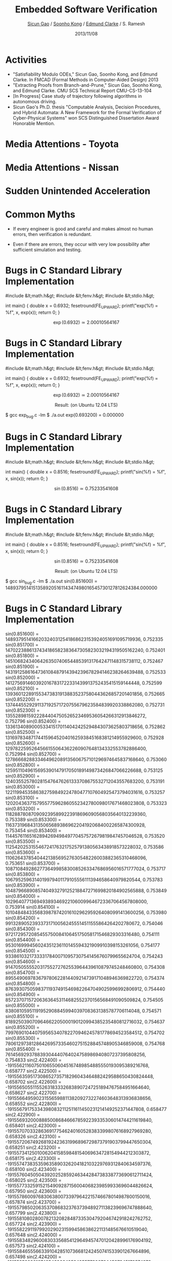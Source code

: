 #+Title: Embedded Software Verification
#+Author: [[http://www.cs.cmu.edu/~sicung][Sicun Gao]] / [[http://www.cs.cmu.edu/~soonhok][Soonho Kong]] / [[http://www.cs.cmu.edu/~emc][Edmund Clarke]] / S. Ramesh
#+Date: 2013/11/08
#+REVEAL_Title_Img: ./img/logo.svg
#+REVEAL_Title_Img_Width:  600px
#+REVEAL_Title_Top_Margin: 200px
#+REVEAL_Venue: GM VIT-CRL Review
#+REVEAL_Webpage: http://dreal.cs.cmu.edu
#+Email:
#+Creator:
#+REVEAL_TRANS: none
#+REVEAL_THEME: sean
#+REVEAL_HLEVEL: 3
#+REVEAL_EXTRA_CSS:../reveal.js/lib/css/googlecode.css
#+REVEAL_HEAD_PREAMBLE: <script type="text/javascript">MathJax.Hub.Config({"HTML-CSS": {scale: 100 }})</script>
#+OPTIONS: toc:nil reveal_mathjax:t num:nil reveal_center:nil reveal_control:nil
#+OPTIONS: reveal_rolling_links:nil
#+OPTIONS: reveal_width:950 reveal_height:700
#+REVEAL_MARGIN: 0.1
#+REVEAL_MIN_SCALE: 0.5
#+REVEAL_MAX_SCALE: 2.5

* Activities
#+ATTR_REVEAL: :frag fade-in
 - "Satisfiability Modulo ODEs," Sicun Gao, Soonho Kong, and Edmund
   Clarke. In FMCAD (Formal Methods in Computer-Aided Design) 2013
 - "Extracting Proofs from Branch-and-Prune," Sicun Gao, Soonho Kong,
   and Edmund Clarke. CMU SCS Technical Report CMU-CS-13-104
 - [In Progress] Case study of trajectory following algorithms in
   autonomous driving.
 - Sicun Gao's Ph.D. thesis "Computable Analysis, Decision Procedures,
   and Hybrid Automata: A New Framework for the Formal Verification of
   Cyber-Physical Systems" won SCS Distinguished Dissertation Award
   Honorable Mention.

* Media Attentions - Toyota
#+attr_html: :height 550px
  [[./img/Toyota_EDN.png]]

* Media Attentions - Nissan
#+attr_html: :height 550px
  [[./img/Nissan_CNN.png]]

* Sudden Unintended Acceleration

  [[./img/SUA_excerpt.png]]

* Common Myths

 - If every engineer is good and careful and makes almost no human
   errors, then verification is redundant.


 - Even if there are errors, they occur with very low possibility
   after sufficient simulation and testing.

* Bugs in C Standard Library Implementation

#+BEGIN_CODE
#include &lt;math.h&gt;
#include &lt;fenv.h&gt;
#include &lt;stdio.h&gt;

int main() {
    double x = 0.6932;
    fesetround(FE_UPWARD);
    printf("exp(%f) = %f\n", x, exp(x));
    return 0;
}
#+END_CODE

$$
\exp(0.6932) \simeq 2.00010564167
$$

* Bugs in C Standard Library Implementation

#+BEGIN_CODE
#include &lt;math.h&gt;
#include &lt;fenv.h&gt;
#include &lt;stdio.h&gt;

int main() {
    double x = 0.6932;
    fesetround(FE_UPWARD);
    printf("exp(%f) = %f\n", x, exp(x));
    return 0;
}
#+END_CODE

$$
\exp(0.6932) \simeq 2.00010564167
$$

$$\text{Result: (on Ubuntu 12.04 LTS)}$$

#+BEGIN_CODE
$ gcc exp_bug.c -lm
$ ./a.out
exp(0.693200) = 0.000000
#+END_CODE

* Bugs in C Standard Library Implementation

#+BEGIN_CODE
#include &lt;math.h&gt;
#include &lt;fenv.h&gt;
#include &lt;stdio.h&gt;

int main() {
    double x = 0.8516;
    fesetround(FE_UPWARD);
    printf("sin(%f) = %f\n", x, sin(x));
    return 0;
}
#+END_CODE

$$
\sin(0.8516) \simeq 0.75233541608
$$

* Bugs in C Standard Library Implementation

#+BEGIN_CODE
#include &lt;math.h&gt;
#include &lt;fenv.h&gt;
#include &lt;stdio.h&gt;

int main() {
    double x = 0.8516;
    fesetround(FE_UPWARD);
    printf("sin(%f) = %f\n", x, sin(x));
    return 0;
}
#+END_CODE

$$
\sin(0.8516) \simeq 0.75233541608
$$

$$\text{Result: (on Ubuntu 12.04 LTS)}$$

#+BEGIN_CODE
$ gcc sin_bug.c -lm
$ ./a.out
sin(0.851600) = 1489379514151358920516114347498016545730127812624384.000000
#+END_CODE

* Bugs in C Standard Library Implementation

#+BEGIN_CODE
sin(0.851600) =  1489379514166203240312541868623153924051691095719936,   0.752335
sin(0.851700) =  1470223886137434186582383647305823032194319505162240,   0.752401
sin(0.851800) =  1451068243406426350740654485391317642471148315738112,   0.752467
sin(0.851900) =  1431912586164736108487914394239678294146238264639488,   0.752533
sin(0.852000) =  1412756914603920167831722331439913752435415159144448,   0.752599
sin(0.852100) =  1393601228915534738319138835237580443626857201401856,   0.752665
sin(0.852200) =  1374445529291137192571720755679623584839920338862080,   0.752731
sin(0.852300) =  1355289815922284404750526523469536054266312913846272,   0.752796
sin(0.852400) =  1336134089000533415170114042425294843073625803718656,   0.752862
sin(0.852500) =  1316978348717441596452040162593845168381214955929600,   0.752928
sin(0.852600) =  1297822595264566155064362260907648134332553782886400,   0.752994
sin(0.852700) =  1278666828833464962089135606757101296974645837168640,   0.753060
sin(0.852800) =  1259511049615695390147917050189149873426847066226688,   0.753125
sin(0.852900) =  1240355257802815476476261333708675532712043557683200,   0.753191
sin(0.853000) =  1221199453586382759849224780477107604925473794031616,   0.753257
sin(0.853100) =  1202043637157955775962860552342780098017671468023808,   0.753323
sin(0.853200) =  1182887808709092395899223918696090568035640132239360,   0.753389
sin(0.853300) =  1163731968431350656893869622041920684002265874300928,   0.753454
sin(0.853400) =  1144576116516289426949849770457572679819847457046528,   0.753520
sin(0.853500) =  1125420253155467241763217525791380563438918573228032,   0.753586
sin(0.853600) =  1106264378540442138569527630548226003882365310468096,   0.753651
sin(0.853700) =  1087108492862773649985830085263347686956016571777024,   0.753717
sin(0.853800) =  1067952596314019979401179105556111394658640979820544,   0.753783
sin(0.853900) =  1048796689085740493279125218847271699820184902565888,   0.753849
sin(0.854000) =  1029640771369493893469221060099646723367064567808000,   0.753914
sin(0.854100) =  1010484843356839878742016102962959264080991413600256,   0.753980
sin(0.854200) =   991328905239337317100562455514511555864264202780672,   0.754046
sin(0.854300) =   972172957208545575008410645175058171546829303316480,   0.754111
sin(0.854400) =   953016999456024351236110145594321909910398153261056,   0.754177
sin(0.854500) =   933861032173333178400710957307541456760799655624704,   0.754243
sin(0.854600) =   914705055552031755272762553964439610879745248460800,   0.754308
sin(0.854700) =   895549069783679780622814409214739171048946369822720,   0.754374
sin(0.854800) =   876393075059837119374915469822647049025996992806912,   0.754440
sin(0.854900) =   857237071572063636453114682552370156568491090509824,   0.754505
sin(0.855000) =   838081059511919529088459940397083631385787706114048,   0.754571
sin(0.855100) =   818925039070964662205000190120994385235480812716032,   0.754637
sin(0.855200) =   799769010440759565340782270946245781778694523584512,   0.754702
sin(0.855300) =   780612973812864269573354602751528845748905346859008,   0.754768
sin(0.855400) =   761456929378839304440764024758986940807237395808256,   0.754833
sin(2.422400) = -191556211607501065506045167489854885550193095389216768, 0.658777
sin(2.422500) = -191556359517308652735718296043464882429588650430824448, 0.658702
sin(2.422600) = -191556505511552631833326838907247251894767584951664640, 0.658627
sin(2.422700) = -191556649590231556598811382092732274603648313936838656, 0.658552
sin(2.422800) = -191556791753343980832112511611450231214149252371447808, 0.658477
sin(2.422900) = -191556932000888500868466678592239335306014744211619840, 0.658401
sin(2.423000) = -191557070332863691775462401605283833998076168927969280, 0.658326
sin(2.423100) = -191557206749268192423631996896729873791903799447650304, 0.658251
sin(2.423200) = -191557341250100620415859848154069634728154944212303872, 0.658175
sin(2.423300) = -191557473835359635890326204182103229769312840634597376, 0.658100
sin(2.423400) = -191557604505043920252859246344284738338773690612711424, 0.658025
sin(2.423500) = -191557733259152154909287156004068239859933696044826624, 0.657950
sin(2.423600) = -191557860097683063800733979642215746678014987800150016, 0.657874
sin(2.423700) = -191557985020635370868323763739489271138239696747888640, 0.657799
sin(2.423800) = -191558108028007821320828487335304792046742918242762752, 0.657724
sin(2.423900) = -191558229119799202902315994586386221131485676610519040, 0.657648
sin(2.424000) = -191558348296008303356854129649457470120428996176904192, 0.657573
sin(2.424100) = -191558465556633910428510736681242450741533901267664896, 0.657498
sin(2.424200) = -191558580901674854396649524955773007644587345179574272, 0.657422
sin(2.424300) = -191558694331130008075930068864388918401202210180431872, 0.657347
sin(2.424400) = -191558805844998223013364010239775994122078414052524032, 0.657271
sin(2.424500) = -191558915443278372023610923473274012378828839063650304, 0.657196
sin(2.424600) = -191559023125969349188978315514876717203979331967123456, 0.657121
sin(2.424700) = -191559128893070133662365423549193718473707597458309120, 0.657045
sin(2.424800) = -191559232744579598258431821967564793759626517805006848, 0.656970
sin(2.424900) = -191559334680496764665372613071907485859739726673608704, 0.656895
sin(2.425000) = -191559434700820569500791168929523471728398999788453888, 0.656819
sin(2.425100) = -191559532805550034452882591842330294163607970815934464, 0.656744
sin(2.425200) = -191559628994684159942194051553591529502457308936929280, 0.656668
sin(2.425300) = -191559723268222010192216515482532653464776576788856832, 0.656593
sin(2.425400) = -191559815626162628158793018489725175309482372523622400, 0.656518
sin(2.425500) = -191559906068505099333062460553048537217317223264157696, 0.656442
sin(2.425600) = -191559994595248487938515809091728214908110691647881216, 0.656367
sin(2.425700) = -191560081206391964536883694318259516406257162739777536, 0.656291
sin(2.425800) = -191560165901934614619305016210521883892499163662778368, 0.656216
sin(2.425900) = -191560248681875587479862472422356658930318114996355072, 0.656140
sin(2.426000) = -191560329546214096215582558283567082465934330776518656, 0.656065
sin(2.426100) = -191560408494949311388195904006648462523742196068253696, 0.655989
sin(2.426200) = -191560485528080446094729004921404040049962024907571200, 0.655914
#+END_CODE

* Bugs in C Standard Library Implementation

#+BEGIN_CODE
cos(0.851600) = -191556206137995771412122791854704340617188789159198720, 0.658780
cos(0.851700) = -191556354118165925626606813067880548697503079661043712, 0.658705
cos(0.851800) = -191556500182772514244322113708537062285426678613147648, 0.658630
cos(0.851900) = -191556644331814112332857212346858128499790965486125056, 0.658555
cos(0.852000) = -191556786565289273692152694994374027998514355265077248, 0.658479
cos(0.852100) = -191556926883196573389797080221269007900428227420618752, 0.658404
cos(0.852200) = -191557065285534586493378886597727315324363961423364096, 0.658329
cos(0.852300) = -191557201772301973141078362928549063232804794685980672, 0.658253
cos(0.852400) = -191557336343497329668131960342572465205495071164596224, 0.658178
cos(0.852500) = -191557468999119316212719927644597634204918028271878144, 0.658103
cos(0.852600) = -191557599739166635448318378756732616115382832391520256, 0.658028
cos(0.852700) = -191557728563637947513107562483777523899372720936189952, 0.657952
cos(0.852800) = -191557855472531976348211525306494369902109824775094272, 0.657877
cos(0.852900) = -191557980465847445894754313705645166468816274777440256, 0.657802
cos(0.853000) = -191558103543583122629155839279299858866540130783461376, 0.657726
cos(0.853100) = -191558224705737751760188081066874425901416488147877888, 0.657651
cos(0.853200) = -191558343952310142299566815783746745762319335681949696, 0.657576
cos(0.853300) = -191558461283299103259007820145294696638122662196936704, 0.657500
cos(0.853400) = -191558576698703443650226870866896156717700456504098816, 0.657425
cos(0.853500) = -191558690198522015020235609781236937111752636385722368, 0.657350
cos(0.853600) = -191558801782753690183693611279656815391892084109606912, 0.657274
cos(0.853700) = -191558911451397363222908382312149535590644646429065216, 0.657199
cos(0.853800) = -191559019204451906952539497270054875279623205611896832, 0.657124
cos(0.853900) = -191559125041916257990190328220674511413179537382440960, 0.657048
cos(0.854000) = -191559228963789374221112179789964087406578381950550016, 0.656973
cos(0.854100) = -191559330970070192262908424045225280214171515040563200, 0.656897
cos(0.854200) = -191559431060757712536126230729721666173049605833359360, 0.656822
cos(0.854300) = -191559529235850914193664837028062855159390359024304128, 0.656747
cos(0.854400) = -191559625495348840191367277800820356432110372765302784, 0.656671
cos(0.854500) = -191559719839250490949780722791257746328300316237234176, 0.656596
cos(0.854600) = -191559812267554951960044071977254467028702716563030016, 0.656520
cos(0.854700) = -191559902780261287445648292778035994253147136380108800, 0.656445
cos(0.854800) = -191559991377368604165380217730135736643289067296915456, 0.656369
cos(0.854900) = -191560078058876008878026679370087102840784000921894912, 0.656294
cos(0.855000) = -191560162824782629610022442793077467948200393349005312, 0.656219
cos(0.855100) = -191560245675087636923098138211602139989932629643231232, 0.656143
cos(0.855200) = -191560326609790180111336463279502460529462130384044032, 0.656068
cos(0.855300) = -191560405628889451004115980767927704052096245121941504, 0.655992
cos(0.855400) = -191560482732384683966111118565335077964968252378447872, 0.655917
cos(2.422400) = -1488675888775640720961810138597320654915534736850944,  -0.752338
cos(2.422500) = -1469520260203396862735052288905174689356640061227008,  -0.752404
cos(2.422600) = -1450364616935950490792410950789070528605539790749696,  -0.752470
cos(2.422700) = -1431208959164857648527447189380080485974529592524800,  -0.752535
cos(2.422800) = -1412053287081675376254718908496181552631200343916544,  -0.752601
cos(2.422900) = -1392897600877960381981785065726382493791377852203008,  -0.752667
cos(2.423000) = -1373741900745269207562705145545207961695005389619200,  -0.752733
cos(2.423100) = -1354586186875159059465536524885119060485556368572416,  -0.752799
cos(2.423200) = -1335430459459187144158336580678576894306504201469952,  -0.752865
cos(2.423300) = -1316274718688910501955663216743558454325439765676032,  -0.752930
cos(2.423400) = -1297118964755886837786072229355977183613484078727168,  -0.752996
cos(2.423500) = -1277963197851673358117620995448294186314110553030656,  -0.753062
cos(2.423600) = -1258807418167827934032364784410907018474322741166080,  -0.753128
cos(2.423700) = -1239651625895908602765858338748697349117006730756096,  -0.753194
cos(2.423800) = -1220495821227472736939658508508610395361518469251072,  -0.753259
cos(2.423900) = -1201340004354078872249818455538980165158391649402880,  -0.753325
cos(2.424000) = -1182184175467284879778393449230204214554629823791104,  -0.753391
cos(2.424100) = -1163028334758649129067937178316132438524884150124544,  -0.753457
cos(2.424200) = -1143872482419730155814502804645098845019688321155072,  -0.753522
cos(2.424300) = -1124716618642086163407144543836469216037810959548416,  -0.753588
cos(2.424400) = -1105560743617276186002413977082029898457433363185664,  -0.753654
cos(2.424500) = -1086404857536858593142864793115630787253206689775616,  -0.753720
cos(2.424600) = -1067248960592392585138548046243542342279194772242432,  -0.753785
cos(2.424700) = -1048093052975436863839016371428582684461813838381056,  -0.753851
cos(2.424800) = -1028937134877550629554320822977022273655127721115648,  -0.753917
cos(2.424900) = -1009781206490293248748011928309615682689082788413440,  -0.753982
cos(2.425000) = -990625268005223589423141795503665145465977803112448,   -0.754048
cos(2.425100) = -971469319613901350350259898208893460767524203266048,   -0.754114
cos(2.425200) = -952313361507885897992916763846055201423668356841472,   -0.754179
cos(2.425300) = -933157393878736931121661866064873166216121701892096,   -0.754245
cos(2.425400) = -914001416918013816200045732286101927974830606385152,   -0.754311
cos(2.425500) = -894845430817276750459116255502916624409154113503232,   -0.754376
cos(2.425600) = -875689435768085432669422909365040054300803661299712,   -0.754442
cos(2.425700) = -856533431961999561601515167522195016431490687827968,   -0.754508
cos(2.425800) = -837377419590579500639940396082040761486456771313664,   -0.754573
cos(2.425900) = -818221398845385280862247014923268314199178419896320,   -0.754639
cos(2.426000) = -799065369917976933345983443924568699303132141715456,   -0.754705
cos(2.426100) = -779909332999914987629196522308085280459442050039808,   -0.754770
cos(2.426200) = -760753288282759807096433616181477308353349723095040,   -0.754836
#+END_CODE
* Bugs in C Standard Library Implementation

#+BEGIN_CODE
tan(2.292000) =  -0.000000,  -1.137398
tan(2.292100) =  -0.000000,  -1.137169
tan(2.292200) =  -0.000000,  -1.136939
tan(2.292300) =  -0.000000,  -1.136710
tan(2.292400) =  -0.000000,  -1.136481
tan(2.292500) =  -0.000000,  -1.136252
tan(2.292600) =  -0.000000,  -1.136023
tan(2.292700) =  -0.000000,  -1.135794
tan(2.292800) =  -0.000000,  -1.135565
tan(2.292900) =  -0.000000,  -1.135336
tan(2.293000) =  -0.000000,  -1.135107
tan(2.293100) =  -0.000000,  -1.134878
tan(2.293200) =  -0.000000,  -1.134649
tan(2.293300) =  -0.000000,  -1.134421
tan(2.293400) =  -0.000000,  -1.134192
tan(2.293500) =  -0.000000,  -1.133963
tan(2.293600) =  -0.000000,  -1.133735
tan(2.293700) =  -0.000000,  -1.133506
tan(2.293800) =  -0.000000,  -1.133278
tan(2.293900) =  -0.000000,  -1.133049
tan(2.294000) =  -0.000000,  -1.132821
tan(2.294100) =  -0.000000,  -1.132593
tan(2.294200) =  -0.000000,  -1.132364
tan(2.294300) =  -0.000000,  -1.132136
tan(2.294400) =  -0.000000,  -1.131908
tan(2.294500) =  -0.000000,  -1.131680
tan(2.294600) =  -0.000000,  -1.131452
tan(2.294700) =  -0.000000,  -1.131224
tan(2.294800) =  -0.000000,  -1.130996
tan(2.294900) =  -0.000000,  -1.130768
tan(2.295000) =  -0.000000,  -1.130540
tan(2.295100) =  -0.000000,  -1.130313
tan(2.295200) =  -0.000000,  -1.130085
tan(2.295300) =  -0.000000,  -1.129857
tan(2.295400) =  -0.000000,  -1.129629
tan(2.295500) =  -0.000000,  -1.129402
tan(2.295600) =  -0.000000,  -1.129174
tan(2.295700) =  -0.000000,  -1.128947
tan(2.295800) =  -0.000000,  -1.128719
tan(2.295900) =  -0.000000,  -1.128492
tan(2.296000) =  -0.000000,  -1.128265
tan(2.296100) =  -0.000000,  -1.128037
tan(2.296200) =  -0.000000,  -1.127810
tan(2.296300) =  -0.000000,  -1.127583
tan(2.296400) =  -0.000000,  -1.127356
tan(2.296500) =  -0.000000,  -1.127129
tan(2.296600) =  -0.000000,  -1.126902
tan(2.296700) =  -0.000000,  -1.126675
tan(2.296800) =  -0.000000,  -1.126448
tan(2.296900) =  -0.000000,  -1.126221
tan(2.297000) =  -0.000000,  -1.125994
tan(2.297100) =  -0.000000,  -1.125768
tan(2.297200) =  -0.000000,  -1.125541
tan(2.297300) =  -0.000000,  -1.125314
tan(2.297400) =  -0.000000,  -1.125088
tan(2.297500) =  -0.000000,  -1.124861
tan(2.297600) =  -0.000000,  -1.124635
tan(2.297700) =  -0.000000,  -1.124408
tan(2.297800) =  -0.000000,  -1.124182
tan(2.297900) =  -0.000000,  -1.123955
tan(2.298000) =  -0.000000,  -1.123729
tan(2.298100) =  -0.000000,  -1.123503
tan(2.298200) =  -0.000000,  -1.123277
tan(2.298300) =  -0.000000,  -1.123050
tan(2.298400) =  -0.000000,  -1.122824
tan(2.298500) =  -0.000000,  -1.122598
tan(2.298600) =  -0.000000,  -1.122372
tan(2.298700) =  -0.000000,  -1.122146
tan(2.298800) =  -0.000000,  -1.121920
tan(2.298900) =  -0.000000,  -1.121695
tan(2.299000) =  -0.000000,  -1.121469
tan(2.299100) =  -0.000000,  -1.121243
tan(2.299200) =  -0.000000,  -1.121017
tan(2.299300) =  -0.000000,  -1.120792
tan(2.299400) =  -0.000000,  -1.120566
tan(2.299500) =  -0.000000,  -1.120341
tan(2.299600) =  -0.000000,  -1.120115
tan(2.299700) =  -0.000000,  -1.119890
tan(2.299800) =  -0.000000,  -1.119664
tan(2.299900) =  -0.000000,  -1.119439
tan(2.300000) =  -0.000000,  -1.119214
tan(2.300100) =  -0.000000,  -1.118988
tan(2.300200) =  -0.000000,  -1.118763
tan(2.300300) =  -0.000000,  -1.118538
tan(2.300400) =  -0.000000,  -1.118313
tan(2.300500) =  -0.000000,  -1.118088
tan(2.300600) =  -0.000000,  -1.117863
tan(2.300700) =  -0.000000,  -1.117638
tan(2.300800) =  -0.000000,  -1.117413
tan(2.300900) =  -0.000000,  -1.117188
tan(2.301000) =  -0.000000,  -1.116964
tan(2.301100) =  -0.000000,  -1.116739
tan(2.301200) =  -0.000000,  -1.116514
tan(2.301300) =  -0.000000,  -1.116289
tan(2.301400) =  -0.000000,  -1.116065
tan(2.301500) =  -0.000000,  -1.115840
tan(2.301600) =  -0.000000,  -1.115616
tan(2.301700) =  -0.000000,  -1.115391
tan(2.301800) =  -0.000000,  -1.115167
tan(2.301900) =  -0.000000,  -1.114943
tan(2.302000) =  -0.000000,  -1.114718
tan(2.302100) =  -0.000000,  -1.114494
tan(2.302200) =  -0.000000,  -1.114270
tan(2.302300) =  -0.000000,  -1.114046
tan(2.302400) =  -0.000000,  -1.113822
tan(2.302500) =  -0.000000,  -1.113598
tan(2.302600) =  -0.000000,  -1.113374
tan(2.302700) =  -0.000000,  -1.113150
tan(2.302800) =  -0.000000,  -1.112926
tan(2.302900) =  -0.000000,  -1.112702
tan(2.303000) =  -0.000000,  -1.112478
tan(2.303100) =  -0.000000,  -1.112255
tan(2.303200) =  -0.000000,  -1.112031
tan(2.303300) =  -0.000000,  -1.111807
tan(2.303400) =  -0.000000,  -1.111584
tan(2.303500) =  -0.000000,  -1.111360
tan(2.303600) =  -0.000000,  -1.111137
tan(2.303700) =  -0.000000,  -1.110913
tan(2.303800) =  -0.000000,  -1.110690
tan(2.303900) =  -0.000000,  -1.110466
tan(2.304000) =  -0.000000,  -1.110243
tan(2.304100) =  -0.000000,  -1.110020
tan(2.304200) =  -0.000000,  -1.109797
tan(2.304300) =  -0.000000,  -1.109574
tan(2.304400) =  -0.000000,  -1.109351
tan(2.304500) =  -0.000000,  -1.109127
tan(2.304600) =  -0.000000,  -1.108905
tan(2.304700) =  -0.000000,  -1.108682
tan(2.304800) =  -0.000000,  -1.108459
tan(2.304900) =  -0.000000,  -1.108236
tan(2.305000) =  -0.000000,  -1.108013
tan(2.305100) =  -0.000000,  -1.107790
tan(2.305200) =  -0.000000,  -1.107568
tan(2.305300) =  -0.000000,  -1.107345
tan(2.305400) =  -0.000000,  -1.107122
tan(2.305500) =  -0.000000,  -1.106900
tan(2.305600) =  -0.000000,  -1.106677
tan(2.305700) =  -0.000000,  -1.106455
tan(2.305800) =  -0.000000,  -1.106232
tan(2.305900) =  -0.000000,  -1.106010
tan(2.306000) =  -0.000000,  -1.105788
tan(2.306100) =  -0.000000,  -1.105566
tan(2.306200) =  -0.000000,  -1.105343
tan(2.306300) =  -0.000000,  -1.105121
tan(2.306400) =  -0.000000,  -1.104899
tan(2.306500) =  -0.000000,  -1.104677
tan(2.306600) =  -0.000000,  -1.104455
tan(2.306700) =  -0.000000,  -1.104233
tan(2.306800) =  -0.000000,  -1.104011
tan(2.306900) =  -0.000000,  -1.103789
tan(2.307000) =  -0.000000,  -1.103567
tan(2.307100) =  -0.000000,  -1.103346
tan(2.307200) =  -0.000000,  -1.103124
tan(2.307300) =  -0.000000,  -1.102902
tan(2.307400) =  -0.000000,  -1.102681
tan(2.307500) =  -0.000000,  -1.102459
tan(2.307600) =  -0.000000,  -1.102238
tan(2.307700) =  -0.000000,  -1.102016
tan(2.307800) =  -0.000000,  -1.101795
tan(2.307900) =  -0.000000,  -1.101573
tan(2.308000) =  -0.000000,  -1.101352
tan(2.308100) =  -0.000000,  -1.101131
tan(2.308200) =  -0.000000,  -1.100910
tan(2.308300) =  -0.000000,  -1.100688
tan(2.308400) =  -0.000000,  -1.100467
tan(2.308500) =  -0.000000,  -1.100246
tan(2.308600) =  -0.000000,  -1.100025
tan(2.308700) =  -0.000000,  -1.099804
tan(2.308800) =  -0.000000,  -1.099583
tan(2.308900) =  -0.000000,  -1.099362
tan(2.309000) =  -0.000000,  -1.099142
tan(2.309100) =  -0.000000,  -1.098921
tan(2.309200) =  -0.000000,  -1.098700
tan(2.309300) =  -0.000000,  -1.098479
tan(2.309400) =  -0.000000,  -1.098259
tan(2.309500) =  -0.000000,  -1.098038
tan(2.309600) =  -0.000000,  -1.097818
tan(2.309700) =  -0.000000,  -1.097597
tan(2.309800) =  -0.000000,  -1.097377
tan(2.309900) =  -0.000000,  -1.097156
tan(2.310000) =  -0.000000,  -1.096936
tan(2.310100) =  -0.000000,  -1.096716
tan(2.310200) =  -0.000000,  -1.096495
tan(2.310300) =  -0.000000,  -1.096275
tan(2.310400) =  -0.000000,  -1.096055
tan(2.310500) =  -0.000000,  -1.095835
tan(2.310600) =  -0.000000,  -1.095615
tan(2.310700) =  -0.000000,  -1.095395
tan(2.310800) =  -0.000000,  -1.095175
tan(2.310900) =  -0.000000,  -1.094955
tan(2.311000) =  -0.000000,  -1.094735
tan(2.311100) =  -0.000000,  -1.094515
tan(2.311200) =  -0.000000,  -1.094295
tan(2.311300) =  -0.000000,  -1.094076
tan(2.311400) =  -0.000000,  -1.093856
tan(2.311500) =  -0.000000,  -1.093636
tan(2.311600) =  -0.000000,  -1.093417
tan(2.311700) =  -0.000000,  -1.093197
tan(2.311800) =  -0.000000,  -1.092978
tan(2.311900) =  -0.000000,  -1.092758
tan(2.312000) =  -0.000000,  -1.092539
tan(2.312100) =  -0.000000,  -1.092320
tan(2.312200) =  -0.000000,  -1.092100
tan(2.312300) =  -0.000000,  -1.091881
tan(2.312400) =  -0.000000,  -1.091662
tan(2.312500) =  -0.000000,  -1.091443
tan(2.312600) =  -0.000000,  -1.091224
tan(2.312700) =  -0.000000,  -1.091005
tan(2.312800) =  -0.000000,  -1.090786
tan(2.312900) =  -0.000000,  -1.090567
tan(2.313000) =  -0.000000,  -1.090348
tan(2.313100) =  -0.000000,  -1.090129
tan(2.313200) =  -0.000000,  -1.089910
tan(2.313300) =  -0.000000,  -1.089691
tan(2.313400) =  -0.000000,  -1.089473
tan(2.313500) =  -0.000000,  -1.089254
tan(2.313600) =  -0.000000,  -1.089035
tan(2.313700) =  -0.000000,  -1.088817
tan(2.313800) =  -0.000000,  -1.088598
tan(2.313900) =  -0.000000,  -1.088380
tan(2.314000) =  -0.000000,  -1.088161
tan(2.314100) =  -0.000000,  -1.087943
tan(2.314200) =  -0.000000,  -1.087725
tan(2.314300) =  -0.000000,  -1.087506
tan(2.314400) =  -0.000000,  -1.087288
tan(2.314500) =  -0.000000,  -1.087070
tan(2.314600) =  -0.000000,  -1.086852
tan(2.314700) =  -0.000000,  -1.086634
tan(2.314800) =  -0.000000,  -1.086415
tan(2.314900) =  -0.000000,  -1.086197
tan(2.315000) =  -0.000000,  -1.085980
tan(2.315100) =  -0.000000,  -1.085762
tan(2.315200) =  -0.000000,  -1.085544
tan(2.315300) =  -0.000000,  -1.085326
tan(2.315400) =  -0.000000,  -1.085108
tan(2.315500) =  -0.000000,  -1.084890
tan(2.315600) =  -0.000000,  -1.084673
tan(2.315700) =  -0.000000,  -1.084455
tan(2.315800) =  -0.000000,  -1.084238
tan(2.315900) =  -0.000000,  -1.084020
tan(2.316000) =  -0.000000,  -1.083803
tan(2.316100) =  -0.000000,  -1.083585
tan(2.316200) =  -0.000000,  -1.083368
tan(2.316300) =  -0.000000,  -1.083150
tan(2.316400) =  -0.000000,  -1.082933
tan(2.316500) =  -0.000000,  -1.082716
tan(2.316600) =  -0.000000,  -1.082499
tan(2.316700) =  -0.000000,  -1.082281
tan(2.316800) =  -0.000000,  -1.082064
tan(2.316900) =  -0.000000,  -1.081847
tan(2.317000) =  -0.000000,  -1.081630
tan(2.317100) =  -0.000000,  -1.081413
tan(2.317200) =  -0.000000,  -1.081196
tan(2.317300) =  -0.000000,  -1.080979
tan(2.317400) =  -0.000000,  -1.080763
tan(2.317500) =  -0.000000,  -1.080546
tan(2.317600) =  -0.000000,  -1.080329
tan(2.317700) =  -0.000000,  -1.080112
tan(2.317800) =  -0.000000,  -1.079896
tan(2.317900) =  -0.000000,  -1.079679
tan(2.318000) =  -0.000000,  -1.079463
tan(2.318100) =  -0.000000,  -1.079246
tan(2.318200) =  -0.000000,  -1.079030
tan(2.318300) =  -0.000000,  -1.078813
tan(2.318400) =  -0.000000,  -1.078597
tan(2.318500) =  -0.000000,  -1.078381
tan(2.318600) =  -0.000000,  -1.078164
tan(2.318700) =  -0.000000,  -1.077948
tan(2.318800) =  -0.000000,  -1.077732
tan(2.318900) =  -0.000000,  -1.077516
tan(2.319000) =  -0.000000,  -1.077300
tan(2.319100) =  -0.000000,  -1.077084
tan(2.319200) =  -0.000000,  -1.076868
tan(2.319300) =  -0.000000,  -1.076652
tan(2.319400) =  -0.000000,  -1.076436
tan(2.319500) =  -0.000000,  -1.076220
tan(2.319600) =  -0.000000,  -1.076004
tan(2.319700) =  -0.000000,  -1.075788
tan(2.319800) =  -0.000000,  -1.075573
tan(2.319900) =  -0.000000,  -1.075357
tan(2.320000) =  -0.000000,  -1.075142
tan(2.320100) =  -0.000000,  -1.074926
tan(2.320200) =  -0.000000,  -1.074710
tan(2.320300) =  -0.000000,  -1.074495
tan(2.320400) =  -0.000000,  -1.074280
tan(2.320500) =  -0.000000,  -1.074064
tan(2.320600) =  -0.000000,  -1.073849
tan(2.320700) =  -0.000000,  -1.073633
tan(2.320800) =  -0.000000,  -1.073418
tan(2.320900) =  -0.000000,  -1.073203
tan(2.321000) =  -0.000000,  -1.072988
tan(2.321100) =  -0.000000,  -1.072773
tan(2.321200) =  -0.000000,  -1.072558
tan(2.321300) =  -0.000000,  -1.072343
tan(2.321400) =  -0.000000,  -1.072128
tan(2.321500) =  -0.000000,  -1.071913
tan(2.321600) =  -0.000000,  -1.071698
tan(2.321700) =  -0.000000,  -1.071483
tan(2.321800) =  -0.000000,  -1.071268
tan(2.321900) =  -0.000000,  -1.071054
tan(2.322000) =  -0.000000,  -1.070839
tan(2.322100) =  -0.000000,  -1.070624
tan(2.322200) =  -0.000000,  -1.070410
tan(2.322300) =  -0.000000,  -1.070195
tan(2.322400) =  -0.000000,  -1.069981
tan(2.322500) =  -0.000000,  -1.069766
tan(2.322600) =  -0.000000,  -1.069552
tan(2.322700) =  -0.000000,  -1.069337
tan(2.322800) =  -0.000000,  -1.069123
tan(2.322900) =  -0.000000,  -1.068909
tan(2.323000) =  -0.000000,  -1.068694
tan(2.323100) =  -0.000000,  -1.068480
tan(2.323200) =  -0.000000,  -1.068266
tan(2.323300) =  -0.000000,  -1.068052
tan(2.323400) =  -0.000000,  -1.067838
tan(2.323500) =  -0.000000,  -1.067624
tan(2.323600) =  -0.000000,  -1.067410
tan(2.323700) =  -0.000000,  -1.067196
tan(2.323800) =  -0.000000,  -1.066982
tan(2.323900) =  -0.000000,  -1.066768
tan(2.324000) =  -0.000000,  -1.066555
tan(2.324100) =  -0.000000,  -1.066341
tan(2.324200) =  -0.000000,  -1.066127
tan(2.324300) =  -0.000000,  -1.065914
tan(2.324400) =  -0.000000,  -1.065700
tan(2.324500) =  -0.000000,  -1.065486
tan(2.324600) =  -0.000000,  -1.065273
tan(2.324700) =  -0.000000,  -1.065060
tan(2.324800) =  -0.000000,  -1.064846
tan(2.324900) =  -0.000000,  -1.064633
tan(2.325000) =  -0.000000,  -1.064419
tan(2.325100) =  -0.000000,  -1.064206
tan(2.325200) =  -0.000000,  -1.063993
tan(2.325300) =  -0.000000,  -1.063780
tan(2.325400) =  -0.000000,  -1.063567
tan(2.325500) =  -0.000000,  -1.063353
tan(2.325600) =  -0.000000,  -1.063140
tan(2.325700) =  -0.000000,  -1.062927
tan(2.325800) =  -0.000000,  -1.062714
tan(2.325900) =  -0.000000,  -1.062502
tan(2.326000) =  -0.000000,  -1.062289
tan(2.326100) =  -0.000000,  -1.062076
tan(2.326200) =  -0.000000,  -1.061863
tan(2.326300) =  -0.000000,  -1.061650
tan(2.326400) =  -0.000000,  -1.061438
tan(2.326500) =  -0.000000,  -1.061225
tan(2.326600) =  -0.000000,  -1.061012
tan(2.326700) =  -0.000000,  -1.060800
tan(2.326800) =  -0.000000,  -1.060587
tan(2.326900) =  -0.000000,  -1.060375
tan(2.327000) =  -0.000000,  -1.060162
tan(2.327100) =  -0.000000,  -1.059950
tan(2.327200) =  -0.000000,  -1.059738
tan(2.327300) =  -0.000000,  -1.059526
tan(2.327400) =  -0.000000,  -1.059313
tan(2.327500) =  -0.000000,  -1.059101
tan(2.327600) =  -0.000000,  -1.058889
tan(2.327700) =  -0.000000,  -1.058677
tan(2.327800) =  -0.000000,  -1.058465
tan(2.327900) =  -0.000000,  -1.058253
tan(2.328000) =  -0.000000,  -1.058041
tan(2.328100) =  -0.000000,  -1.057829
tan(2.328200) =  -0.000000,  -1.057617
tan(2.328300) =  -0.000000,  -1.057405
tan(2.328400) =  -0.000000,  -1.057193
tan(2.328500) =  -0.000000,  -1.056982
tan(2.328600) =  -0.000000,  -1.056770
tan(2.328700) =  -0.000000,  -1.056558
tan(2.328800) =  -0.000000,  -1.056347
tan(2.328900) =  -0.000000,  -1.056135
tan(2.329000) =  -0.000000,  -1.055924
tan(2.329100) =  -0.000000,  -1.055712
tan(2.329200) =  -0.000000,  -1.055501
tan(2.329300) =  -0.000000,  -1.055289
tan(2.329400) =  -0.000000,  -1.055078
tan(2.329500) =  -0.000000,  -1.054867
tan(2.329600) =  -0.000000,  -1.054655
tan(2.329700) =  -0.000000,  -1.054444
tan(2.329800) =  -0.000000,  -1.054233
tan(2.329900) =  -0.000000,  -1.054022
tan(2.330000) =  -0.000000,  -1.053811
tan(2.330100) =  -0.000000,  -1.053600
tan(2.330200) =  -0.000000,  -1.053389
tan(2.330300) =  -0.000000,  -1.053178
tan(2.330400) =  -0.000000,  -1.052967
tan(2.330500) =  -0.000000,  -1.052756
tan(2.330600) =  -0.000000,  -1.052545
tan(2.330700) =  -0.000000,  -1.052335
tan(2.330800) =  -0.000000,  -1.052124
tan(2.330900) =  -0.000000,  -1.051913
tan(2.331000) =  -0.000000,  -1.051703
tan(2.331100) =  -4.215009,  -1.051492
tan(2.331200) =  40.244047,  -1.051281
tan(2.331300) =  40.406394,  -1.051071
tan(2.331400) =  40.570056,  -1.050860
tan(2.331500) =  40.735049,  -1.050650
tan(2.331600) =  40.901388,  -1.050440
tan(2.331700) =  41.069092,  -1.050229
tan(2.331800) =  41.238176,  -1.050019
tan(2.331900) =  41.408658,  -1.049809
tan(2.332000) =  -4.203771,  -1.049599
tan(2.332100) =  41.753884,  -1.049389
tan(2.332200) =  -4.201281,  -1.049178
tan(2.332300) =  -4.200037,  -1.048968
tan(2.332400) =  42.282651,  -1.048758
tan(2.332500) =  -4.197552,  -1.048548
tan(2.332600) =  -4.196310,  -1.048338
tan(2.332700) =  42.824980,  -1.048129
tan(2.332800) =  -4.193828,  -1.047919
tan(2.332900) =  -4.192589,  -1.047709
tan(2.333000) =  43.381398,  -1.047499
tan(2.333100) =  -4.190111,  -1.047290
tan(2.333200) =  -4.188874,  -1.047080
tan(2.333300) =  43.952463,  -1.046870
tan(2.333400) =  44.146173,  -1.046661
tan(2.333500) =  44.341598,  -1.046451
tan(2.333600) =  44.538761,  -1.046242
tan(2.333700) =  -4.182696,  -1.046032
tan(2.333800) =  -4.181462,  -1.045823
tan(2.333900) =  45.140908,  -1.045613
tan(2.334000) =  45.345258,  -1.045404
tan(2.334100) =  -4.177766,  -1.045195
tan(2.334200) =  45.759558,  -1.044986
tan(2.334300) =  -4.175305,  -1.044776
tan(2.334400) =  46.181497,  -1.044567
tan(2.334500) =  -4.172847,  -1.044358
tan(2.334600) =  -4.171619,  -1.044149
tan(2.334700) =  -4.170391,  -1.043940
tan(2.334800) =  47.049153,  -1.043731
tan(2.334900) =  47.271184,  -1.043522
tan(2.335000) =  -0.000000,  -1.043313
tan(2.335100) =  -0.000000,  -1.043105
tan(2.335200) =  -0.000000,  -1.042896
tan(2.335300) =  -0.000000,  -1.042687
tan(2.335400) =  -0.000000,  -1.042478
tan(2.335500) =  -0.000000,  -1.042270
tan(2.335600) =  -0.000000,  -1.042061
tan(2.335700) =  -0.000000,  -1.041853
tan(2.335800) =  -0.000000,  -1.041644
tan(2.335900) =  -0.000000,  -1.041436
tan(2.336000) =  -0.000000,  -1.041227
tan(2.336100) =  -0.000000,  -1.041019
tan(2.336200) =  -0.000000,  -1.040810
tan(2.336300) =  -0.000000,  -1.040602
tan(2.336400) =  -0.000000,  -1.040394
tan(2.336500) =  -0.000000,  -1.040186
tan(2.336600) =  -0.000000,  -1.039977
tan(2.336700) =  -0.000000,  -1.039769
tan(2.336800) =  -0.000000,  -1.039561
tan(2.336900) =  -0.000000,  -1.039353
tan(2.337000) =  -0.000000,  -1.039145
tan(2.337100) =  -0.000000,  -1.038937
tan(2.337200) =  -0.000000,  -1.038729
tan(2.337300) =  -0.000000,  -1.038521
tan(2.337400) =  -0.000000,  -1.038314
tan(2.337500) =  -0.000000,  -1.038106
tan(2.337600) =  -0.000000,  -1.037898
tan(2.337700) =  -0.000000,  -1.037690
tan(2.337800) =  -0.000000,  -1.037483
tan(2.337900) =  -0.000000,  -1.037275
tan(2.338000) =  -0.000000,  -1.037067
tan(2.338100) =  -0.000000,  -1.036860
tan(2.338200) =  -0.000000,  -1.036652
tan(2.338300) =  -0.000000,  -1.036445
tan(2.338400) =  -0.000000,  -1.036238
tan(2.338500) =  -0.000000,  -1.036030
tan(2.338600) =  -0.000000,  -1.035823
tan(2.338700) =  -0.000000,  -1.035616
tan(2.338800) =  -0.000000,  -1.035408
tan(2.350600) =   0.000000,  -1.011252
tan(2.350700) =   0.000000,  -1.011050
tan(2.350800) =   0.000000,  -1.010848
tan(2.350900) =   0.000000,  -1.010645
tan(2.351000) =   0.000000,  -1.010443
tan(2.351100) =   0.000000,  -1.010241
tan(2.351200) =   0.000000,  -1.010039
tan(2.351300) =   0.000000,  -1.009837
tan(2.351400) =   0.000000,  -1.009635
tan(2.351500) =   0.000000,  -1.009433
tan(2.351600) =   0.000000,  -1.009231
tan(2.351700) =   0.000000,  -1.009030
tan(2.351800) =   0.000000,  -1.008828
tan(2.351900) =   0.000000,  -1.008626
tan(2.352000) =   0.000000,  -1.008424
tan(2.352100) =   0.000000,  -1.008223
tan(2.352200) =   0.000000,  -1.008021
tan(2.352300) =   0.000000,  -1.007819
tan(2.352400) =   0.000000,  -1.007618
tan(2.352500) =   0.000000,  -1.007416
tan(2.352600) =   0.000000,  -1.007215
tan(2.352700) =   0.000000,  -1.007014
tan(2.352800) =   0.000000,  -1.006812
tan(2.352900) =   0.000000,  -1.006611
tan(2.353000) =   0.000000,  -1.006409
tan(2.353100) =   0.000000,  -1.006208
tan(2.353200) =   0.000000,  -1.006007
tan(2.353300) =   0.000000,  -1.005806
tan(2.353400) =   0.000000,  -1.005605
tan(2.353500) =   0.000000,  -1.005404
tan(2.353600) =   0.000000,  -1.005202
tan(2.353700) =   0.000000,  -1.005001
tan(2.353800) =   0.000000,  -1.004800
tan(2.353900) =   0.000000,  -1.004600
tan(2.354000) =   0.000000,  -1.004399
tan(2.354100) =   0.000000,  -1.004198
tan(2.354200) =   0.000000,  -1.003997
tan(2.354300) =   0.000000,  -1.003796
tan(2.354400) =   0.000000,  -1.003595
#+END_CODE

* Bugs in C Standard Library Implementation

$$\textit{eglibc-2.14/libc/math/e_exp10.c}$$

# [[./img/eglibc_implementation.png]]

#+BEGIN_CODE
#include &lt;math.h&gt;
#include "math_private.h"

double
__ieee754_exp10 (double arg)
{
  /* This is a very stupid and inprecise implementation.  It'll get
     replaced sometime (soon?).  */
  return __ieee754_exp (M_LN10 * arg);
}
#+END_CODE
* Contamination
#+BEGIN_CODE
infrastructure/trocs/widgets/LidarViewer.cc:115:26:   const double y = sin(lastScan_[i].azimuth_rad + M_PI / 2) * lastScan_[i].range_m;
infrastructure/trocs/widgets/MissionPlanningTool.cc:1260:65:   glVertex3d(1.5*cos(degrees*0.0174532925)+2, 1.5*sin(degrees*0.0174532925)+2, 0-1);
infrastructure/trocs/widgets/DriveCommandDisplay.cc:116:65:   glVertex2d(radius - cos(i / 180.0 * M_PI) * radius, sin(i / 180.0 * M_PI) * fabs(radius));
infrastructure/trocs/widgets/LidarDisplay3D.cc:77:29:   laserPt.y = sin(ls[jj].azimuth_rad)*ls[jj].range_m * cos(ls[jj].elevation_rad);
infrastructure/trocs/widgets/LidarDisplay3D.cc:78:46:   laserPt.z = ls[jj].range_m * sin(ls[jj].elevation_rad);
infrastructure/trocs/widgets/RoadBlockageDisplay.cc:278:34:   radius * sin((float)ii / (float)npoints * (2 * M_PI)) );
infrastructure/trocs/widgets/RoadBlockageDisplay.cc:285:47:   glVertex2f( radius * cos(0), radius * sin(0) );
infrastructure/trocs/widgets/RoadBlockageDisplay.cc:286:50:   glVertex2f( radius * cos(M_PI), radius * sin(M_PI) );
infrastructure/trocs/widgets/VelodyneByLaserDrawable.cc:81:25:   laserPt.y = sin(mm->azimuth_rad)*mm->range_m * cos(mm->elevation_rad);
infrastructure/trocs/widgets/VelodyneByLaserDrawable.cc:82:39:   laserPt.z = mm->range_m * sin(mm->elevation_rad);
infrastructure/trocs/widgets/VehStateDisplay.cc:531:70:   glVertex2d(pos.x+cos(rr)*distance, pos.y+sin(rr)*distance);
infrastructure/trocs/widgets/VehStateDisplay.cc:621:46:   RecVector2D dir(cos(centerPose.rot1),sin(centerPose.rot1));
infrastructure/trocs/widgets/PathDisplay.cc:481:66:   color[0] = 0.5 + 0.5*sin(2*M_PI*(double)trajIndex/(double)(numTrajectories*2));
infrastructure/trocs/widgets/PathDisplay.cc:482:66:   color[1] = 0.5 + 0.5*sin(2*M_PI*(double)trajIndex/((double)numTrajectories*2) + 2);
infrastructure/trocs/widgets/PathDisplay.cc:483:66:   color[2] = 0.5 + 0.5*sin(2*M_PI*(double)trajIndex/((double)numTrajectories*2) + 4);
infrastructure/trocs/widgets/PathDisplay.cc:574:58:   color[0] = 0.5 + 0.5*sin(2*M_PI*(double)trajIndex/(double)(numTrajectories*2));
infrastructure/trocs/widgets/PathDisplay.cc:575:58:   color[1] = 0.5 + 0.5*sin(2*M_PI*(double)trajIndex/((double)numTrajectories*2) + 2);
infrastructure/trocs/widgets/PathDisplay.cc:576:58:   color[2] = 0.5 + 0.5*sin(2*M_PI*(double)trajIndex/((double)numTrajectories*2) + 4);
infrastructure/trocs/widgets/PathDisplay.cc:638:58:   color[0] = 0.5 + 0.5*sin(2*M_PI*(double)trajIndex/(double)(numTrajectories*2));
infrastructure/trocs/widgets/PathDisplay.cc:639:58:   color[1] = 0.5 + 0.5*sin(2*M_PI*(double)trajIndex/((double)numTrajectories*2) + 2);
infrastructure/trocs/widgets/PathDisplay.cc:640:58:   color[2] = 0.5 + 0.5*sin(2*M_PI*(double)trajIndex/((double)numTrajectories*2) + 4);
infrastructure/trocs/widgets/PathDisplay.cc:735:38:   color[0] = 0.5 + 0.5*sin(2*M_PI*(double)i/(double)(numGoals*2));
infrastructure/trocs/widgets/PathDisplay.cc:736:38:   color[1] = 0.5 + 0.5*sin(2*M_PI*(double)i/((double)numGoals*2) + 2);
infrastructure/trocs/widgets/PathDisplay.cc:737:38:   color[2] = 0.5 + 0.5*sin(2*M_PI*(double)i/((double)numGoals*2) + 4);
infrastructure/trocs/widgets/PointCloudViewer.cc:617:25:   laserPt.y = sin(ls[jj].azimuth_rad)*ls[jj].range_m;
infrastructure/trocs/widgets/PointCloudViewer.cc:874:25:   laserPt.y = sin(ls[jj].azimuth_rad)*ls[jj].range_m;
infrastructure/trocs/widgets/PointCloudViewer.cc:2143:39:   eyevector.x=camzoom[screenNumber]*sin(camphi_)*cos(camtheta_);
infrastructure/trocs/widgets/PointCloudViewer.cc:2144:39:   eyevector.y=camzoom[screenNumber]*sin(camphi_)*sin(camtheta_);
infrastructure/trocs/widgets/LidarCalib/LidarCalib.cc:146:16:   pt.y = sin(r.azimuth_rad)*r.range_m * cos(r.elevation_rad);
infrastructure/trocs/widgets/LidarCalib/LidarCalib.cc:147:28:   pt.z = r.range_m * sin(r.elevation_rad);
infrastructure/trocs/widgets/MotionCommandsDisplay.cc:335:25:   heading.y = scale * sin(goal.rotZ);
infrastructure/trocs/widgets/StandardLayerCamera.cc:127:34:   cameraOffset_.x += sin(cameraOffset_.rotZ) * dY;
infrastructure/trocs/widgets/StandardLayerCamera.cc:131:34:   cameraOffset_.y -= sin(cameraOffset_.rotZ) * dX;
infrastructure/trocs/widgets/UtilityLayers.cc:223:29:   double yy = sin(2.0 * PI * colorPerFacet * (double) ii);
infrastructure/trocs/widgets/SafeTracDisplay.cc:99:33:   offset.y = radius * sin(theta);
infrastructure/trocs/widgets/SafeTracDisplay.cc:178:35:   offsetPt.y = radius * sin(theta);
infrastructure/trocs/widgets/DrawRoad.cc:60:35:   RecPoint2D dir(cos(pose.rotZ),sin(pose.rotZ));
infrastructure/trocs/widgets/DrawRoad.cc:82:35:   RecPoint2D dir(cos(pose.rotZ),sin(pose.rotZ));
infrastructure/trocs/widgets/DrawRoad.cc:699:18:   laneOffset.x=sin(rotZ)*-1.0*(0.5+5.0*numLanes);
infrastructure/trocs/widgets/DrawRoad.cc:719:11:   dir.y=sin(pose.rotZ);
infrastructure/trocs/widgets/DrawRoad.cc:844:36:   RecVector2D dir(cos(pose.rotZ),sin(pose.rotZ));
infrastructure/trocs/widgets/DrawRoad.cc:992:75:   glVertex3d(scale*cos(degrees*dToR_)+p.x-renderOffset.x, scale*sin(degrees*dToR_)+p.y-renderOffset.y, 0-renderOffset.z);
infrastructure/trocs/widgets/DrawRoad.cc:1026:75:   glVertex3d(scale*cos(degrees*dToR_)+p.x-renderOffset.x, scale*sin(degrees*dToR_)+p.y-renderOffset.y, 0-renderOffset.z);
interfaces/PointSource/Input/PointedLineScanner/Impl.cc:112:50:   sensorPoint.y = lr.range_m * sin( lr.azimuth_rad );
perception/LaneMarkerDetectorAux/LaneMarkerDetectorAuxCG.cc:333:31:   double sinTheta = sin( lines[ ln ].theta );
perception/LaneMarkerDetectorAux/LaneMarkerDetectorAuxWZ.cc:270:79:   projectionDist = ptIter->x * cos(curLine.theta) + ptIter->y * sin(curLine.theta) - curLine.rho;
perception/LaneMarkerDetectorAux/LaneMarkerDetectorAuxWZ.cc:338:56:   int EdgeOffsetY = (int) round(filterScaleDist_*sin(angle));
perception/LaneMarkerDetectorAux/LaneMarkerDetectorAuxWZ.cc:480:35:   double sinTheta = sin(curLine.theta);
perception/LaneMarkerDetectorAux/LaneMarkerDetectorAuxWZ.cc:482:37:   double sinTheta90 = sin(curLine.theta-PI/2);
perception/ApplanixTask/ApplanixTask.cc:411:75:   * sin(ll.v);
perception/ApplanixTask/review/20070806/ApplanixTask.cc:375:82:   300 * sin(ll.v);
perception/HoughRoads/hough.cpp:49:64:   curRho = xVals[ptI] * cos(curTheta) + yVals[ptI] * sin(curTheta);
perception/HoughRoads/hough.cpp:89:68:   curRho = xVals[ptI] * cos(curTheta) + yVals[ptI] * sin(curTheta) + widths[widthI];
perception/HoughRoads/hough.cpp:433:58:   curR = xVals[ptA] * cos(curTheta) + yVals[ptA] * sin(curTheta) - curWidth / 2;
perception/VisibilityMap/VisibilityMapBuilder.cc:445:76:   yy = vehiclePose2D.y + visibilityMapVelodyneReliableRange_m_ * sin(increment);
perception/VisibilityMap/review/20070827/VisibilityMapBuilder.cc:388:87:   308 yy = vehiclePose2D.y + visibilityMapVelodyneReliableRange_m_ * sin(increment);
perception/OcclusionHypothesizer/OcclusionHypothesizer.cc:320:69:   RecDifferentialPose2D(cos(pose.rotZ) * speed_mps, sin(pose.rotZ) * speed_mps, 0),
perception/OcclusionHypothesizer/OcclusionHypothesizer.cc:341:37:   RecVector2D dir(cos(pose.rotZ), sin(pose.rotZ));
perception/LaneMarkerDetector/LaneMarkerDetector.cc:454:56:   int EdgeOffsetY = (int) round(filterScaleDist_*sin(angle));
perception/LaneMarkerDetector/LaneMarkerDetector.cc:568:35:   double sinTheta = sin(curLine.theta);
perception/LaneMarkerDetector/LaneMarkerDetector.cc:570:37:   double sinTheta90 = sin(curLine.theta-PI/2);
perception/VelodyneSegmenter/testQuickTrig.cc:14:28:   << QuickTrig::sin( ii * M_PI/180 )
perception/VelodyneSegmenter/quickTrig.h:21:25:   static inline float sin(float x) { return sinLookup_[(unsigned int) ( ( x + 4 * M_PI ) * convertFactor_)]; };
perception/VelodyneSegmenter/CarClassifier.cc:176:23:   double sinTheta = sin(thetaLong);
perception/VelodyneSegmenter/VelodyneSegmenter.cc:590:42:   segPt.localPt.y = QuickTrig::sin(ls[idx].azimuth_rad)*ls[idx].range_m * QuickTrig::cos(ls[idx].elevation_rad);
perception/VelodyneSegmenter/VelodyneSegmenter.cc:591:60:   segPt.localPt.z = ls[idx].range_m * QuickTrig::sin(ls[idx].elevation_rad);
perception/VelodyneViewer/int_calibrate.cpp:129:27:   // [r*cos(theta), r*sin(theta), r, 1.0, r, theta, cos(theta), sin(theta)]
perception/VelodyneViewer/int_calibrate.cpp:142:57:   data[ 8 * _M + 1 ] = r * ( data[ 8 * _M + 7 ] = sin( theta ) );
perception/VelodyneViewer/int_calibrate.cpp:290:27:   // [r*cos(theta), r*sin(theta), r, 1.0, r, theta, cos(theta), sin(theta)]
perception/VelodyneViewer/int_calibrate.cpp:304:27:   double sintheta = sin( theta );
perception/VelodyneViewer/int_calibrate.cpp:515:39:   data[ 1 ] = r * ( data[ 7 ] = sin( theta ) );
perception/VelodyneViewer/int_calibrate.cpp:546:27:   // data[ 1 ] = r sin(theta)
perception/VelodyneViewer/int_calibrate.cpp:552:25:   // data[ 7 ] = sin(theta)
perception/VelodyneViewer/int_calibrate.cpp:557:55:   data[ 8 * n + 1 ] = r * ( data[ 8 * n + 7 ] = sin( theta ) );
perception/VelodyneViewer/int_calibrate.cpp:981:36:   double sinElevation = sin( elevation );
perception/VelodyneViewer/int_calibrate.cpp:997:64:   b * r * cosElevation * sin( azimuthOffset + theta ) +
perception/VelodyneViewer/int_calibrate.cpp:1284:36:   double sinElevation = sin( elevation );
perception/VelodyneViewer/int_calibrate.cpp:1303:70:   b1 * r * cosElevation * sin( azimuthOffset + theta ) +
perception/VelodyneViewer/int_calibrate.cpp:1312:61:   b2 * r * cosElevation * sin( azimuthOffset + theta ) +
perception/VelodyneViewer/int_calibrate.cpp:1602:28:   double sinElevation = sin( elevation );
perception/VelodyneViewer/int_calibrate.cpp:1611:42:   b * r * cosElevation * sin( azimuthOffset + theta ) +
perception/VelodyneViewer/int_calibrate.cpp:1747:36:   double sinElevation = sin( elevation );
perception/VelodyneViewer/int_calibrate.cpp:1762:52:   double y = -r * cosElevation * sin( theta - azimuthOffset );
perception/VelodyneViewer/int_calibrate.cpp:1769:53:   b1 * r * cosElevation * sin( theta - azimuthOffset ) +
perception/VelodyneViewer/int_calibrate.cpp:1777:53:   b2 * r * cosElevation * sin( theta - azimuthOffset ) +
perception/VelodyneViewer/int_calibrate.cpp:2300:39:   aziOffsetCopyY.push_back( sin( angles[ 2 * i + 0 ] ) );
perception/VelodyneViewer/int_calibrate.cpp:2354:51:   plane[ 0 ] = cos( medianAziOffset ) * a - sin( medianAziOffset ) * b;
perception/VelodyneViewer/int_calibrate.cpp:2355:22:   plane[ 1 ] = sin( medianAziOffset ) * a + cos( medianAziOffset ) * b;
perception/VelodyneViewer/drawableAxis.h:111:16:   y = radius*sin(angle);
perception/VelodyneViewer/drawableAxis.h:125:16:   y = radius*sin(angle);
perception/VelodyneViewer/drawableAxis.h:138:20:   y = 0.5*radius*sin(angle);
perception/VelodyneViewer/drawableAxis.h:152:20:   y = 0.5*radius*sin(angle);
perception/VelodyneViewer/recGeometry/recTransform3D.cpp:167:8:   sa = sin(pose.rot1);
perception/VelodyneViewer/recGeometry/recTransform3D.cpp:168:8:   sb = sin(pose.rot2);
perception/VelodyneViewer/recGeometry/recTransform3D.cpp:169:8:   sg = sin(pose.rot3);
perception/VelodyneViewer/recGeometry/recTransform3D.cpp:479:13:	double s = sin(double(radAngle));
perception/VelodyneViewer/recGeometry/recTransform3D.cpp:502:13:	double s = sin(double(radAngle));
perception/VelodyneViewer/recGeometry/recTransform3D.cpp:525:13:	double s = sin(double(radAngle));
perception/VelodyneViewer/recGeometry/recPolygon2D.cpp:660:10:   st = sin(theta);
perception/VelodyneViewer/recGeometry/recPolygon2D.cpp:692:8:   st = sin(bestTheta);
perception/VelodyneViewer/recGeometry/recTransform2D.cpp:64:8:   sa = sin(pose.rotZ);
perception/VelodyneViewer/recGeometry/recTransform2D.cpp:165:13:	double s = sin(double(radAngle));
perception/VelodyneViewer/recGeometry/recPose3D.cpp:109:10:   sb = sin(rot2);
perception/VelodyneViewer/recGeometry/recPose3D.cpp:145:10:   sb = sin(rot2);
perception/VelodyneViewer/recGeometry/recPose3D.cpp:181:10:   sb = sin(rot2);
perception/VelodyneViewer/recGeometry/recPose3D.cpp:235:8:		sb = sin(rot2);
perception/VelodyneViewer/recGeometry/recPose3D.cpp:271:8:		sb = sin(rot2);
perception/VelodyneViewer/recGeometry/recPose3D.cpp:308:8:		sb = sin(rot2);
perception/VelodyneViewer/recGeometry/recQuaternion.cpp:241:13:   (*v) *= 1/sin(acos(quat[3]));
perception/VelodyneViewer/recGeometry/recQuaternion.cpp:255:8:   v *= sin(phi/2.0);
perception/VelodyneViewer/drawableImage.cpp:134:64:   double r = -a4 / ( a1 * cos( rawTheta ) + a2 * sin( rawTheta ) + a3 );
perception/VelodyneViewer/drawableImage.cpp:173:64:   double r = -a4 / ( a1 * cos( rawTheta ) + a2 * sin( rawTheta ) + a3 );
perception/VelodyneViewer/drawableImage.cpp:1277:21:   phiY += sin( fittedAngles[ i ][ 0 ] );
perception/VelodyneViewer/drawableImage.cpp:1285:21:   phiY += sin( fittedSecondaryAngles[ i ][ 0 ] );
perception/VelodyneViewer/velodyneInterface/velodyneInterface.cpp:169:25:   Y = range * sin( theta ) * cos( phi );
perception/VelodyneViewer/velodyneInterface/velodyneInterface.cpp:170:25:   Z = range * sin( phi );
perception/VelodyneViewer/ext_calibrate.cpp:24:17:   double sa = sin( rpy[ 2 ] );
perception/VelodyneViewer/ext_calibrate.cpp:26:17:   double sb = sin( rpy[ 1 ] );
perception/VelodyneViewer/ext_calibrate.cpp:28:17:   double sc = sin( rpy[ 0 ] );
perception/VelodyneViewer/ext_calibrate.cpp:118:37:   scaleFactor = 0.5 * theta / sin( theta );
perception/VelodyneViewer/ext_calibrate.cpp:629:30:// SE2 matrix is { cos(t), sin(t), x }, we just call atan2.
perception/VelodyneViewer/ext_calibrate.cpp:753:36:   double ct = cos( theta ), st = sin( theta );
perception/VelodyneViewer/ext_calibrate.cpp:1627:36:   // x = { tx, ty, cos(theta), sin(theta) }.
perception/VelodyneViewer/ext_calibrate.cpp:1636:24:   relSE2[ 0 ][ 1 ] = sin( theta );
perception/VelodyneViewer/ext_calibrate.cpp:1638:25:   relSE2[ 1 ][ 0 ] = -sin( theta );
perception/VelodyneViewer/trackballWindow/drawableAxis.h:120:17:   yy = radius*sin(angle);
perception/VelodyneViewer/trackballWindow/drawableAxis.h:134:17:   yy = radius*sin(angle);
perception/VelodyneViewer/trackballWindow/drawableAxis.h:147:21:   yy = 0.5*radius*sin(angle);
perception/VelodyneViewer/trackballWindow/drawableAxis.h:161:21:   yy = 0.5*radius*sin(angle);
perception/VelodyneViewer/trackballWindow/trackball.cpp:83:16:   phi = 2.0 * asin(t);
perception/VelodyneViewer/ext_calibrate_gslmm.cpp:28:17:   double sa = sin( rpy[ 2 ] );
perception/VelodyneViewer/ext_calibrate_gslmm.cpp:30:17:   double sb = sin( rpy[ 1 ] );
perception/VelodyneViewer/ext_calibrate_gslmm.cpp:32:17:   double sc = sin( rpy[ 0 ] );
perception/VelodyneViewer/ext_calibrate_gslmm.cpp:52:17:   double sa = sin( rpy[ 2 ] );
perception/VelodyneViewer/ext_calibrate_gslmm.cpp:54:17:   double sb = sin( rpy[ 1 ] );
perception/VelodyneViewer/ext_calibrate_gslmm.cpp:56:17:   double sc = sin( rpy[ 0 ] );
perception/VelodyneViewer/ext_calibrate_gslmm.cpp:146:37:   scaleFactor = 0.5 * theta / sin( theta );
perception/VelodyneViewer/ext_calibrate_gslmm.cpp:229:37:   scaleFactor = 0.5 * theta / sin( theta );
perception/VelodyneViewer/ext_calibrate_gslmm.cpp:740:30:// SE2 matrix is { cos(t), sin(t), x }, we just call atan2.
perception/VelodyneViewer/ext_calibrate_gslmm.cpp:864:36:   double ct = cos( theta ), st = sin( theta );
perception/RoadShapeFuser/RoadShapeFuser.cc:904:32:   tmpPose2D.y += sin(poses.back().rotZ);
perception/RoadShapeFuser/RoadShapeFuser.cc:3495:18:   tmpPose2D.y+=sin(localPose2D.rotZ);
perception/RoadShapeFuser/PFRoadModel.cc:638:16:   s_t += sin((*itr)->phi)*weight;
perception/RoadShapeFuser/PFRoadModel.cc:866:9:   sin(particles_[indMaxWeight]->phi)*v + particles_[indMaxWeight]->x;
perception/RoadShapeFuser/PFRoadModel.cc:868:9:   sin(particles_[indMaxWeight]->phi)*u + particles_[indMaxWeight]->y;
perception/RoadShapeFuser/PFRoadModel.cc:889:46:   curX = cos(particles_[idx]->phi)* u -sin(particles_[idx]->phi)*v + particles_[idx]->x;
perception/RoadShapeFuser/PFRoadModel.cc:890:46:   curY = cos(particles_[idx]->phi)* v +sin(particles_[idx]->phi)*u + particles_[idx]->y;
perception/RoadShapeFuser/PFRoadModel.cc:898:24:   s_t += sin(particles_[idx]->phi)*particles_[idx]->weight;
perception/MovingObstacleFuser/DATMOSensor.cc:2101:35:   boundaryPoint[bCounter].y=sin(actAngle);
perception/MovingObstacleFuser/PointTargetSensor.cc:306:29:   double sin2=pow(sin(sensorDifferentialPose.rotZ),2);
perception/MovingObstacleFuser/MultiSensorMovingObstacleFuser.cc:1924:53:   r->sensorDifferentialPose.y=sin(currentVehicleState.pose.rot1)*currentVehicleState.speed_mps;
perception/MovingObstacleFuser/Filters.cc:364:32:   Fx(sXPOS,sYAW)= -1*x[sVEL]*sin(x[sYAW])*dt_ - 0.5f*x[sACC]*sin(x[sYAW])*dt_*dt_;
perception/MovingObstacleFuser/Filters.cc:369:21:   Fx(sYPOS,sVEL)= sin(x[sYAW])*dt_;
perception/MovingObstacleFuser/Filters.cc:370:26:   Fx(sYPOS,sACC)= 0.5f*sin(x[sYAW])*dt_*dt_;
perception/MovingObstacleFuser/Filters.cc:388:54:   fx_[sYPOS] += (fx_[sVEL] + 0.5f*fx_[sACC]*dt_) * sin(fx_[sYAW])*dt_;
perception/MovingObstacleFuser/Filters.cc:812:42:   zPred_[oYVEL]=x[SimpleBicycle::sVEL]*sin(x[sYAW]);
perception/MovingObstacleFuser/Filters.cc:823:37:   Hx(oXVEL,SimpleBicycle::sYAW )=-sin(x[SimpleBicycle::sYAW]);
perception/MovingObstacleFuser/Filters.cc:826:37:   Hx(oYVEL,SimpleBicycle::sVEL )= sin(x[SimpleBicycle::sYAW]);
perception/MovingObstacleFuser/Filters.cc:1064:72:   zPred_[oXPOS]= cos(angleSensor_)*(x[FreePointAcc::sXPOS]-xSensor_)+sin(angleSensor_)*(x[FreePointAcc::sYPOS]-ySensor_);
perception/MovingObstacleFuser/Filters.cc:1065:20:   zPred_[oYPOS]=-sin(angleSensor_)*(x[FreePointAcc::sXPOS]-xSensor_)+cos(angleSensor_)*(x[FreePointAcc::sYPOS]-ySensor_);
perception/MovingObstacleFuser/Filters.cc:1069:14:   +sin(angleSensor_)*(x[FreePointAcc::sYVEL]-vySensor_-vangleSensor_*(x[FreePointAcc::sXPOS]-xSensor_));
perception/MovingObstacleFuser/Filters.cc:1072:14:   -sin(angleSensor_)*(x[FreePointAcc::sXVEL]-vxSensor_+vangleSensor_*(x[FreePointAcc::sYPOS]-ySensor_))
perception/MovingObstacleFuser/Filters.cc:1085:38:   Hx(oXPOS,FreePointAcc::sYPOS) = sin(angleSensor_);
perception/MovingObstacleFuser/Filters.cc:1087:38:   Hx(oYPOS,FreePointAcc::sXPOS) = -sin(angleSensor_);
perception/MovingObstacleFuser/Filters.cc:1090:52:   Hx(oXVEL,FreePointAcc::sXPOS) = -vangleSensor_*sin(angleSensor_);
perception/MovingObstacleFuser/Filters.cc:1093:38:   Hx(oXVEL,FreePointAcc::sYVEL) = sin(angleSensor_);
perception/MovingObstacleFuser/Filters.cc:1096:52:   Hx(oYVEL,FreePointAcc::sYPOS) = -vangleSensor_*sin(angleSensor_);
perception/MovingObstacleFuser/Filters.cc:1097:38:   Hx(oYVEL,FreePointAcc::sXVEL) = -sin(angleSensor_);
perception/MovingObstacleFuser/Filters.cc:1182:50:   xTmp = cos(angleSensor_)*(x[sXPOS]-xSensor_)+sin(angleSensor_)*(x[sYPOS]-ySensor_);
perception/MovingObstacleFuser/Filters.cc:1183:12:   yTmp =-sin(angleSensor_)*(x[sXPOS]-xSensor_)+cos(angleSensor_)*(x[sYPOS]-ySensor_);
perception/MovingObstacleFuser/Filters.cc:1186:31:   double yVelGlobal=x[sVEL]*sin(x[sYAW]);
perception/MovingObstacleFuser/Filters.cc:1195:14:   +sin(angleSensor_)*(yVelGlobal-vySensor_-vangleSensor_*(x[sXPOS]-xSensor_));
perception/MovingObstacleFuser/Filters.cc:1198:14:   -sin(angleSensor_)*(xVelGlobal-vxSensor_+vangleSensor_*(x[sYPOS]-ySensor_))
perception/MovingObstacleFuser/Filters.cc:1206:79:   zPred_[oCORNERXPOS]=xTmp+cos(angle)*NOMINAL_VEHICLE_LENGTH_m/2.0f-sin(angle)*NOMINAL_VEHICLE_WIDTH_m/2.0f;
perception/MovingObstacleFuser/Filters.cc:1207:38:   zPred_[oCORNERYPOS]=yTmp+sin(angle)*NOMINAL_VEHICLE_LENGTH_m/2.0f+cos(angle)*NOMINAL_VEHICLE_WIDTH_m/2.0f;
perception/MovingObstacleFuser/Filters.cc:1210:79:   zPred_[oCORNERXPOS]=xTmp+cos(angle)*NOMINAL_VEHICLE_LENGTH_m/2.0f+sin(angle)*NOMINAL_VEHICLE_WIDTH_m/2.0f;
perception/MovingObstacleFuser/Filters.cc:1211:38:   zPred_[oCORNERYPOS]=yTmp+sin(angle)*NOMINAL_VEHICLE_LENGTH_m/2.0f-cos(angle)*NOMINAL_VEHICLE_WIDTH_m/2.0f;
perception/MovingObstacleFuser/Filters.cc:1214:79:   zPred_[oCORNERXPOS]=xTmp-cos(angle)*NOMINAL_VEHICLE_LENGTH_m/2.0f-sin(angle)*NOMINAL_VEHICLE_WIDTH_m/2.0f;
perception/MovingObstacleFuser/Filters.cc:1215:38:   zPred_[oCORNERYPOS]=yTmp-sin(angle)*NOMINAL_VEHICLE_LENGTH_m/2.0f+cos(angle)*NOMINAL_VEHICLE_WIDTH_m/2.0f;
perception/MovingObstacleFuser/Filters.cc:1218:79:   zPred_[oCORNERXPOS]=xTmp-cos(angle)*NOMINAL_VEHICLE_LENGTH_m/2.0f+sin(angle)*NOMINAL_VEHICLE_WIDTH_m/2.0f;
perception/MovingObstacleFuser/Filters.cc:1219:38:   zPred_[oCORNERYPOS]=yTmp-sin(angle)*NOMINAL_VEHICLE_LENGTH_m/2.0f-cos(angle)*NOMINAL_VEHICLE_WIDTH_m/2.0f;
perception/MovingObstacleFuser/Filters.cc:1223:38:   zPred_[oCORNERYPOS]=yTmp+sin(angle)*NOMINAL_VEHICLE_LENGTH_m/2.0f;
perception/MovingObstacleFuser/Filters.cc:1227:38:   zPred_[oCORNERYPOS]=yTmp-sin(angle)*NOMINAL_VEHICLE_LENGTH_m/2.0f;
perception/MovingObstacleFuser/Filters.cc:1230:38:   zPred_[oCORNERXPOS]=xTmp-sin(angle)*NOMINAL_VEHICLE_WIDTH_m/2.0f;
perception/MovingObstacleFuser/Filters.cc:1234:38:   zPred_[oCORNERXPOS]=xTmp+sin(angle)*NOMINAL_VEHICLE_WIDTH_m/2.0f;
perception/MovingObstacleFuser/Filters.cc:1265:30:   Hx(oCORNERXPOS,sYPOS) = sin(angleSensor_);
perception/MovingObstacleFuser/Filters.cc:1267:30:   Hx(oCORNERYPOS,sXPOS) = -sin(angleSensor_);
perception/MovingObstacleFuser/Filters.cc:1271:38:   Hx(oXVEL,sXPOS) = -vangleSensor_*sin(angleSensor_);
perception/MovingObstacleFuser/Filters.cc:1273:55:   Hx(oXVEL,sVEL) = cos(angleSensor_)*cos(x[sYAW])+sin(angleSensor_)*sin(x[sYAW]);
perception/MovingObstacleFuser/Filters.cc:1274:50:   Hx(oXVEL,sYAW) = -cos(angleSensor_)*x[sVEL]*sin(x[sYAW])+sin(angleSensor_)*x[sVEL]*cos(x[sYAW]);
perception/MovingObstacleFuser/Filters.cc:1277:38:   Hx(oYVEL,sYPOS) = -vangleSensor_*sin(angleSensor_);
perception/MovingObstacleFuser/Filters.cc:1278:24:   Hx(oYVEL,sVEL) = -sin(angleSensor_)*cos(x[sYAW])+cos(angleSensor_)*sin(x[sYAW]);
perception/MovingObstacleFuser/Filters.cc:1279:24:   Hx(oYVEL,sYAW) = +sin(angleSensor_)*x[sVEL]*sin(x[sYAW])+cos(angleSensor_)*x[sVEL]*cos(x[sYAW]);
perception/MovingObstacleFuser/Filters.cc:1285:35:   Hx(oCORNERXPOS,sYAW)=-sin(angle)*NOMINAL_VEHICLE_LENGTH_m/2.0f-cos(angle)*NOMINAL_VEHICLE_WIDTH_m/2.0f;
perception/MovingObstacleFuser/Filters.cc:1286:76:   Hx(oCORNERYPOS,sYAW)=+cos(angle)*NOMINAL_VEHICLE_LENGTH_m/2.0f-sin(angle)*NOMINAL_VEHICLE_WIDTH_m/2.0f;
perception/MovingObstacleFuser/Filters.cc:1289:35:   Hx(oCORNERXPOS,sYAW)=-sin(angle)*NOMINAL_VEHICLE_LENGTH_m/2.0f+cos(angle)*NOMINAL_VEHICLE_WIDTH_m/2.0f;
perception/MovingObstacleFuser/Filters.cc:1290:76:   Hx(oCORNERYPOS,sYAW)=+cos(angle)*NOMINAL_VEHICLE_LENGTH_m/2.0f+sin(angle)*NOMINAL_VEHICLE_WIDTH_m/2.0f;
perception/MovingObstacleFuser/Filters.cc:1293:35:   Hx(oCORNERXPOS,sYAW)=+sin(angle)*NOMINAL_VEHICLE_LENGTH_m/2.0f+cos(angle)*NOMINAL_VEHICLE_WIDTH_m/2.0f;
perception/MovingObstacleFuser/Filters.cc:1294:76:   Hx(oCORNERYPOS,sYAW)=-cos(angle)*NOMINAL_VEHICLE_LENGTH_m/2.0f+sin(angle)*NOMINAL_VEHICLE_WIDTH_m/2.0f;
perception/MovingObstacleFuser/Filters.cc:1297:35:   Hx(oCORNERXPOS,sYAW)=+sin(angle)*NOMINAL_VEHICLE_LENGTH_m/2.0f-cos(angle)*NOMINAL_VEHICLE_WIDTH_m/2.0f;
perception/MovingObstacleFuser/Filters.cc:1298:76:   Hx(oCORNERYPOS,sYAW)=-cos(angle)*NOMINAL_VEHICLE_LENGTH_m/2.0f-sin(angle)*NOMINAL_VEHICLE_WIDTH_m/2.0f;
perception/MovingObstacleFuser/Filters.cc:1301:35:   Hx(oCORNERXPOS,sYAW)=-sin(angle)*NOMINAL_VEHICLE_LENGTH_m/2.0f;
perception/MovingObstacleFuser/Filters.cc:1305:35:   Hx(oCORNERXPOS,sYAW)=+sin(angle)*NOMINAL_VEHICLE_LENGTH_m/2.0f;
perception/MovingObstacleFuser/Filters.cc:1310:35:   Hx(oCORNERYPOS,sYAW)=-sin(angle)*NOMINAL_VEHICLE_WIDTH_m/2.0f;
perception/MovingObstacleFuser/Filters.cc:1314:35:   Hx(oCORNERYPOS,sYAW)=+sin(angle)*NOMINAL_VEHICLE_WIDTH_m/2.0f;
perception/MovingObstacleFuser/Filters.cc:1650:42:   vel.y = v[SimpleBicycle::sVEL]*sin(v[SimpleBicycle::sYAW]);
perception/MovingObstacleFuser/Filters.cc:1717:49:   // ->this is wrong:   vx=v*cos(yaw), vy*sin(yaw) - linearize, then make an approximation.
perception/MovingObstacleFuser/Filters.cc:1815:58:   RecVector2D velocityError1(cos(tmp.rotZ)*std,sin(tmp.rotZ)*std); //assumed to be the worst case
perception/MovingObstacleFuser/Filters.cc:1816:63:   RecVector2D velocityError2(cos(tmp.rotZ+M_PI)*std,sin(tmp.rotZ+M_PI)*std); //assumed to be the worst case
perception/MovingObstacleFuser/Filters.cc:2335:51:   vel.y = this->operator()(SimpleBicycle::sVEL)*sin(yaw);
perception/MovingObstacleFuser/ARS300Sensor.cc:122:62:   RecVector2D sensorDirection(cos(sensorPose.rotZ),sin(sensorPose.rotZ));
perception/MovingObstacleFuser/ARS300Sensor.cc:195:54:   RecVector2D sensorDirection(cos(sensorPose.rotZ),sin(sensorPose.rotZ));
perception/MovingObstacleFuser/ARS300Sensor.cc:288:24:   boundaryPoint[0].y=sin(openingAngle);
perception/MovingObstacleFuser/ARS300Sensor.cc:293:24:   boundaryPoint[1].y=sin(-openingAngle);
perception/MovingObstacleFuser/ARS300Sensor.cc:298:24:   boundaryPoint[2].y=sin(-openingAngle);
perception/MovingObstacleFuser/ARS300Sensor.cc:303:24:   boundaryPoint[3].y=sin(+openingAngle);
perception/MovingObstacleFuser/ARS300Sensor.cc:383:53:   RecVector2D sensorAxis(cos(sensorPose.rotZ),sin(sensorPose.rotZ));
perception/MovingObstacleFuser/RoadShapeExtrapolator.cc:719:28:   velocities[ii].y = sin(poses[ii].rotZ)*speed_mps;
perception/MovingObstacleFuser/DummyMovingObjectSet.cc:218:11:   * sin(param.steerAngle_rad);
perception/MovingObstacleFuser/DummyMovingObjectSet.cc:221:26:   vel.y = linVel_mps * sin(param.pose.rotZ);
perception/RoadBlockageDetector/RoadBlockageDetector.cc:868:45:   RecVector2D dir(cos(pose.rotZ), sin(pose.rotZ));
perception/RoadBlockageDetector/RoadBlockageDetector.cc:977:37:   RecVector2D dir(cos(pose.rotZ), sin(pose.rotZ));
perception/modUtils/Linear.cc:73:38:   cos(phi) * cos(the) * cos(psi) + sin(phi) * sin(the) * sin(psi);
perception/modUtils/Linear.cc:75:5:   sin(phi) * cos(the) * cos(psi) - cos(phi) * sin(the) * sin(psi);
perception/modUtils/Linear.cc:77:16:   cos(phi) * sin(the) * cos(psi) + sin(phi) * cos(the) * sin(psi);
perception/modUtils/Linear.cc:79:27:   cos(phi) * cos(the) * sin(psi) - sin(phi) * sin(the) * cos(psi);
perception/modUtils/Linear.cc:89:12:   pitch = asin(-2*(quaternion[0]*quaternion[2] - quaternion[3]*quaternion[1]));
perception/modUtils/Linear.cc:253:19:   double radsin = sin( radians / 2 );
perception/modUtils/Linear.cc:276:30:   ** | u1 X u2 | = |u1||u2|sin(theta)
perception/modUtils/Linear.cc:280:20:   ** theta = arcsin(|axis|)
perception/modUtils/Linear.cc:287:24:   ** set it to 1 or asin() will barf.
perception/modUtils/Linear.cc:296:19:   double theta = asin( crossProductMagnitude ) ;
perception/modUtils/Linear.cc:475:18:   sinOmega = sin(omega);
perception/modUtils/Linear.cc:476:20:   startScale = sin((1.0 - t)*omega) / sinOmega;
perception/modUtils/Linear.cc:477:18:   endScale = sin(t*omega) / sinOmega;
perception/modUtils/Linear.cc:492:18:   startScale = sin((0.5 - t) * M_PI);
perception/modUtils/Linear.cc:493:16:   endScale = sin(t * M_PI);
perception/modUtils/Linear.cc:592:17:   double siny = sin(-yaw);
perception/modUtils/review/20070714/Linear.cc:73:45:   60 cos(phi) * cos(the) * cos(psi) + sin(phi) * sin(the) * sin(psi);
perception/modUtils/review/20070714/Linear.cc:75:12:   62 sin(phi) * cos(the) * cos(psi) - cos(phi) * sin(the) * sin(psi);
perception/modUtils/review/20070714/Linear.cc:77:23:   64 cos(phi) * sin(the) * cos(psi) + sin(phi) * cos(the) * sin(psi);
perception/modUtils/review/20070714/Linear.cc:79:34:   66 cos(phi) * cos(the) * sin(psi) - sin(phi) * sin(the) * cos(psi);
perception/modUtils/review/20070714/Linear.cc:89:19:   75 pitch = asin(-2*(quaternion[0]*quaternion[2] - quaternion[3]*quaternion[1]));
perception/modUtils/review/20070714/Linear.cc:253:26:   226 double radsin = sin( radians / 2 );
perception/modUtils/review/20070714/Linear.cc:276:37:   246 ** | u1 X u2 | = |u1||u2|sin(theta)
perception/modUtils/review/20070714/Linear.cc:280:27:   250 ** theta = arcsin(|axis|)
perception/modUtils/review/20070714/Linear.cc:287:31:   256 ** set it to 1 or asin() will barf.
perception/modUtils/review/20070714/Linear.cc:296:26:   264 double theta = asin( crossProductMagnitude ) ;
perception/modUtils/review/20070714/Linear.cc:475:25:   425 sinOmega = sin(omega);
perception/modUtils/review/20070714/Linear.cc:476:27:   426 startScale = sin((1.0 - t)*omega) / sinOmega;
perception/modUtils/review/20070714/Linear.cc:477:25:   427 endScale = sin(t*omega) / sinOmega;
perception/modUtils/review/20070714/Linear.cc:492:25:   442 startScale = sin((0.5 - t) * M_PI);
perception/modUtils/review/20070714/Linear.cc:493:23:   443 endScale = sin(t * M_PI);
perception/modUtils/review/20070714/Linear.cc:592:24:   520 double siny = sin(-yaw);
perception/modUtils/review/20070714/VehState.cc:39:22:   36 double sx = sin(heading_offset);
perception/modUtils/review/20070714/VehState.cc:56:22:   52 double sx = sin(-heading_offset);
perception/modUtils/review/20070714/Vec3d.cc:9:34:   6 x = cos(theta)*xorig + sin(theta)*y;
perception/modUtils/review/20070714/Vec3d.cc:10:15:   7 y = -sin(theta)*xorig + cos(theta)*y;
perception/modUtils/VehState.cc:39:15:   double sx = sin(heading_offset);
perception/modUtils/VehState.cc:56:15:   double sx = sin(-heading_offset);
perception/modUtils/Vec3d.cc:9:27:   x = cos(theta)*xorig + sin(theta)*y;
perception/modUtils/Vec3d.cc:10:8:   y = -sin(theta)*xorig + cos(theta)*y;
perception/ARS300Reader/review/20070715/ARS300Reader.cc:371:112:   341 target->absVelocitySensorCoord.x=vx+cos(angle)*sensorVx+sin(angle)*sensorVy;
perception/ARS300Reader/review/20070715/ARS300Reader.cc:372:92:   342 target->absVelocitySensorCoord.y=vy-sin(angle)*sensorVx+cos(angle)*sensorVy;
perception/ARS300Reader/ARS300Reader.cc:396:105:   target->absVelocitySensorCoord.x=vx+cos(angle)*sensorVx+sin(angle)*sensorVy;
perception/ARS300Reader/ARS300Reader.cc:397:85:   target->absVelocitySensorCoord.y=vy-sin(angle)*sensorVx+cos(angle)*sensorVy;
perception/GPSErrorEstimator/GPSErrorEstimator.cc:328:46:   signOfSpeed * sin(lastState_.pose.rot1)* deltaT * curSpeed
perception/GPSErrorEstimator/testGPSErrorMeasurementSource.cc:51:51:   RecVector2D perp(cos(laneCenter.rotZ+M_PI/2), sin(laneCenter.rotZ+M_PI/2));
perception/LidarIntensityLaneMarkerDetection/LidarIntensityLaneMarkerDetection.cc:852:12:   pt.y = sin(lr.azimuth_rad)*lr.range_m * cos(lr.elevation_rad);
perception/LidarIntensityLaneMarkerDetection/LidarIntensityLaneMarkerDetection.cc:853:25:   pt.z = lr.range_m * sin(lr.elevation_rad);
perception/GeometryCurbDetector/GeometryCurbDetector.cc:935:9:	pt.y = sin(lr.azimuth_rad)*lr.range_m * cos(lr.elevation_rad);
perception/GeometryCurbDetector/GeometryCurbDetector.cc:936:22:	pt.z = lr.range_m * sin(lr.elevation_rad);
simulator/statecontroller/src/generateenvironment.cpp:234:37:   TVector3D directionv(cos(angle),sin(angle),0 );
simulator/statecontroller/src/generateenvironment.cpp:318:37:   TVector3D directionv(cos(angle),sin(angle),0 );
simulator/viewer/src/SimView.cpp:372:28:   QuatD rotated(cos(angle),sin(angle),0,0);
simulator/viewer/src/SimView.cpp:729:27:   float sinTheta = (float)sin(angle);
simulator/viewer/src/visualizationloop.cpp:361:31:   QuatD ori(cos(angle2),0,0,sin(angle2));
simulator/viewer/src/interactwithworld.cpp:442:35:   TVector3D directionv(cos(angle),sin(angle),0 );
simulator/viewer/src/interactwithworld.cpp:456:39:   TVector3D directionvp(cos(anglep),sin(anglep),0 );
simulator/viewer/src/interactwithworld.cpp:458:38:   TVector3D directionv(cos(anglep),sin(anglep),0 );
simulator/viewer/src/interactwithworld.cpp:469:37:   directionv = TVector3D(cos(angle),sin(angle),0 );
simulator/viewer/src/interactwithworld.cpp:1148:37:   TVector3D directionv(cos(angle),sin(angle),0 );
simulator/viewer/src/interactwithworld.cpp:1189:37:   TVector3D directionv(cos(angle),sin(angle),0 );
simulator/viewer/src/terrain.cpp:555:20:   newy = (y/2+20)*sin(angle);
simulator/viewer/src/viewpositioning.cpp:161:28:   QuatD ori2(cos(angle3),0,sin(angle3),0);
simulator/viewer/src/viewpositioning.cpp:166:27:   QuatD ori(cos(angle2),0,sin(angle2),0);
simulator/robotclient/src/generaterobotpose.cpp:265:63:   return dp->getPosition() - TVector3D( ora*cos(heading), ora*sin(heading),0);
simulator/robotclient/src/generateobstaclemap.cpp:65:60:   TVector3D offset(cos(robotorientation[2]) * OFFSETDIST_m,sin(robotorientation[2]) * OFFSETDIST_m,0);
simulator/common/primitives/src/DynamicPrim.cpp:222:81:   v1[0]= TVector3D((l2 - m_offsetrearaxle)*cos(heading),(l2 - m_offsetrearaxle)*sin(heading),0);
simulator/common/primitives/src/DynamicPrim.cpp:223:83:   v1[1]= TVector3D(-(l2 + m_offsetrearaxle)*cos(heading),-(l2 + m_offsetrearaxle)*sin(heading),0);
simulator/common/primitives/src/DynamicPrim.cpp:225:59:   TVector3D widthdiff(TVector3D(w2*cos(heading+M_PI_2),w2*sin(heading+M_PI_2),0));
simulator/common/primitives/src/DynamicPrim.cpp:320:32:   position[1] += arcLength * sin(orientation[2]);
simulator/common/primitives/src/DynamicPrim.cpp:321:64:   m_velocity = TVector3D(m_speed*cos(orientation[2]),m_speed*sin(orientation[2]),0);
simulator/common/primitives/src/DynamicPrim.cpp:334:36:   double cy = position[1] + radius*sin(orientation[2]-sgn*M_PI/2.0);
simulator/common/primitives/src/DynamicPrim.cpp:340:29:   position[1] = cy + radius*sin(theta-phi);
simulator/common/primitives/src/DynamicPrim.cpp:348:62:   m_velocity = TVector3D(m_speed*cos(orientation[2]),m_speed*sin(orientation[2]),0);
simulator/common/primitives/src/DynamicPrim.cpp:359:81:   v1[0]= TVector3D((l2 - m_offsetrearaxle)*cos(heading),(l2 - m_offsetrearaxle)*sin(heading),0);
simulator/common/primitives/src/DynamicPrim.cpp:360:83:   v1[1]= TVector3D(-(l2 + m_offsetrearaxle)*cos(heading),-(l2 + m_offsetrearaxle)*sin(heading),0);
simulator/common/primitives/src/DynamicPrim.cpp:362:59:   TVector3D widthdiff(TVector3D(w2*cos(heading+M_PI_2),w2*sin(heading+M_PI_2),0));
simulator/common/primitives/src/AreaPrim.cpp:378:41:   directionv = TVector3D(cos(angle),sin(angle),0 );
simulator/common/primitives/src/AreaPrim.cpp:390:43:   directionv = TVector3D(cos(angle),sin(angle),0 );
simulator/math/math_tools.cpp:218:2:-sin(theta)*sin(psi)/(2*s)
simulator/math/math_tools.cpp:219:2:(sin(theta)*cos(psi)+sin(theta)) /(2*s)
simulator/math/math_tools.cpp:220:2:(sin(psi)*cos(theta)+sin(psi))/(2*s)*/
simulator/math/math_tools.cpp:278:23:   float x = from[0] * sin(from[1]) * cos(from[2]);
simulator/math/math_tools.cpp:279:23:   float y = from[0] * sin(from[1]) * sin(from[2]);
simulator/math/math_tools.cpp:287:40:   QuatD rot_psi(cos(vector[1]/2.0),0,0,sin(vector[1]/2.0));
simulator/math/math_tools.cpp:288:39:   //QuatD rot_psi(cos(-vector[1]/2.0),sin(-vector[1]/2.0),0,0);
simulator/math/math_tools.cpp:289:42:   QuatD rot_theta(cos((vector[2])/2.0),0,sin((vector[2])/2.0),0);
simulator/math/math_tools.cpp:349:35:   return QuatD(cos(heading/2.0),0,sin(heading/2.0),0);
simulator/math/math_tools.cpp:361:21:   QuatD pq(cos(p2), sin(p2), 0, 0);
simulator/math/math_tools.cpp:362:30:   QuatD rq(cos(r2), 0, sin(r2), 0);
simulator/math/math_tools.cpp:363:39:   QuatD yq(cos(y2), 0, 0, sin(y2));
simulator/math/math_tools.cpp:386:19:   double pitch = asin( arg1 );
simulator/math/math_tools.cpp:393:19:   double pitch = asin(arg1);
simulator/math/quaterniont.h:143:14:   b = (d = r*sin(phi)) * cos(theta);	// r*sin(phi)*cos(theta)
simulator/math/quaterniont.h:144:13:   c = (d *= sin(theta)) * cos(psi);	// r*sin(phi)*sin(theta)*cos(psi)
simulator/math/quaterniont.h:145:8:   d *= sin(psi);			// r*sin(phi)*sin(theta)*sin(psi)
utility/RailBot/RailBot.cc:421:48:   sin(pose.rotZ),
utility/RailBot/RailBot.cc:498:48:   sin(heading),
utility/VelodyneToXYZ/VelodyneToXYZ.cc:133:53:   << ", " << recentData_[i].range_m * sin(recentData_[i].azimuth_rad) * cos(recentData_[i].elevation_rad)
utility/VelodyneToXYZ/VelodyneToXYZ.cc:134:53:   << ", " << recentData_[i].range_m * sin(recentData_[i].elevation_rad)
utility/PurePursuitMotionPlanner/PurePursuitMotionPlannerTask.cc:116:81:   const RecVector2D currentHeadingVector(cos(currentVehicleState_.pose.rot1), sin(currentVehicleState_.pose.rot1));
utility/PurePursuitMotionPlanner/PurePursuitMotionPlannerTask.cc:185:40:   relativeLookAheadPoint.y = r * sin(a - currentVehicleState_.pose.rot1);
utility/PurePursuitMotionPlanner/PurePursuitMotionPlannerTask.cc:188:52:   newDriveCommand.desiredCurvature_k = 2.0 * sin(phi) / l;
utility/RndfCheckpointExtractor/rndfCheckpointExtractor.cc:63:42:   double n=eqRadius/sqrt(1.0-eccSq*sqr(sin(latRad)));
utility/RndfCheckpointExtractor/rndfCheckpointExtractor.cc:69:87:   - (3.0*eccSq/8.0 + 3.0*sqr(eccSq)/32.0 + 45.0*pow(eccSq,3)/1024.0)*sin(latRad*2.0)
utility/RndfCheckpointExtractor/rndfCheckpointExtractor.cc:70:73:   + (15.0*sqr(eccSq)/256.0 + 45.0*pow(eccSq,3)/1024.0)*sin(latRad*4.0)
utility/RndfCheckpointExtractor/rndfCheckpointExtractor.cc:71:49:   - (35.0*pow(eccSq,3)/3072.0)*sin(latRad*6.0) );
utility/purePursuit/purePursuitTask.cc:168:69:   const RecVector2D headingVector(cos(rearDiffPose.rot1), sin(rearDiffPose.rot1));
utility/purePursuit/purePursuitTask.cc:247:52:   newDriveCommand.desiredCurvature_k = 2.0 * sin(phi) / l;
utility/VelodyneToPoints/VelodyneToPoints.cc:92:21:   localPt.y = sin(ls[ii].azimuth_rad) * ls[ii].range_m * cos( ls[ii].elevation_rad );
utility/VelodyneToPoints/VelodyneToPoints.cc:93:38:   localPt.z = ls[ii].range_m * sin(ls[ii].elevation_rad);
behaviors/GeometricPrecedenceEstimator.cc:806:52:   const double minCrossProduct = sin(PI/180.0 * geometricYieldMinAngle_deg_);
behaviors/GoalSelector.cc:3429:53:   const double xDisp = 0.5 + wiggleMagnitude_m_ * sin(seconds); //. 0.5 + to bias forward motions so we have a statistical change of wiggling out from under a tree
behaviors/SineTestDriver.cc:39:28:   params.maxSpeed_mps += sin(t*2*M_PI)*amplitude_mps_;
common/LidarUtils/LidarUtils.cc:58:15:   point.y = sin(pPoint.azimuth_rad)*pPoint.range_m * cos(pPoint.elevation_rad);
common/LidarUtils/LidarUtils.cc:59:32:   point.z = pPoint.range_m * sin(pPoint.elevation_rad);
common/LidarUtils/review/20070712/LidarUtils.cc:58:22:   52 point.y = sin(pPoint.azimuth_rad)*pPoint.range_m * cos(pPoint.elevation_rad);
common/LidarUtils/review/20070712/LidarUtils.cc:59:39:   53 point.z = pPoint.range_m * sin(pPoint.elevation_rad);
common/RoadWorldModel/Intersection.cc:129:41:   RecVector2D dir(cos(pose.rotZ), sin(pose.rotZ));
common/RoadWorldModel/RndfBuilder.cc:2114:25:   double dy = sin(pose.rotZ);
common/RoadWorldModel/RndfBuilder.cc:2140:25:   double dy = sin(pose.rotZ);
common/RoadWorldModel/RndfBuilder.cc:2197:20:   pose.y+=sin(pose.rotZ)*0.1;
common/RoadWorldModel/RndfBuilder.cc:2245:20:   pose.y-=sin(pose.rotZ)*0.1;
common/RoadWorldModel/RndfBuilder.cc:2263:16:   pose.y+=sin(pose.rotZ)*0.1;
common/RoadWorldModel/RndfBuilder.cc:2272:16:   pose.y-=sin(pose.rotZ)*0.1;
common/RoadWorldModel/testLaneKd.cc:372:41:   RecPoint2D vec( 5 * cos(r), 5 * sin(r) );
common/recgeometry/recTransform3D.cpp:203:8:   sa = sin(pose.rot1);
common/recgeometry/recTransform3D.cpp:204:8:   sb = sin(pose.rot2);
common/recgeometry/recTransform3D.cpp:205:8:   sg = sin(pose.rot3);
common/recgeometry/recTransform3D.cpp:512:13:	double s = sin(double(radAngle));
common/recgeometry/recTransform3D.cpp:535:13:	double s = sin(double(radAngle));
common/recgeometry/recTransform3D.cpp:558:13:	double s = sin(double(radAngle));
common/recgeometry/rectangleFitter.def.h:87:71:	tmp.x = (hullPts[ii].x-midPt.x)*cos(theta) + (hullPts[ii].y-midPt.y)*sin(theta);
common/recgeometry/rectangleFitter.def.h:88:35:	tmp.y = -(hullPts[ii].x-midPt.x)*sin(theta) + (hullPts[ii].y-midPt.y)*cos(theta);
common/recgeometry/rectangleFitter.def.h:93:37:	itmp.x = (tmp.x*cos(theta))-(tmp.y*sin(theta))+midPt.x;
common/recgeometry/rectangleFitter.def.h:94:18:	itmp.y = (tmp.x*sin(theta))+(tmp.y*cos(theta))+midPt.y;
common/recgeometry/rectangleFitter.def.h:95:46:	inewTmp.x = (newTmp.x*cos(theta))-(newTmp.y*sin(theta))+midPt.x;
common/recgeometry/rectangleFitter.def.h:96:24:	inewTmp.y = (newTmp.x*sin(theta))+(newTmp.y*cos(theta))+midPt.y;
common/recgeometry/rectangleFitter.def.h:148:72:   double tempX = (txPts[jj].x * cos(theta)) + (txPts[jj].y * sin(theta));
common/recgeometry/rectangleFitter.def.h:149:72:   double tempY = (txPts[jj].y * cos(theta)) - (txPts[jj].x * sin(theta));
common/recgeometry/rectangleFitter.def.h:182:54:	rotTmp.x = (transTmp.x*cos(finalTheta))+(transTmp.y*sin(finalTheta));
common/recgeometry/rectangleFitter.def.h:183:26:	rotTmp.y = -(transTmp.x*sin(finalTheta))+(transTmp.y*cos(finalTheta));
common/recgeometry/rectangleFitter.def.h:197:56:   rectCoordinates[0].x = maxL*cos(finalTheta) - maxW*sin(finalTheta) + clusterMean.x;
common/recgeometry/rectangleFitter.def.h:198:33:   rectCoordinates[0].y = maxL*sin(finalTheta) + maxW*cos(finalTheta) + clusterMean.y;
common/recgeometry/rectangleFitter.def.h:200:56:   rectCoordinates[1].x = maxL*cos(finalTheta) - minW*sin(finalTheta) + clusterMean.x;
common/recgeometry/rectangleFitter.def.h:201:33:   rectCoordinates[1].y = maxL*sin(finalTheta) + minW*cos(finalTheta) + clusterMean.y;
common/recgeometry/rectangleFitter.def.h:203:56:   rectCoordinates[2].x = minL*cos(finalTheta) - minW*sin(finalTheta) + clusterMean.x;
common/recgeometry/rectangleFitter.def.h:204:33:   rectCoordinates[2].y = minL*sin(finalTheta) + minW*cos(finalTheta) + clusterMean.y;
common/recgeometry/rectangleFitter.def.h:206:56:   rectCoordinates[3].x = minL*cos(finalTheta) - maxW*sin(finalTheta) + clusterMean.x;
common/recgeometry/rectangleFitter.def.h:207:33:   rectCoordinates[3].y = minL*sin(finalTheta) + maxW*cos(finalTheta) + clusterMean.y;
common/recgeometry/rectangleFitter.def.h:288:23:   double sinAngle = sin(angle);
common/recgeometry/rectangleFitter.def.h:463:27:   double sinAngle = sin(angle);
common/recgeometry/recPolygon2D.cpp:674:14:   st = sin(theta);
common/recgeometry/recPolygon2D.cpp:706:10:   st = sin(bestTheta);
common/recgeometry/recTransform2D.cpp:73:8:   sa = sin(pose.rotZ);
common/recgeometry/recTransform2D.cpp:158:13:	double s = sin(double(radAngle));
common/recgeometry/recVector2D.cpp:255:37:   return RecVector2D(cos(radians),sin(radians));
common/recgeometry/recPose3D.cpp:167:10:   sb = sin(rot2);
common/recgeometry/recPose3D.cpp:203:10:   sb = sin(rot2);
common/recgeometry/recPose3D.cpp:239:10:   sb = sin(rot2);
common/recgeometry/recPose3D.cpp:293:8:		sb = sin(rot2);
common/recgeometry/recPose3D.cpp:329:8:		sb = sin(rot2);
common/recgeometry/recPose3D.cpp:366:8:		sb = sin(rot2);
common/recgeometry/basicUnitTest.cc:1029:32:   TargetQuoi.quat[0] = vec.x*sin(phi/2.0); //Book equations agree
common/recgeometry/basicUnitTest.cc:1030:32:   TargetQuoi.quat[1] = vec.y*sin(phi/2.0);
common/recgeometry/basicUnitTest.cc:1031:32:   TargetQuoi.quat[2] = vec.z*sin(phi/2.0);
common/recgeometry/recQuaternion.cpp:246:13:   (*v) *= 1/sin(acos(quat[3]));
common/recgeometry/recQuaternion.cpp:260:8:   v *= sin(phi/2.0);
common/Packetizer/GSOF/gsof_to_txyz.cc:123:20:   vd->Speed * sin(vd->Heading),
common/Packetizer/GSOF/gsof_display.cc:103:68:					snprintf((char *)&buf, 128, "East Vel:   % lfm/s", vd->Speed * sin(vd->Heading));
common/rtrt/Common/Primitives.h:329:9:			if (-sin(heading) * pRelativeToLS[0] + cos(heading) * pRelativeToLS[1] < 0)
common/RoadModelParticle/RoadModelParticle.cc:117:34:   RecVector2D vec(cos(pt.rotZ),sin(pt.rotZ));
common/RoadModelParticle/RoadModelParticle.cc:345:42:   RecVector2D vec(cos((*itr).rotZ),sin((*itr).rotZ));
common/DatumShifter/DatumShifter.def.h:5:41:   METERS N = a / sqrt(1 - e * e * sin(lat) * sin(lat));
common/DatumShifter/DatumShifter.def.h:8:36:   y = (N + alt) * cos(lat) * sin(lon);
common/DatumShifter/DatumShifter.def.h:9:45:   z = ((b / a) * (b / a) * N + alt) * sin(lat);
common/DatumShifter/DatumShifter.def.h:17:52:   lat = atan2((z + eprime * eprime * b * pow(sin(th), 3)), (p - e * e * a * pow(cos(th), 3)));
common/DatumShifter/DatumShifter.def.h:20:43:   METERS N = a / sqrt(1 - e * e * sin(lat) * sin(lat));
common/DatumShifter/review/20070817/DatumShifter.def.h:5:48:   4 METERS N = a / sqrt(1 - e * e * sin(lat) * sin(lat));
common/DatumShifter/review/20070817/DatumShifter.def.h:8:43:   6 y = (N + alt) * cos(lat) * sin(lon);
common/DatumShifter/review/20070817/DatumShifter.def.h:9:52:   7 z = ((b / a) * (b / a) * N + alt) * sin(lat);
common/DatumShifter/review/20070817/DatumShifter.def.h:17:59:   13 lat = atan2((z + eprime * eprime * b * pow(sin(th), 3)), (p - e * e * a * pow(cos(th), 3)));
common/DatumShifter/review/20070817/DatumShifter.def.h:20:50:   15 METERS N = a / sqrt(1 - e * e * sin(lat) * sin(lat));
common/MovingObstacle/MovingObstacle.cc:729:44:   RecVector2D heading(cos(poseV[0].rotZ),sin(poseV[0].rotZ));
common/MovingObstacle/MovingObstacle.cc:802:42:   RecVector2D heading(cos(poseV[0].rotZ),sin(poseV[0].rotZ));
common/MovingObstacle/review/20070715/MovingObstacle.cc:545:51:   465 RecVector2D heading(cos(poseV[0].rotZ),sin(poseV[0].rotZ));
common/MovingObstacle/review/20070715/MovingObstacle.cc:618:49:   528 RecVector2D heading(cos(poseV[0].rotZ),sin(poseV[0].rotZ));
common/MovingTarget/review/20070715/MovingTarget.cc:73:30:   62 double s1=sin(angle1)*minor;
common/MovingTarget/review/20070715/MovingTarget.cc:75:30:   64 double s2=sin(angle2)*minor;
common/MovingTarget/MovingTarget.cc:82:23:   double s1=sin(angle1)*minor;
common/MovingTarget/MovingTarget.cc:84:23:   double s2=sin(angle2)*minor;
planning/Planner3D/planner3D.cpp:924:20:   double sinth = sin(pose.theta);
planning/Planner3D/planner3D.cpp:978:20:   double sinth = sin(pose->theta);
planning/Planner3D/planner3D.cpp:1097:20:   double sinth = sin(pose->theta);
planning/Planner3D/planner3D.cpp:1389:67:								endPose.y = initialPose.y + actionDynamics->action.tv*dur*sin(initialPose.theta);
planning/Planner3D/planner3D.cpp:1442:19:								tvoverrv*(sin(actionDynamics->action.rv*ts+initialPose.theta)-sin(initialPose.theta));
planning/Planner3D/planner3D.cpp:1450:60:							newy = initialPose.y + actionDynamics->action.tv*ts*sin(initialPose.theta);
planning/Planner3D/Planner3DTaskUpdateFunctions.cc:463:79:   mapPoint.y += translationToLeftForDynamicObstacleHighCostRegions_m_ * sin(perpendicularTheta);
planning/Planner3D/Planner3DTaskUpdateFunctions.cc:1006:95:   //robotPose.y = robotPose.y + currentVehicleState_.speed_mps*(float)PLANNING_TIME_SEC/2.0*sin(robotPose.theta);
planning/Planner3D/utils.cpp:125:54:   double newx = pose1->x*cos(angle_rad) - pose1->y*sin(angle_rad);
planning/Planner3D/utils.cpp:126:28:   double newy = pose1->x*sin(angle_rad) + pose1->y*cos(angle_rad);
planning/Planner3D/SearchSpace2D.cpp:2149:23:   double sinAngle = sin((double)worldPose.rotZ);
planning/Planner3D/SearchSpace2D.cpp:2386:33:   //startPose.y = startPose.y - sin(startPose.theta)*REAR_AXLE_TO_CENTER_M;
planning/Planner3D/SearchSpace2D.cpp:2733:79:   int rear_axle_y = searchPose->y - (int)((REAR_AXLE_TO_CENTER/cellSize_m_)*sin((float)searchPose->theta*2.0*M_PI/(float)NUMOFANGLEVALS));
planning/LocalPlanner/DynamicObstacleChecker.cpp:290:18:   double sinth = sin(pose->rotZ);
planning/LocalPlanner/DynamicObstacleChecker.cpp:470:39:   RecVector2D heading(cos(poseV.rotZ),sin(poseV.rotZ));
planning/LocalPlanner/UTurnPlanner.cpp:70:67:   double distanceAlongNormal = fabs(vectorToInitialState.length()*sin((double)angleToInitialState));
planning/LocalPlanner/UTurnPlanner.cpp:95:258:   printf("Computed arc length is %lf and arc heading change is %lf (final arc length after front of vehicle subtraction is %lf) lane width is %lf conservative turning radius %lf\n", arcLength_m, arcTheta, arcLength_m - REAR_AXLE_TO_FRONT_WHEELS_LENGTH*sin(arcTheta), laneWidth_m_, CONSERVATIVE_TURNING_RADIUS_M);
planning/LocalPlanner/UTurnPlanner.cpp:105:55:   arcLength_m -= REAR_AXLE_TO_FRONT_WHEELS_LENGTH*sin(arcTheta);
planning/LocalPlanner/UTurnPlanner.cpp:198:89:   double currentLengthPerpendicularToLane_m = fabs(REAR_AXLE_TO_FRONT_WHEELS_LENGTH*sin(relativeInitialState.yaw - initialState.yaw));
planning/LocalPlanner/review/20070830/DynamicObstacleChecker.cpp:244:25:   205 double sinth = sin(pose->rotZ);
planning/LocalPlanner/review/20070830/DynamicObstacleChecker.cpp:424:46:   356 RecVector2D heading(cos(poseV.rotZ),sin(poseV.rotZ));
planning/LocalPlanner/review/20070830/UTurnPlanner.cpp:70:74:   60 double distanceAlongNormal = fabs(vectorToInitialState.length()*sin((double)angleToInitialState));
planning/LocalPlanner/review/20070830/UTurnPlanner.cpp:95:224:   84 printf("Computed arc length is %lf and arc heading change is %lf (final arc length after front of vehicle subtraction is %lf\n", arcLength_m, arcTheta, arcLength_m - REAR_AXLE_TO_INSIDE_OF_FRONT_BUMPER_LENGTH*sin(arcTheta));
planning/LocalPlanner/review/20070830/UTurnPlanner.cpp:105:72:   94 arcLength_m -= REAR_AXLE_TO_INSIDE_OF_FRONT_BUMPER_LENGTH*sin(arcTheta);
planning/LocalPlanner/review/20070830/SimpleTahoeVehicleModel.cpp:221:51:   190		next_state->y = current_state->y + v_dt * sin( current_state->yaw );		// determine the change in y
planning/LocalPlanner/review/20070830/ugc_initial_guess_table.cpp:219:143:   191 terminal_local_state.x = (terminal_state.x - initial_state.x) * cos(-(initial_state.yaw)) - (terminal_state.y - initial_state.y) * sin(-(initial_state.yaw));
planning/LocalPlanner/review/20070830/ugc_initial_guess_table.cpp:220:76:   192 terminal_local_state.y = (terminal_state.x - initial_state.x) * sin(-(initial_state.yaw)) + (terminal_state.y - initial_state.y) * cos(-(initial_state.yaw));
planning/LocalPlanner/review/20070830/LocalPlanner.cpp:1286:87:   1168 RecPoint2D currentHeadingVector(cos(nextVehicleState.yaw), sin(nextVehicleState.yaw));
planning/LocalPlanner/review/20070830/LocalPlanner.cpp:1461:68:   1339 double perpendicularDistance = distanceToDesiredState * sin((double)worldRelativeAngleToDesiredPoint);
planning/LocalPlanner/review/20070830/LocalPlanner.cpp:1480:76:   1356 RecPoint2D currentHeadingVector(cos(lookaheadVehicleState.yaw), sin(lookaheadVehicleState.yaw));
planning/LocalPlanner/review/20070830/LocalPlanner.cpp:1635:80:   1501 RecPoint2D initialHeadingVector(cos(lookaheadVehicleState.yaw), sin(lookaheadVehicleState.yaw));
planning/LocalPlanner/review/20070830/LocalPlanner.cpp:1821:71:   1679 desiredVehicleState.y += LARGE_SLOWING_DOWN_DISTANCE_M*sin(desiredVehicleState.yaw);
planning/LocalPlanner/review/20070830/LocalPlanner.cpp:1824:71:   1682 desiredVehicleState.y -= LARGE_SLOWING_DOWN_DISTANCE_M*sin(desiredVehicleState.yaw);
planning/LocalPlanner/review/20070830/LocalPlanner.cpp:1872:78:   1729 RecPoint2D currentHeadingVector(cos(currentVehicleState.yaw), sin(currentVehicleState.yaw));
planning/LocalPlanner/review/20070830/LocalPlanner.cpp:2129:68:   1979 desiredVehicleState.y -= BACKUP_DISTANCE_WHEN_STUCK*sin(desiredVehicleState.yaw);
planning/LocalPlanner/review/20070830/LocalPlanner.cpp:2707:71:   2532 RecPoint2D currentHeadingVector(cos(nextVehicleState.yaw), sin(nextVehicleState.yaw));
planning/LocalPlanner/review/20070830/LocalPlanner.cpp:2805:79:   2621 RecPoint2D currentHeadingVector(cos(nextVehicleState.yaw), sin(nextVehicleState.yaw));
planning/LocalPlanner/review/20070830/LocalPlanner.cpp:3046:94:   2843 desiredVehicleState.y = pathPoint.y - (double)laneRelativeToPath*laneWidth_m_*sin(pathPoint.yaw + LP_PI_OVER_2);
planning/LocalPlanner/review/20070830/LocalPlanner.cpp:3059:171:   2856 desiredVehicleState.y = pathPoint.y + ((double)perpendicularOffset/(double)numPointsToPlanPerpendicularToPath)*planningMaxPerpendicularDistanceFromPath_ * sin(pathPoint.yaw + LP_PI_OVER_2);
planning/LocalPlanner/review/20070830/intersectRectangles.cpp:23:23:   20 sina = sin(ang);
planning/LocalPlanner/review/20070830/intersectRectangles.cpp:36:23:   31 sina = sin(ang); // - values for repeated use
planning/LocalPlanner/review/20070830/StrippedDownLocalPlannerTask.cc:246:48:   210 desiredVehicleState.y += 10.0*sin(desiredVehicleState.yaw);
planning/LocalPlanner/review/20070830/StrippedDownLocalPlannerTask.cc:249:47:   213 desiredVehicleState.x += 1.0*sin(desiredVehicleState.yaw);
planning/LocalPlanner/review/20070830/StrippedDownLocalPlannerTask.cc:261:48:   223 desiredVehicleState.y -= 10.0*sin(desiredVehicleState.yaw);
planning/LocalPlanner/review/20070830/StrippedDownLocalPlannerTask.cc:264:47:   225 desiredVehicleState.x += 1.0*sin(desiredVehicleState.yaw);
planning/LocalPlanner/review/20070830/LocalPlannerTask-functions.cc:299:31:   260 double sinth = sin(currentVehicleState_.yaw);
planning/LocalPlanner/review/20070830/LocalPlannerTask-functions.cc:710:43:   648 double sinth = sin(closestPoseInLane.rotZ);
planning/LocalPlanner/review/20070830/LocalPlannerTask-functions.cc:831:75:   760 leftSideLanePoint.y = currentLanePoint.y - 1.0*sin(currentVehicleState_.yaw + LP_PI_OVER_2);
planning/LocalPlanner/review/20070830/LocalPlannerTask-functions.cc:3178:98:   2980 globalGoal3DPosition.y = globalGoal3DPosition.y + ZONE_POSE_GOAL_GPS_BUFFER_M*sin((double)globalGoal3DPosition.rotZ);
planning/LocalPlanner/review/20070830/LocalPlannerTask-functions.cc:3248:44:   3045 sinth = sin(newTheta);
planning/LocalPlanner/review/20070830/LocalPlannerTask-functions.cc:3496:73:   3285 uTurnGoalState_->y = newGoal.goalPose.y + 12.0*sin(newGoal.goalPose.rotZ);
planning/LocalPlanner/review/20070830/CollisionChecker.cpp:216:61:   193 frontBumperState.x -= (VEHICLEWIDTH_M/2)*sin(frontBumperState.yaw);
planning/LocalPlanner/review/20070830/CollisionChecker.cpp:222:61:   199 frontBumperState.x += (VEHICLEWIDTH_M/2)*sin(frontBumperState.yaw);
planning/LocalPlanner/review/20070830/CollisionChecker.cpp:392:67:   362 frontBumperState.x -= (VEHICLEWIDTH_M/2)*sin(frontBumperState.yaw);
planning/LocalPlanner/review/20070830/CollisionChecker.cpp:398:67:   368 frontBumperState.x += (VEHICLEWIDTH_M/2)*sin(frontBumperState.yaw);
planning/LocalPlanner/review/20070830/CollisionChecker.cpp:498:25:   459 double sinth = sin(vState->yaw);
planning/LocalPlanner/review/20070830/CollisionChecker.cpp:721:25:   660 double sinth = sin(vState->yaw);
planning/LocalPlanner/review/20070830/CollisionChecker.cpp:726:127:   664 tahoeShape.corner[FL].x = vState->x + (REAR_AXLE_TO_FRONT_BUMPER_LENGTH)*costh - (VEHICLEWIDTH_M/2)*sinth; // using -sin(yaw) as it is equivalent to +cos(yaw+90)
planning/LocalPlanner/review/20070830/CollisionChecker.cpp:727:158:   665 tahoeShape.corner[FL].y = vState->y + (REAR_AXLE_TO_FRONT_BUMPER_LENGTH)*sinth + (VEHICLEWIDTH_M/2)*costh; // using cos(yaw) as it is equivalent to sin(yaw+90)
planning/LocalPlanner/review/20070830/CollisionChecker.cpp:746:25:   680 double sinth = sin(vState->yaw);
planning/LocalPlanner/review/20070830/CollisionChecker.cpp:751:159:   684 tahoeShape.corner[FL].x = vState->x + (REAR_AXLE_TO_FRONT_BUMPER_LENGTH + extraBuffer_m)*costh - (VEHICLEWIDTH_M/2 + extraBuffer_m)*sinth; // using -sin(yaw) as it is equivalent to +cos(yaw+90)
planning/LocalPlanner/review/20070830/CollisionChecker.cpp:752:190:   685 tahoeShape.corner[FL].y = vState->y + (REAR_AXLE_TO_FRONT_BUMPER_LENGTH + extraBuffer_m)*sinth + (VEHICLEWIDTH_M/2 + extraBuffer_m)*costh; // using cos(yaw) as it is equivalent to sin(yaw+90)
planning/LocalPlanner/review/20070830/CollisionChecker.cpp:770:27:   700 double sinth = sin(vState->yaw);
planning/LocalPlanner/review/20070830/CollisionChecker.cpp:775:139:   705 tahoeShape.corner[FL].x = vState->x + (OUTER_REAR_AXLE_TO_FRONT_BUMPER_LENGTH)*costh - (OUTER_VEHICLEWIDTH/2)*sinth; // using -sin(yaw) as it is equivalent to +cos(yaw+90)
planning/LocalPlanner/review/20070830/CollisionChecker.cpp:776:170:   706 tahoeShape.corner[FL].y = vState->y + (OUTER_REAR_AXLE_TO_FRONT_BUMPER_LENGTH)*sinth + (OUTER_VEHICLEWIDTH/2)*costh; // using cos(yaw) as it is equivalent to sin(yaw+90)
planning/LocalPlanner/SimpleTahoeVehicleModel.cpp:221:44:	next_state->y = current_state->y + v_dt * sin( current_state->yaw );		// determine the change in y
planning/LocalPlanner/ugc_initial_guess_table.cpp:237:136:   terminal_local_state.x = (terminal_state.x - initial_state.x) * cos(-(initial_state.yaw)) - (terminal_state.y - initial_state.y) * sin(-(initial_state.yaw));
planning/LocalPlanner/ugc_initial_guess_table.cpp:238:69:   terminal_local_state.y = (terminal_state.x - initial_state.x) * sin(-(initial_state.yaw)) + (terminal_state.y - initial_state.y) * cos(-(initial_state.yaw));
planning/LocalPlanner/LocalPlanner.cpp:1456:76:   RecPoint2D currentHeadingVector(cos(nextVehicleState.yaw), sin(nextVehicleState.yaw));
planning/LocalPlanner/LocalPlanner.cpp:1659:61:   double perpendicularDistance = distanceToDesiredState * sin((double)worldRelativeAngleToDesiredPoint);
planning/LocalPlanner/LocalPlanner.cpp:1678:69:   RecPoint2D currentHeadingVector(cos(lookaheadVehicleState.yaw), sin(lookaheadVehicleState.yaw));
planning/LocalPlanner/LocalPlanner.cpp:1843:73:   RecPoint2D initialHeadingVector(cos(lookaheadVehicleState.yaw), sin(lookaheadVehicleState.yaw));
planning/LocalPlanner/LocalPlanner.cpp:2037:64:   desiredVehicleState.y += LARGE_SLOWING_DOWN_DISTANCE_M*sin(desiredVehicleState.yaw);
planning/LocalPlanner/LocalPlanner.cpp:2040:64:   desiredVehicleState.y -= LARGE_SLOWING_DOWN_DISTANCE_M*sin(desiredVehicleState.yaw);
planning/LocalPlanner/LocalPlanner.cpp:2088:71:   RecPoint2D currentHeadingVector(cos(currentVehicleState.yaw), sin(currentVehicleState.yaw));
planning/LocalPlanner/LocalPlanner.cpp:2358:65:   desiredVehicleState.y -= BACKUP_DISTANCE_WHEN_STUCK*sin(desiredVehicleState.yaw);
planning/LocalPlanner/LocalPlanner.cpp:2441:73:   pathOffsetVehicleState.y += pathOffsetForDefensiveDrivingInZones_m_*sin(M_PI/2.0 + pathOffsetVehicleState.yaw);
planning/LocalPlanner/LocalPlanner.cpp:3143:87:   desiredVehicleState.y = pathPoint.y - (double)laneRelativeToPath*laneWidth_m_*sin(pathPoint.yaw + LP_PI_OVER_2);
planning/LocalPlanner/LocalPlanner.cpp:3156:164:   desiredVehicleState.y = pathPoint.y + ((double)perpendicularOffset/(double)numPointsToPlanPerpendicularToPath)*planningMaxPerpendicularDistanceFromPath_ * sin(pathPoint.yaw + LP_PI_OVER_2);
planning/LocalPlanner/intersectRectangles.cpp:23:16:   sina = sin(ang);
planning/LocalPlanner/intersectRectangles.cpp:36:16:   sina = sin(ang); // - values for repeated use
planning/LocalPlanner/StrippedDownLocalPlannerTask.cc:246:41:   desiredVehicleState.y += 10.0*sin(desiredVehicleState.yaw);
planning/LocalPlanner/StrippedDownLocalPlannerTask.cc:249:40:   desiredVehicleState.x += 1.0*sin(desiredVehicleState.yaw);
planning/LocalPlanner/StrippedDownLocalPlannerTask.cc:261:41:   desiredVehicleState.y -= 10.0*sin(desiredVehicleState.yaw);
planning/LocalPlanner/StrippedDownLocalPlannerTask.cc:264:40:   desiredVehicleState.x += 1.0*sin(desiredVehicleState.yaw);
planning/LocalPlanner/LocalPlannerTask-functions.cc:359:24:   double sinth = sin(currentVehicleState_.yaw);
planning/LocalPlanner/LocalPlannerTask-functions.cc:800:36:   double sinth = sin(closestPoseInLane.rotZ);
planning/LocalPlanner/LocalPlannerTask-functions.cc:929:80:   leftSideLanePoint.y = currentLanePoint.y - 1.0*sin(currentVehicleState_.yaw + LP_PI_OVER_2);
planning/LocalPlanner/LocalPlannerTask-functions.cc:1975:225:   //logger_.log_info("updating path point %d from %Lf %Lf v %Lf to %Lf %Lf v %lf\n", i, vehicleState->x, vehicleState->y, vehicleState->v, vehicleState->x + cos(vehicleState->yaw)*currentLaneWidth, vehicleState->y + sin(vehicleState->yaw)*currentLaneWidth, 0.0);
planning/LocalPlanner/LocalPlannerTask-functions.cc:1978:45:   vehicleState->y = vehicleState->y + sin(vehicleState->yaw + M_PI/2)*currentLaneWidth;
planning/LocalPlanner/LocalPlannerTask-functions.cc:3407:20:   double sinth = sin(theta);
planning/LocalPlanner/LocalPlannerTask-functions.cc:3981:99:   globalGoal3DPosition.y = globalGoal3DPosition.y + ZONE_POSE_GOAL_GPS_BUFFER_M*sin((double)globalGoal3DPosition.rotZ);
planning/LocalPlanner/LocalPlannerTask-functions.cc:4047:37:   sinth = sin(newTheta);
planning/LocalPlanner/LocalPlannerTask-functions.cc:4285:60:   lanePoint.y -= VEHICLELENGTH_M/2.0*sin(lanePoint.rotZ);
planning/LocalPlanner/LocalPlannerTask-functions.cc:4304:94:   newGoalWithCost.pose.y = lanePoint.y + lateralOffset*lateralSign*sin((double)lanePoint.rotZ + M_PI/2);
planning/LocalPlanner/LocalPlannerTask-functions.cc:4343:66:   yDiff = VEHICLELENGTH_M/2.0*(sin(lanePoint.rotZ) - sin(newGoalWithCost.pose.rotZ));
planning/LocalPlanner/LocalPlannerTask-functions.cc:4355:66:   yDiff = VEHICLELENGTH_M/2.0*(sin(lanePoint.rotZ) - sin(newGoalWithCost.pose.rotZ));
planning/LocalPlanner/LocalPlannerTask-functions.cc:4379:103:   newGoalWithCost.pose.y = globalGoal3DPosition.y + longitudinalOffset*sign*sin((double)globalGoal3DPosition.rotZ) + lateralOffset*lateralSign*sin((double)globalGoal3DPosition.rotZ + M_PI/2);
planning/LocalPlanner/LocalPlannerTask-functions.cc:4390:94:   frontBumper.y = newGoalWithCost.pose.y + VEHICLELENGTH_M/2.0*sin((double)newGoalWithCost.pose.rotZ);
planning/LocalPlanner/LocalPlannerTask-functions.cc:4392:93:   rearBumper.y = newGoalWithCost.pose.y - VEHICLELENGTH_M/2.0*sin((double)newGoalWithCost.pose.rotZ);
planning/LocalPlanner/LocalPlannerTask-functions.cc:4439:70:   yDiff = VEHICLELENGTH_M/2.0*(sin(globalGoal3DPosition.rotZ) - sin(newGoalWithCost.pose.rotZ));
planning/LocalPlanner/LocalPlannerTask-functions.cc:4455:70:   yDiff = VEHICLELENGTH_M/2.0*(sin(globalGoal3DPosition.rotZ) - sin(newGoalWithCost.pose.rotZ));
planning/LocalPlanner/LocalPlannerTask-functions.cc:4493:28:   double sinth = sin((double)currentPose.rotZ);
planning/LocalPlanner/LocalPlannerTask-functions.cc:4742:66:   uTurnGoalState_->y = newGoal.goalPose.y + 12.0*sin(newGoal.goalPose.rotZ);
planning/LocalPlanner/CollisionChecker.cpp:258:54:   frontBumperState.x -= (VEHICLEWIDTH_M/2)*sin(frontBumperState.yaw);
planning/LocalPlanner/CollisionChecker.cpp:264:54:   frontBumperState.x += (VEHICLEWIDTH_M/2)*sin(frontBumperState.yaw);
planning/LocalPlanner/CollisionChecker.cpp:425:60:   frontBumperState.x -= (VEHICLEWIDTH_M/2)*sin(frontBumperState.yaw);
planning/LocalPlanner/CollisionChecker.cpp:431:60:   frontBumperState.x += (VEHICLEWIDTH_M/2)*sin(frontBumperState.yaw);
planning/LocalPlanner/CollisionChecker.cpp:524:18:   double sinth = sin(vState->yaw);
planning/LocalPlanner/CollisionChecker.cpp:592:18:   double sinth = sin(vState->yaw);
planning/LocalPlanner/CollisionChecker.cpp:874:18:   double sinth = sin(vState->yaw);
planning/LocalPlanner/CollisionChecker.cpp:879:144:   tahoeShape.corner[FL].x = vState->x + (HARD_BUFFER_REAR_AXLE_TO_FRONT_BUMPER_LENGTH)*costh - (HARD_BUFFER_VEHICLEWIDTH_M/2)*sinth; // using -sin(yaw) as it is equivalent to +cos(yaw+90)
planning/LocalPlanner/CollisionChecker.cpp:880:175:   tahoeShape.corner[FL].y = vState->y + (HARD_BUFFER_REAR_AXLE_TO_FRONT_BUMPER_LENGTH)*sinth + (HARD_BUFFER_VEHICLEWIDTH_M/2)*costh; // using cos(yaw) as it is equivalent to sin(yaw+90)
planning/LocalPlanner/CollisionChecker.cpp:900:18:   double sinth = sin(vState->yaw);
planning/LocalPlanner/CollisionChecker.cpp:905:156:   tahoeShape.corner[FL].x = vState->x + (OUTER_HARD_BUFFER_REAR_AXLE_TO_FRONT_BUMPER_LENGTH)*costh - (OUTER_HARD_BUFFER_VEHICLEWIDTH_M/2)*sinth; // using -sin(yaw) as it is equivalent to +cos(yaw+90)
planning/LocalPlanner/CollisionChecker.cpp:906:187:   tahoeShape.corner[FL].y = vState->y + (OUTER_HARD_BUFFER_REAR_AXLE_TO_FRONT_BUMPER_LENGTH)*sinth + (OUTER_HARD_BUFFER_VEHICLEWIDTH_M/2)*costh; // using cos(yaw) as it is equivalent to sin(yaw+90)
planning/LocalPlanner/CollisionChecker.cpp:926:18:   double sinth = sin(vState->yaw);
planning/LocalPlanner/CollisionChecker.cpp:936:152:   tahoeShape.corner[FL].x = vState->x + (REAR_AXLE_TO_FRONT_BUMPER_LENGTH + extraBuffer_m)*costh - (VEHICLEWIDTH_M/2 + extraBuffer_m)*sinth; // using -sin(yaw) as it is equivalent to +cos(yaw+90)
planning/LocalPlanner/CollisionChecker.cpp:937:183:   tahoeShape.corner[FL].y = vState->y + (REAR_AXLE_TO_FRONT_BUMPER_LENGTH + extraBuffer_m)*sinth + (VEHICLEWIDTH_M/2 + extraBuffer_m)*costh; // using cos(yaw) as it is equivalent to sin(yaw+90)
planning/LocalPlanner/CollisionChecker.cpp:955:20:   double sinth = sin(vState->yaw);
planning/LocalPlanner/CollisionChecker.cpp:960:132:   tahoeShape.corner[FL].x = vState->x + (OUTER_REAR_AXLE_TO_FRONT_BUMPER_LENGTH)*costh - (OUTER_VEHICLEWIDTH/2)*sinth; // using -sin(yaw) as it is equivalent to +cos(yaw+90)
planning/LocalPlanner/CollisionChecker.cpp:961:163:   tahoeShape.corner[FL].y = vState->y + (OUTER_REAR_AXLE_TO_FRONT_BUMPER_LENGTH)*sinth + (OUTER_VEHICLEWIDTH/2)*costh; // using cos(yaw) as it is equivalent to sin(yaw+90)
infrastructure/trocs/widgets/LidarViewer.cc:114:26:   const double x = cos(lastScan_[i].azimuth_rad + M_PI / 2) * lastScan_[i].range_m;
infrastructure/trocs/widgets/MissionPlanningTool.cc:1260:32:   glVertex3d(1.5*cos(degrees*0.0174532925)+2, 1.5*sin(degrees*0.0174532925)+2, 0-1);
infrastructure/trocs/widgets/DriveCommandDisplay.cc:116:33:   glVertex2d(radius - cos(i / 180.0 * M_PI) * radius, sin(i / 180.0 * M_PI) * fabs(radius));
infrastructure/trocs/widgets/LidarDisplay3D.cc:76:29:   laserPt.x = cos(ls[jj].azimuth_rad)*ls[jj].range_m * cos(ls[jj].elevation_rad);
infrastructure/trocs/widgets/LidarDisplay3D.cc:77:70:   laserPt.y = sin(ls[jj].azimuth_rad)*ls[jj].range_m * cos(ls[jj].elevation_rad);
infrastructure/trocs/widgets/RoadBlockageDisplay.cc:277:34:   glVertex2d( radius * cos((float)ii / (float)npoints * (2 * M_PI)),
infrastructure/trocs/widgets/RoadBlockageDisplay.cc:285:30:   glVertex2f( radius * cos(0), radius * sin(0) );
infrastructure/trocs/widgets/RoadBlockageDisplay.cc:286:30:   glVertex2f( radius * cos(M_PI), radius * sin(M_PI) );
infrastructure/trocs/widgets/VelodyneByLaserDrawable.cc:80:25:   laserPt.x = cos(mm->azimuth_rad)*mm->range_m * cos(mm->elevation_rad);
infrastructure/trocs/widgets/VelodyneByLaserDrawable.cc:81:60:   laserPt.y = sin(mm->azimuth_rad)*mm->range_m * cos(mm->elevation_rad);
infrastructure/trocs/widgets/VehStateDisplay.cc:531:46:   glVertex2d(pos.x+cos(rr)*distance, pos.y+sin(rr)*distance);
infrastructure/trocs/widgets/VehStateDisplay.cc:621:25:   RecVector2D dir(cos(centerPose.rot1),sin(centerPose.rot1));
infrastructure/trocs/widgets/PointCloudViewer.cc:616:25:   laserPt.x = cos(ls[jj].azimuth_rad)*ls[jj].range_m;
infrastructure/trocs/widgets/PointCloudViewer.cc:873:25:   laserPt.x = cos(ls[jj].azimuth_rad)*ls[jj].range_m;
infrastructure/trocs/widgets/PointCloudViewer.cc:2143:52:   eyevector.x=camzoom[screenNumber]*sin(camphi_)*cos(camtheta_);
infrastructure/trocs/widgets/PointCloudViewer.cc:2145:39:   eyevector.z=camzoom[screenNumber]*cos(camphi_);
infrastructure/trocs/widgets/LidarCalib/LidarCalib.cc:145:16:   pt.x = cos(r.azimuth_rad)*r.range_m * cos(r.elevation_rad);
infrastructure/trocs/widgets/LidarCalib/LidarCalib.cc:146:47:   pt.y = sin(r.azimuth_rad)*r.range_m * cos(r.elevation_rad);
infrastructure/trocs/widgets/MotionCommandsDisplay.cc:334:25:   heading.x = scale * cos(goal.rotZ);
infrastructure/trocs/widgets/StandardLayerCamera.cc:125:21:   dY /= cos(cameraElevation_ * 3.14159/180.0);
infrastructure/trocs/widgets/StandardLayerCamera.cc:128:34:   cameraOffset_.y += cos(cameraOffset_.rotZ) * dY;
infrastructure/trocs/widgets/StandardLayerCamera.cc:130:34:   cameraOffset_.x += cos(cameraOffset_.rotZ) * dX;
infrastructure/trocs/widgets/UtilityLayers.cc:222:29:   double xx = cos(2.0 * PI * colorPerFacet * (double) ii);
infrastructure/trocs/widgets/SafeTracDisplay.cc:98:33:   offset.x = radius * cos(theta);
infrastructure/trocs/widgets/SafeTracDisplay.cc:177:35:   offsetPt.x = radius * cos(theta);
infrastructure/trocs/widgets/DrawRoad.cc:60:20:   RecPoint2D dir(cos(pose.rotZ),sin(pose.rotZ));
infrastructure/trocs/widgets/DrawRoad.cc:82:20:   RecPoint2D dir(cos(pose.rotZ),sin(pose.rotZ));
infrastructure/trocs/widgets/DrawRoad.cc:700:18:   laneOffset.y=cos(rotZ)*(0.5+5.0*numLanes);
infrastructure/trocs/widgets/DrawRoad.cc:718:11:   dir.x=cos(pose.rotZ);
infrastructure/trocs/widgets/DrawRoad.cc:844:21:   RecVector2D dir(cos(pose.rotZ),sin(pose.rotZ));
infrastructure/trocs/widgets/DrawRoad.cc:992:30:   glVertex3d(scale*cos(degrees*dToR_)+p.x-renderOffset.x, scale*sin(degrees*dToR_)+p.y-renderOffset.y, 0-renderOffset.z);
infrastructure/trocs/widgets/DrawRoad.cc:1026:30:   glVertex3d(scale*cos(degrees*dToR_)+p.x-renderOffset.x, scale*sin(degrees*dToR_)+p.y-renderOffset.y, 0-renderOffset.z);
interfaces/PointSource/Input/PointedLineScanner/Impl.cc:113:50:   sensorPoint.x = lr.range_m * cos( lr.azimuth_rad );
perception/LaneMarkerDetectorAux/LaneMarkerDetectorAuxCG.cc:332:31:   double cosTheta = cos( lines[ ln ].theta );
perception/LaneMarkerDetectorAux/LaneMarkerDetectorAuxWZ.cc:270:46:   projectionDist = ptIter->x * cos(curLine.theta) + ptIter->y * sin(curLine.theta) - curLine.rho;
perception/LaneMarkerDetectorAux/LaneMarkerDetectorAuxWZ.cc:337:56:   int EdgeOffsetX = (int) round(filterScaleDist_*cos(angle));
perception/LaneMarkerDetectorAux/LaneMarkerDetectorAuxWZ.cc:479:35:   double cosTheta = cos(curLine.theta);
perception/LaneMarkerDetectorAux/LaneMarkerDetectorAuxWZ.cc:481:37:   double cosTheta90 = cos(curLine.theta-PI/2);
perception/ApplanixTask/ApplanixTask.cc:727:35:   return group1->VehicleSpeed * cos((group1->VehicleTrackAngle - group1->VehicleHeading) * DEG_TO_RAD);
perception/ApplanixTask/review/20070806/ApplanixTask.cc:452:60:   367 * cos((group1->VehicleTrackAngle - group1->VehicleHeading)
perception/HoughRoads/hough.cpp:49:35:   curRho = xVals[ptI] * cos(curTheta) + yVals[ptI] * sin(curTheta);
perception/HoughRoads/hough.cpp:89:39:   curRho = xVals[ptI] * cos(curTheta) + yVals[ptI] * sin(curTheta) + widths[widthI];
perception/HoughRoads/hough.cpp:433:29:   curR = xVals[ptA] * cos(curTheta) + yVals[ptA] * sin(curTheta) - curWidth / 2;
perception/VisibilityMap/VisibilityMapBuilder.cc:444:76:   xx = vehiclePose2D.x + visibilityMapVelodyneReliableRange_m_ * cos(increment);
perception/VisibilityMap/review/20070827/VisibilityMapBuilder.cc:387:87:   307 xx = vehiclePose2D.x + visibilityMapVelodyneReliableRange_m_ * cos(increment);
perception/OcclusionHypothesizer/OcclusionHypothesizer.cc:320:41:   RecDifferentialPose2D(cos(pose.rotZ) * speed_mps, sin(pose.rotZ) * speed_mps, 0),
perception/OcclusionHypothesizer/OcclusionHypothesizer.cc:341:21:   RecVector2D dir(cos(pose.rotZ), sin(pose.rotZ));
perception/LaneMarkerDetector/LaneMarkerDetector.cc:453:56:   int EdgeOffsetX = (int) round(filterScaleDist_*cos(angle));
perception/LaneMarkerDetector/LaneMarkerDetector.cc:567:35:   double cosTheta = cos(curLine.theta);
perception/LaneMarkerDetector/LaneMarkerDetector.cc:569:37:   double cosTheta90 = cos(curLine.theta-PI/2);
perception/AlignTool/AlignTool.cc:320:30:   deltaAngle_=acos(scalPord/s);
perception/VelodyneSegmenter/testQuickTrig.cc:13:28:   cout << QuickTrig::cos( ii * M_PI/180 ) << " "
perception/VelodyneSegmenter/quickTrig.h:22:25:   static inline float cos(float x) { return cosLookup_[(unsigned int) ( ( x + 4 * M_PI ) * convertFactor_)]; };
perception/VelodyneSegmenter/CarClassifier.cc:175:23:   double cosTheta = cos(thetaLong);
perception/VelodyneSegmenter/VelodyneSegmenter.cc:589:42:   segPt.localPt.x = QuickTrig::cos(ls[idx].azimuth_rad)*ls[idx].range_m * QuickTrig::cos(ls[idx].elevation_rad);
perception/VelodyneSegmenter/VelodyneSegmenter.cc:590:96:   segPt.localPt.y = QuickTrig::sin(ls[idx].azimuth_rad)*ls[idx].range_m * QuickTrig::cos(ls[idx].elevation_rad);
perception/VelodyneViewer/int_calibrate.cpp:129:13:   // [r*cos(theta), r*sin(theta), r, 1.0, r, theta, cos(theta), sin(theta)]
perception/VelodyneViewer/int_calibrate.cpp:141:57:   data[ 8 * _M + 0 ] = r * ( data[ 8 * _M + 6 ] = cos( theta ) );
perception/VelodyneViewer/int_calibrate.cpp:290:13:   // [r*cos(theta), r*sin(theta), r, 1.0, r, theta, cos(theta), sin(theta)]
perception/VelodyneViewer/int_calibrate.cpp:303:27:   double costheta = cos( theta );
perception/VelodyneViewer/int_calibrate.cpp:514:39:   data[ 0 ] = r * ( data[ 6 ] = cos( theta ) );
perception/VelodyneViewer/int_calibrate.cpp:545:27:   // data[ 0 ] = r cos(theta)
perception/VelodyneViewer/int_calibrate.cpp:551:25:   // data[ 6 ] = cos(theta)
perception/VelodyneViewer/int_calibrate.cpp:556:55:   data[ 8 * n + 0 ] = r * ( data[ 8 * n + 6 ] = cos( theta ) );
perception/VelodyneViewer/int_calibrate.cpp:980:36:   double cosElevation = cos( elevation );
perception/VelodyneViewer/int_calibrate.cpp:996:64:   a * r * cosElevation * cos( azimuthOffset + theta ) +
perception/VelodyneViewer/int_calibrate.cpp:1283:36:   double cosElevation = cos( elevation );
perception/VelodyneViewer/int_calibrate.cpp:1302:70:   a1 * r * cosElevation * cos( azimuthOffset + theta ) +
perception/VelodyneViewer/int_calibrate.cpp:1311:61:   a2 * r * cosElevation * cos( azimuthOffset + theta ) +
perception/VelodyneViewer/int_calibrate.cpp:1601:28:   double cosElevation = cos( elevation );
perception/VelodyneViewer/int_calibrate.cpp:1610:42:   a * r * cosElevation * cos( azimuthOffset + theta ) +
perception/VelodyneViewer/int_calibrate.cpp:1746:36:   double cosElevation = cos( elevation );
perception/VelodyneViewer/int_calibrate.cpp:1761:51:   double x = r * cosElevation * cos( theta - azimuthOffset );
perception/VelodyneViewer/int_calibrate.cpp:1768:53:   a1 * r * cosElevation * cos( theta - azimuthOffset ) -
perception/VelodyneViewer/int_calibrate.cpp:1776:53:   a2 * r * cosElevation * cos( theta - azimuthOffset ) -
perception/VelodyneViewer/int_calibrate.cpp:2299:39:   aziOffsetCopyX.push_back( cos( angles[ 2 * i + 0 ] ) );
perception/VelodyneViewer/int_calibrate.cpp:2354:22:   plane[ 0 ] = cos( medianAziOffset ) * a - sin( medianAziOffset ) * b;
perception/VelodyneViewer/int_calibrate.cpp:2355:51:   plane[ 1 ] = sin( medianAziOffset ) * a + cos( medianAziOffset ) * b;
perception/VelodyneViewer/drawableAxis.h:112:16:   z = radius*cos(angle);
perception/VelodyneViewer/drawableAxis.h:126:16:   z = radius*cos(angle);
perception/VelodyneViewer/drawableAxis.h:139:20:   z = 0.5*radius*cos(angle);
perception/VelodyneViewer/drawableAxis.h:153:20:   z = 0.5*radius*cos(angle);
perception/VelodyneViewer/recGeometry/recTransform3D.cpp:171:8:   ca = cos(pose.rot1);
perception/VelodyneViewer/recGeometry/recTransform3D.cpp:172:8:   cb = cos(pose.rot2);
perception/VelodyneViewer/recGeometry/recTransform3D.cpp:173:8:   cg = cos(pose.rot3);
perception/VelodyneViewer/recGeometry/recTransform3D.cpp:480:13:	double c = cos(double(radAngle));
perception/VelodyneViewer/recGeometry/recTransform3D.cpp:503:13:	double c = cos(double(radAngle));
perception/VelodyneViewer/recGeometry/recTransform3D.cpp:526:13:	double c = cos(double(radAngle));
perception/VelodyneViewer/recGeometry/recPolygon2D.cpp:661:10:   ct = cos(theta);
perception/VelodyneViewer/recGeometry/recPolygon2D.cpp:693:8:   ct = cos(bestTheta);
perception/VelodyneViewer/recGeometry/recTransform2D.cpp:63:8:   ca = cos(pose.rotZ);
perception/VelodyneViewer/recGeometry/recTransform2D.cpp:166:13:	double c = cos(double(radAngle));
perception/VelodyneViewer/recGeometry/recPose3D.cpp:127:10:   cb = cos(rot2);
perception/VelodyneViewer/recGeometry/recPose3D.cpp:163:10:   cb = cos(rot2);
perception/VelodyneViewer/recGeometry/recPose3D.cpp:199:10:   cb = cos(rot2);
perception/VelodyneViewer/recGeometry/recPose3D.cpp:217:10:   cb = cos(rot2);
perception/VelodyneViewer/recGeometry/recPose3D.cpp:253:10:   cb = cos(rot2);
perception/VelodyneViewer/recGeometry/recPose3D.cpp:290:8:		cb = cos(rot2);
perception/VelodyneViewer/recGeometry/recQuaternion.cpp:241:18:   (*v) *= 1/sin(acos(quat[3]));
perception/VelodyneViewer/recGeometry/recQuaternion.cpp:243:10:	*phi = acos(quat[3]) * 2;
perception/VelodyneViewer/recGeometry/recQuaternion.cpp:260:13:   quat[3] = cos(phi/2.0);
perception/VelodyneViewer/drawableImage.cpp:134:41:   double r = -a4 / ( a1 * cos( rawTheta ) + a2 * sin( rawTheta ) + a3 );
perception/VelodyneViewer/drawableImage.cpp:173:41:   double r = -a4 / ( a1 * cos( rawTheta ) + a2 * sin( rawTheta ) + a3 );
perception/VelodyneViewer/drawableImage.cpp:1276:21:   phiX += cos( fittedAngles[ i ][ 0 ] );
perception/VelodyneViewer/drawableImage.cpp:1284:21:   phiX += cos( fittedSecondaryAngles[ i ][ 0 ] );
perception/VelodyneViewer/drawableImage.cpp:1490:14:   acos( a1 * a2 + b1 * b2 + c1 * c2 ) );
perception/VelodyneViewer/velodyneInterface/velodyneInterface.cpp:168:25:   X = range * cos( theta ) * cos( phi );
perception/VelodyneViewer/velodyneInterface/velodyneInterface.cpp:169:40:   Y = range * sin( theta ) * cos( phi );
perception/VelodyneViewer/ext_calibrate.cpp:23:17:   double ca = cos( rpy[ 2 ] );
perception/VelodyneViewer/ext_calibrate.cpp:25:17:   double cb = cos( rpy[ 1 ] );
perception/VelodyneViewer/ext_calibrate.cpp:27:17:   double cc = cos( rpy[ 0 ] );
perception/VelodyneViewer/ext_calibrate.cpp:116:18:   theta = acos( 0.5 * ( trace - 1.0 ) );
perception/VelodyneViewer/ext_calibrate.cpp:629:22:// SE2 matrix is { cos(t), sin(t), x }, we just call atan2.
perception/VelodyneViewer/ext_calibrate.cpp:753:17:   double ct = cos( theta ), st = sin( theta );
perception/VelodyneViewer/ext_calibrate.cpp:1627:24:   // x = { tx, ty, cos(theta), sin(theta) }.
perception/VelodyneViewer/ext_calibrate.cpp:1635:24:   relSE2[ 0 ][ 0 ] = cos( theta );
perception/VelodyneViewer/ext_calibrate.cpp:1639:24:   relSE2[ 1 ][ 1 ] = cos( theta );
perception/VelodyneViewer/trackballWindow/drawableAxis.h:121:17:   zz = radius*cos(angle);
perception/VelodyneViewer/trackballWindow/drawableAxis.h:135:17:   zz = radius*cos(angle);
perception/VelodyneViewer/trackballWindow/drawableAxis.h:148:21:   zz = 0.5*radius*cos(angle);
perception/VelodyneViewer/trackballWindow/drawableAxis.h:162:21:   zz = 0.5*radius*cos(angle);
perception/VelodyneViewer/ext_calibrate_gslmm.cpp:27:17:   double ca = cos( rpy[ 2 ] );
perception/VelodyneViewer/ext_calibrate_gslmm.cpp:29:17:   double cb = cos( rpy[ 1 ] );
perception/VelodyneViewer/ext_calibrate_gslmm.cpp:31:17:   double cc = cos( rpy[ 0 ] );
perception/VelodyneViewer/ext_calibrate_gslmm.cpp:51:17:   double ca = cos( rpy[ 2 ] );
perception/VelodyneViewer/ext_calibrate_gslmm.cpp:53:17:   double cb = cos( rpy[ 1 ] );
perception/VelodyneViewer/ext_calibrate_gslmm.cpp:55:17:   double cc = cos( rpy[ 0 ] );
perception/VelodyneViewer/ext_calibrate_gslmm.cpp:144:18:   theta = acos( 0.5 * ( trace - 1.0 ) );
perception/VelodyneViewer/ext_calibrate_gslmm.cpp:227:18:   theta = acos( 0.5 * ( trace - 1.0 ) );
perception/VelodyneViewer/ext_calibrate_gslmm.cpp:740:22:// SE2 matrix is { cos(t), sin(t), x }, we just call atan2.
perception/VelodyneViewer/ext_calibrate_gslmm.cpp:864:17:   double ct = cos( theta ), st = sin( theta );
perception/RoadShapeFuser/RoadShapeFuser.cc:903:32:   tmpPose2D.x += cos(poses.back().rotZ);
perception/RoadShapeFuser/RoadShapeFuser.cc:3494:18:   tmpPose2D.x+=cos(localPose2D.rotZ);
perception/RoadShapeFuser/PFRoadModel.cc:639:16:   c_t += cos((*itr)->phi)*weight;
perception/RoadShapeFuser/PFRoadModel.cc:865:13:   bestX = cos(particles_[indMaxWeight]->phi)* u -
perception/RoadShapeFuser/PFRoadModel.cc:867:13:   bestY = cos(particles_[indMaxWeight]->phi)* v +
perception/RoadShapeFuser/PFRoadModel.cc:889:16:   curX = cos(particles_[idx]->phi)* u -sin(particles_[idx]->phi)*v + particles_[idx]->x;
perception/RoadShapeFuser/PFRoadModel.cc:890:16:   curY = cos(particles_[idx]->phi)* v +sin(particles_[idx]->phi)*u + particles_[idx]->y;
perception/RoadShapeFuser/PFRoadModel.cc:899:24:   c_t += cos(particles_[idx]->phi)*particles_[idx]->weight;
perception/MovingObstacleFuser/DATMOSensor.cc:2100:35:   boundaryPoint[bCounter].x=cos(actAngle);
perception/MovingObstacleFuser/DATMOSensor.cc:2171:30:   if(fabs(dotProd)<cos(DATMO_MAX_DELTA_ANGLE_deg*M_PI/180))
perception/MovingObstacleFuser/DATMOSensor.cc:2399:22:   if(fabs(dotProd)<cos(DATMO_MIN_VIEW_ANGLE_rad))
perception/MovingObstacleFuser/DATMOSensor.cc:2446:26:   if(fabs(dotProd)<cos(DATMO_MIN_VIEW_ANGLE_rad))
perception/MovingObstacleFuser/DATMOSensor.cc:2450:73:   cout << "We should be able to see the side (angle=" << acos(fabs(dotProd))*180.0f/M_PI << ")" << endl;
perception/MovingObstacleFuser/DATMOSensor.cc:3842:33:   //cout << "ANGLE:   " << acos(dotProd)*180.0f/M_PI << endl;
perception/MovingObstacleFuser/DATMOSensor.cc:3844:20:   if(dotProd>cos(DATMO_MAX_EDGE_ASSOC_ANGLE_rad))
perception/MovingObstacleFuser/PointTargetSensor.cc:305:29:   double cos2=pow(cos(sensorDifferentialPose.rotZ),2);
perception/MovingObstacleFuser/MultiSensorMovingObstacleFuser.cc:1923:53:   r->sensorDifferentialPose.x=cos(currentVehicleState.pose.rot1)*currentVehicleState.speed_mps;
perception/MovingObstacleFuser/Filters.cc:365:21:   Fx(sXPOS,sVEL)= cos(x[sYAW])*dt_;
perception/MovingObstacleFuser/Filters.cc:366:26:   Fx(sXPOS,sACC)= 0.5f*cos(x[sYAW])*dt_*dt_;
perception/MovingObstacleFuser/Filters.cc:368:29:   Fx(sYPOS,sYAW)= x[sVEL]*cos(x[sYAW])*dt_ + 0.5f*x[sACC]*cos(x[sYAW])*dt_*dt_;
perception/MovingObstacleFuser/Filters.cc:387:54:   fx_[sXPOS] += (fx_[sVEL] + 0.5f*fx_[sACC]*dt_) * cos(fx_[sYAW])*dt_;
perception/MovingObstacleFuser/Filters.cc:811:42:   zPred_[oXVEL]=x[SimpleBicycle::sVEL]*cos(x[sYAW]);
perception/MovingObstacleFuser/Filters.cc:824:37:   Hx(oXVEL,SimpleBicycle::sVEL )= cos(x[SimpleBicycle::sYAW]);
perception/MovingObstacleFuser/Filters.cc:825:37:   Hx(oYVEL,SimpleBicycle::sYAW )= cos(x[SimpleBicycle::sYAW]);
perception/MovingObstacleFuser/Filters.cc:1064:20:   zPred_[oXPOS]= cos(angleSensor_)*(x[FreePointAcc::sXPOS]-xSensor_)+sin(angleSensor_)*(x[FreePointAcc::sYPOS]-ySensor_);
perception/MovingObstacleFuser/Filters.cc:1065:72:   zPred_[oYPOS]=-sin(angleSensor_)*(x[FreePointAcc::sXPOS]-xSensor_)+cos(angleSensor_)*(x[FreePointAcc::sYPOS]-ySensor_);
perception/MovingObstacleFuser/Filters.cc:1068:14:   +cos(angleSensor_)*(x[FreePointAcc::sXVEL]-vxSensor_+vangleSensor_*(x[FreePointAcc::sYPOS]-ySensor_))
perception/MovingObstacleFuser/Filters.cc:1073:14:   +cos(angleSensor_)*(x[FreePointAcc::sYVEL]-vySensor_-vangleSensor_*(x[FreePointAcc::sXPOS]-xSensor_));
perception/MovingObstacleFuser/Filters.cc:1084:38:   Hx(oXPOS,FreePointAcc::sXPOS) = cos(angleSensor_);
perception/MovingObstacleFuser/Filters.cc:1088:38:   Hx(oYPOS,FreePointAcc::sYPOS) = cos(angleSensor_);
perception/MovingObstacleFuser/Filters.cc:1091:52:   Hx(oXVEL,FreePointAcc::sYPOS) = vangleSensor_*cos(angleSensor_);
perception/MovingObstacleFuser/Filters.cc:1092:38:   Hx(oXVEL,FreePointAcc::sXVEL) = cos(angleSensor_);
perception/MovingObstacleFuser/Filters.cc:1095:52:   Hx(oYVEL,FreePointAcc::sXPOS) = -vangleSensor_*cos(angleSensor_);
perception/MovingObstacleFuser/Filters.cc:1098:38:   Hx(oYVEL,FreePointAcc::sYVEL) = cos(angleSensor_);
perception/MovingObstacleFuser/Filters.cc:1182:12:   xTmp = cos(angleSensor_)*(x[sXPOS]-xSensor_)+sin(angleSensor_)*(x[sYPOS]-ySensor_);
perception/MovingObstacleFuser/Filters.cc:1183:50:   yTmp =-sin(angleSensor_)*(x[sXPOS]-xSensor_)+cos(angleSensor_)*(x[sYPOS]-ySensor_);
perception/MovingObstacleFuser/Filters.cc:1185:31:   double xVelGlobal=x[sVEL]*cos(x[sYAW]);
perception/MovingObstacleFuser/Filters.cc:1194:14:   +cos(angleSensor_)*(xVelGlobal-vxSensor_+vangleSensor_*(x[sYPOS]-ySensor_))
perception/MovingObstacleFuser/Filters.cc:1199:14:   +cos(angleSensor_)*(yVelGlobal-vySensor_-vangleSensor_*(x[sXPOS]-xSensor_));
perception/MovingObstacleFuser/Filters.cc:1206:38:   zPred_[oCORNERXPOS]=xTmp+cos(angle)*NOMINAL_VEHICLE_LENGTH_m/2.0f-sin(angle)*NOMINAL_VEHICLE_WIDTH_m/2.0f;
perception/MovingObstacleFuser/Filters.cc:1207:79:   zPred_[oCORNERYPOS]=yTmp+sin(angle)*NOMINAL_VEHICLE_LENGTH_m/2.0f+cos(angle)*NOMINAL_VEHICLE_WIDTH_m/2.0f;
perception/MovingObstacleFuser/Filters.cc:1210:38:   zPred_[oCORNERXPOS]=xTmp+cos(angle)*NOMINAL_VEHICLE_LENGTH_m/2.0f+sin(angle)*NOMINAL_VEHICLE_WIDTH_m/2.0f;
perception/MovingObstacleFuser/Filters.cc:1211:79:   zPred_[oCORNERYPOS]=yTmp+sin(angle)*NOMINAL_VEHICLE_LENGTH_m/2.0f-cos(angle)*NOMINAL_VEHICLE_WIDTH_m/2.0f;
perception/MovingObstacleFuser/Filters.cc:1214:38:   zPred_[oCORNERXPOS]=xTmp-cos(angle)*NOMINAL_VEHICLE_LENGTH_m/2.0f-sin(angle)*NOMINAL_VEHICLE_WIDTH_m/2.0f;
perception/MovingObstacleFuser/Filters.cc:1215:79:   zPred_[oCORNERYPOS]=yTmp-sin(angle)*NOMINAL_VEHICLE_LENGTH_m/2.0f+cos(angle)*NOMINAL_VEHICLE_WIDTH_m/2.0f;
perception/MovingObstacleFuser/Filters.cc:1218:38:   zPred_[oCORNERXPOS]=xTmp-cos(angle)*NOMINAL_VEHICLE_LENGTH_m/2.0f+sin(angle)*NOMINAL_VEHICLE_WIDTH_m/2.0f;
perception/MovingObstacleFuser/Filters.cc:1219:79:   zPred_[oCORNERYPOS]=yTmp-sin(angle)*NOMINAL_VEHICLE_LENGTH_m/2.0f-cos(angle)*NOMINAL_VEHICLE_WIDTH_m/2.0f;
perception/MovingObstacleFuser/Filters.cc:1222:38:   zPred_[oCORNERXPOS]=xTmp+cos(angle)*NOMINAL_VEHICLE_LENGTH_m/2.0f;
perception/MovingObstacleFuser/Filters.cc:1226:38:   zPred_[oCORNERXPOS]=xTmp-cos(angle)*NOMINAL_VEHICLE_LENGTH_m/2.0f;
perception/MovingObstacleFuser/Filters.cc:1231:38:   zPred_[oCORNERYPOS]=yTmp+cos(angle)*NOMINAL_VEHICLE_WIDTH_m/2.0f;
perception/MovingObstacleFuser/Filters.cc:1235:38:   zPred_[oCORNERYPOS]=yTmp-cos(angle)*NOMINAL_VEHICLE_WIDTH_m/2.0f;
perception/MovingObstacleFuser/Filters.cc:1264:30:   Hx(oCORNERXPOS,sXPOS) = cos(angleSensor_);
perception/MovingObstacleFuser/Filters.cc:1268:30:   Hx(oCORNERYPOS,sYPOS) = cos(angleSensor_);
perception/MovingObstacleFuser/Filters.cc:1272:38:   Hx(oXVEL,sYPOS) = vangleSensor_*cos(angleSensor_);
perception/MovingObstacleFuser/Filters.cc:1273:24:   Hx(oXVEL,sVEL) = cos(angleSensor_)*cos(x[sYAW])+sin(angleSensor_)*sin(x[sYAW]);
perception/MovingObstacleFuser/Filters.cc:1274:24:   Hx(oXVEL,sYAW) = -cos(angleSensor_)*x[sVEL]*sin(x[sYAW])+sin(angleSensor_)*x[sVEL]*cos(x[sYAW]);
perception/MovingObstacleFuser/Filters.cc:1276:38:   Hx(oYVEL,sXPOS) = -vangleSensor_*cos(angleSensor_);
perception/MovingObstacleFuser/Filters.cc:1278:42:   Hx(oYVEL,sVEL) = -sin(angleSensor_)*cos(x[sYAW])+cos(angleSensor_)*sin(x[sYAW]);
perception/MovingObstacleFuser/Filters.cc:1279:63:   Hx(oYVEL,sYAW) = +sin(angleSensor_)*x[sVEL]*sin(x[sYAW])+cos(angleSensor_)*x[sVEL]*cos(x[sYAW]);
perception/MovingObstacleFuser/Filters.cc:1285:76:   Hx(oCORNERXPOS,sYAW)=-sin(angle)*NOMINAL_VEHICLE_LENGTH_m/2.0f-cos(angle)*NOMINAL_VEHICLE_WIDTH_m/2.0f;
perception/MovingObstacleFuser/Filters.cc:1286:35:   Hx(oCORNERYPOS,sYAW)=+cos(angle)*NOMINAL_VEHICLE_LENGTH_m/2.0f-sin(angle)*NOMINAL_VEHICLE_WIDTH_m/2.0f;
perception/MovingObstacleFuser/Filters.cc:1289:76:   Hx(oCORNERXPOS,sYAW)=-sin(angle)*NOMINAL_VEHICLE_LENGTH_m/2.0f+cos(angle)*NOMINAL_VEHICLE_WIDTH_m/2.0f;
perception/MovingObstacleFuser/Filters.cc:1290:35:   Hx(oCORNERYPOS,sYAW)=+cos(angle)*NOMINAL_VEHICLE_LENGTH_m/2.0f+sin(angle)*NOMINAL_VEHICLE_WIDTH_m/2.0f;
perception/MovingObstacleFuser/Filters.cc:1293:76:   Hx(oCORNERXPOS,sYAW)=+sin(angle)*NOMINAL_VEHICLE_LENGTH_m/2.0f+cos(angle)*NOMINAL_VEHICLE_WIDTH_m/2.0f;
perception/MovingObstacleFuser/Filters.cc:1294:35:   Hx(oCORNERYPOS,sYAW)=-cos(angle)*NOMINAL_VEHICLE_LENGTH_m/2.0f+sin(angle)*NOMINAL_VEHICLE_WIDTH_m/2.0f;
perception/MovingObstacleFuser/Filters.cc:1297:76:   Hx(oCORNERXPOS,sYAW)=+sin(angle)*NOMINAL_VEHICLE_LENGTH_m/2.0f-cos(angle)*NOMINAL_VEHICLE_WIDTH_m/2.0f;
perception/MovingObstacleFuser/Filters.cc:1298:35:   Hx(oCORNERYPOS,sYAW)=-cos(angle)*NOMINAL_VEHICLE_LENGTH_m/2.0f-sin(angle)*NOMINAL_VEHICLE_WIDTH_m/2.0f;
perception/MovingObstacleFuser/Filters.cc:1302:35:   Hx(oCORNERYPOS,sYAW)=+cos(angle)*NOMINAL_VEHICLE_LENGTH_m/2.0f;
perception/MovingObstacleFuser/Filters.cc:1306:35:   Hx(oCORNERYPOS,sYAW)=-cos(angle)*NOMINAL_VEHICLE_LENGTH_m/2.0f;
perception/MovingObstacleFuser/Filters.cc:1309:35:   Hx(oCORNERXPOS,sYAW)=-cos(angle)*NOMINAL_VEHICLE_WIDTH_m/2.0f;
perception/MovingObstacleFuser/Filters.cc:1313:35:   Hx(oCORNERXPOS,sYAW)=+cos(angle)*NOMINAL_VEHICLE_WIDTH_m/2.0f;
perception/MovingObstacleFuser/Filters.cc:1552:57:   v[SimpleBicycle::sVEL]=v[SimpleBicycle::sVEL]*cos(yawOld-yawNew);
perception/MovingObstacleFuser/Filters.cc:1649:42:   vel.x = v[SimpleBicycle::sVEL]*cos(v[SimpleBicycle::sYAW]);
perception/MovingObstacleFuser/Filters.cc:1717:36:   // ->this is wrong:   vx=v*cos(yaw), vy*sin(yaw) - linearize, then make an approximation.
perception/MovingObstacleFuser/Filters.cc:1815:40:   RecVector2D velocityError1(cos(tmp.rotZ)*std,sin(tmp.rotZ)*std); //assumed to be the worst case
perception/MovingObstacleFuser/Filters.cc:1816:40:   RecVector2D velocityError2(cos(tmp.rotZ+M_PI)*std,sin(tmp.rotZ+M_PI)*std); //assumed to be the worst case
perception/MovingObstacleFuser/Filters.cc:2334:51:   vel.x = this->operator()(SimpleBicycle::sVEL)*cos(yaw);
perception/MovingObstacleFuser/ARS300Sensor.cc:122:41:   RecVector2D sensorDirection(cos(sensorPose.rotZ),sin(sensorPose.rotZ));
perception/MovingObstacleFuser/ARS300Sensor.cc:195:33:   RecVector2D sensorDirection(cos(sensorPose.rotZ),sin(sensorPose.rotZ));
perception/MovingObstacleFuser/ARS300Sensor.cc:287:24:   boundaryPoint[0].x=cos(openingAngle);
perception/MovingObstacleFuser/ARS300Sensor.cc:292:24:   boundaryPoint[1].x=cos(-openingAngle);
perception/MovingObstacleFuser/ARS300Sensor.cc:297:24:   boundaryPoint[2].x=cos(-openingAngle);
perception/MovingObstacleFuser/ARS300Sensor.cc:302:24:   boundaryPoint[3].x=cos(+openingAngle);
perception/MovingObstacleFuser/ARS300Sensor.cc:383:32:   RecVector2D sensorAxis(cos(sensorPose.rotZ),sin(sensorPose.rotZ));
perception/MovingObstacleFuser/ARS300Sensor.cc:386:53:   if(fabs(sensorAxis.dot(sensorVelocityUnit))<cos(MAX_DELTA_ANGLE_VALIDATION_rad))
perception/MovingObstacleFuser/ObjectManagement.cc:2227:50:   if(fabs(dotProd)>cos(OM_MAX_ANGLE_MOVMENT_VERIFICATION_rad))
perception/MovingObstacleFuser/RoadShapeExtrapolator.cc:718:28:   velocities[ii].x = cos(poses[ii].rotZ)*speed_mps;
perception/MovingObstacleFuser/DummyMovingObjectSet.cc:216:46:   double linVel_mps = param.wheelVel_mps * cos(param.steerAngle_rad);
perception/MovingObstacleFuser/DummyMovingObjectSet.cc:220:26:   vel.x = linVel_mps * cos(param.pose.rotZ);
perception/RoadBlockageDetector/RoadBlockageDetector.cc:868:29:   RecVector2D dir(cos(pose.rotZ), sin(pose.rotZ));
perception/RoadBlockageDetector/RoadBlockageDetector.cc:977:21:   RecVector2D dir(cos(pose.rotZ), sin(pose.rotZ));
perception/modUtils/Linear.cc:73:5:   cos(phi) * cos(the) * cos(psi) + sin(phi) * sin(the) * sin(psi);
perception/modUtils/Linear.cc:75:16:   sin(phi) * cos(the) * cos(psi) - cos(phi) * sin(the) * sin(psi);
perception/modUtils/Linear.cc:77:5:   cos(phi) * sin(the) * cos(psi) + sin(phi) * cos(the) * sin(psi);
perception/modUtils/Linear.cc:79:5:   cos(phi) * cos(the) * sin(psi) - sin(phi) * sin(the) * cos(psi);
perception/modUtils/Linear.cc:131:23:   radians = double ( acos( quaternion[3] ) * 2 );
perception/modUtils/Linear.cc:254:28:   quaternion[3] = double ( cos( radians / 2 ) );
perception/modUtils/Linear.cc:300:11:   ** If cos(theta) < 0, use complement of theta as rotation angle.
perception/modUtils/Linear.cc:474:16:   omega = acos(cosOmega);
perception/modUtils/Linear.cc:591:17:   double cosy = cos(-yaw);
perception/modUtils/review/20070714/Linear.cc:73:12:   60 cos(phi) * cos(the) * cos(psi) + sin(phi) * sin(the) * sin(psi);
perception/modUtils/review/20070714/Linear.cc:75:23:   62 sin(phi) * cos(the) * cos(psi) - cos(phi) * sin(the) * sin(psi);
perception/modUtils/review/20070714/Linear.cc:77:12:   64 cos(phi) * sin(the) * cos(psi) + sin(phi) * cos(the) * sin(psi);
perception/modUtils/review/20070714/Linear.cc:79:12:   66 cos(phi) * cos(the) * sin(psi) - sin(phi) * sin(the) * cos(psi);
perception/modUtils/review/20070714/Linear.cc:131:30:   110 radians = double ( acos( quaternion[3] ) * 2 );
perception/modUtils/review/20070714/Linear.cc:254:35:   227 quaternion[3] = double ( cos( radians / 2 ) );
perception/modUtils/review/20070714/Linear.cc:300:18:   267 ** If cos(theta) < 0, use complement of theta as rotation angle.
perception/modUtils/review/20070714/Linear.cc:474:23:   424 omega = acos(cosOmega);
perception/modUtils/review/20070714/Linear.cc:591:24:   519 double cosy = cos(-yaw);
perception/modUtils/review/20070714/VehState.cc:38:22:   35 double cx = cos(heading_offset);
perception/modUtils/review/20070714/VehState.cc:55:22:   51 double cx = cos(-heading_offset);
perception/modUtils/review/20070714/Vec3d.cc:9:15:   6 x = cos(theta)*xorig + sin(theta)*y;
perception/modUtils/review/20070714/Vec3d.cc:10:34:   7 y = -sin(theta)*xorig + cos(theta)*y;
perception/modUtils/review/20070714/Vec3d.cc:137:38:   117 // Could return Math.acos(dot(v1)/v1.lensq()).
perception/modUtils/VehState.cc:38:15:   double cx = cos(heading_offset);
perception/modUtils/VehState.cc:55:15:   double cx = cos(-heading_offset);
perception/modUtils/Vec3d.cc:9:8:   x = cos(theta)*xorig + sin(theta)*y;
perception/modUtils/Vec3d.cc:10:27:   y = -sin(theta)*xorig + cos(theta)*y;
perception/modUtils/Vec3d.cc:137:31:   // Could return Math.acos(dot(v1)/v1.lensq()).
perception/ARS300Reader/review/20070715/ARS300Reader.cc:371:92:   341 target->absVelocitySensorCoord.x=vx+cos(angle)*sensorVx+sin(angle)*sensorVy;
perception/ARS300Reader/review/20070715/ARS300Reader.cc:372:112:   342 target->absVelocitySensorCoord.y=vy-sin(angle)*sensorVx+cos(angle)*sensorVy;
perception/ARS300Reader/ARS300Reader.cc:396:85:   target->absVelocitySensorCoord.x=vx+cos(angle)*sensorVx+sin(angle)*sensorVy;
perception/ARS300Reader/ARS300Reader.cc:397:105:   target->absVelocitySensorCoord.y=vy-sin(angle)*sensorVx+cos(angle)*sensorVy;
perception/GPSErrorEstimator/GPSErrorEstimator.cc:327:46:   RecVector2D expectedMotion(signOfSpeed * cos(lastState_.pose.rot1)* deltaT * curSpeed,
perception/GPSErrorEstimator/testGPSErrorMeasurementSource.cc:51:22:   RecVector2D perp(cos(laneCenter.rotZ+M_PI/2), sin(laneCenter.rotZ+M_PI/2));
perception/LidarIntensityLaneMarkerDetection/LidarIntensityLaneMarkerDetection.cc:809:19:   double angle=acos(ratio_);
perception/LidarIntensityLaneMarkerDetection/LidarIntensityLaneMarkerDetection.cc:816:20:   double w = cos(angleOfN);
perception/LidarIntensityLaneMarkerDetection/LidarIntensityLaneMarkerDetection.cc:851:12:   pt.x = cos(lr.azimuth_rad)*lr.range_m * cos(lr.elevation_rad);
perception/LidarIntensityLaneMarkerDetection/LidarIntensityLaneMarkerDetection.cc:852:45:   pt.y = sin(lr.azimuth_rad)*lr.range_m * cos(lr.elevation_rad);
perception/GeometryCurbDetector/GeometryCurbDetector.cc:892:19:   double angle=acos(ratio_);
perception/GeometryCurbDetector/GeometryCurbDetector.cc:899:20:   double w = cos(angleOfN);
perception/GeometryCurbDetector/GeometryCurbDetector.cc:934:9:	pt.x = cos(lr.azimuth_rad)*lr.range_m * cos(lr.elevation_rad);
perception/GeometryCurbDetector/GeometryCurbDetector.cc:935:42:	pt.y = sin(lr.azimuth_rad)*lr.range_m * cos(lr.elevation_rad);
simulator/statecontroller/src/generateenvironment.cpp:234:26:   TVector3D directionv(cos(angle),sin(angle),0 );
simulator/statecontroller/src/generateenvironment.cpp:318:26:   TVector3D directionv(cos(angle),sin(angle),0 );
simulator/viewer/src/SimView.cpp:372:17:   QuatD rotated(cos(angle),sin(angle),0,0);
simulator/viewer/src/SimView.cpp:728:27:   float cosTheta = (float)cos(angle);
simulator/viewer/src/visualizationloop.cpp:361:15:   QuatD ori(cos(angle2),0,0,sin(angle2));
simulator/viewer/src/interactwithworld.cpp:442:24:   TVector3D directionv(cos(angle),sin(angle),0 );
simulator/viewer/src/interactwithworld.cpp:456:27:   TVector3D directionvp(cos(anglep),sin(anglep),0 );
simulator/viewer/src/interactwithworld.cpp:457:24:   //double angle = (acos(dot(diffnext,directionvp)) - M_PI_2)/2.0 + anglep;
simulator/viewer/src/interactwithworld.cpp:458:26:   TVector3D directionv(cos(anglep),sin(anglep),0 );
simulator/viewer/src/interactwithworld.cpp:469:26:   directionv = TVector3D(cos(angle),sin(angle),0 );
simulator/viewer/src/interactwithworld.cpp:1148:26:   TVector3D directionv(cos(angle),sin(angle),0 );
simulator/viewer/src/interactwithworld.cpp:1189:26:   TVector3D directionv(cos(angle),sin(angle),0 );
simulator/viewer/src/terrain.cpp:554:20:   newx = (y/2+20)*cos(angle);
simulator/viewer/src/viewpositioning.cpp:161:14:   QuatD ori2(cos(angle3),0,sin(angle3),0);
simulator/viewer/src/viewpositioning.cpp:166:13:   QuatD ori(cos(angle2),0,sin(angle2),0);
simulator/robotclient/src/noisemodel.cpp:35:50:   double randvalue = sqrt(-2.0 * log(zerone1)) * cos(2.0 * M_PI * zerone2)*_stddev + _mean;
simulator/robotclient/src/generaterobotpose.cpp:265:45:   return dp->getPosition() - TVector3D( ora*cos(heading), ora*sin(heading),0);
simulator/robotclient/src/generateobstaclemap.cpp:65:20:   TVector3D offset(cos(robotorientation[2]) * OFFSETDIST_m,sin(robotorientation[2]) * OFFSETDIST_m,0);
simulator/common/primitives/src/DynamicPrim.cpp:222:44:   v1[0]= TVector3D((l2 - m_offsetrearaxle)*cos(heading),(l2 - m_offsetrearaxle)*sin(heading),0);
simulator/common/primitives/src/DynamicPrim.cpp:223:45:   v1[1]= TVector3D(-(l2 + m_offsetrearaxle)*cos(heading),-(l2 + m_offsetrearaxle)*sin(heading),0);
simulator/common/primitives/src/DynamicPrim.cpp:225:36:   TVector3D widthdiff(TVector3D(w2*cos(heading+M_PI_2),w2*sin(heading+M_PI_2),0));
simulator/common/primitives/src/DynamicPrim.cpp:319:32:   position[0] += arcLength * cos(orientation[2]);
simulator/common/primitives/src/DynamicPrim.cpp:321:36:   m_velocity = TVector3D(m_speed*cos(orientation[2]),m_speed*sin(orientation[2]),0);
simulator/common/primitives/src/DynamicPrim.cpp:333:36:   double cx = position[0] + radius*cos(orientation[2]-sgn*M_PI/2.0);
simulator/common/primitives/src/DynamicPrim.cpp:339:29:   position[0] = cx + radius*cos(theta-phi);
simulator/common/primitives/src/DynamicPrim.cpp:348:34:   m_velocity = TVector3D(m_speed*cos(orientation[2]),m_speed*sin(orientation[2]),0);
simulator/common/primitives/src/DynamicPrim.cpp:359:44:   v1[0]= TVector3D((l2 - m_offsetrearaxle)*cos(heading),(l2 - m_offsetrearaxle)*sin(heading),0);
simulator/common/primitives/src/DynamicPrim.cpp:360:45:   v1[1]= TVector3D(-(l2 + m_offsetrearaxle)*cos(heading),-(l2 + m_offsetrearaxle)*sin(heading),0);
simulator/common/primitives/src/DynamicPrim.cpp:362:36:   TVector3D widthdiff(TVector3D(w2*cos(heading+M_PI_2),w2*sin(heading+M_PI_2),0));
simulator/common/primitives/src/AreaPrim.cpp:378:30:   directionv = TVector3D(cos(angle),sin(angle),0 );
simulator/common/primitives/src/AreaPrim.cpp:390:32:   directionv = TVector3D(cos(angle),sin(angle),0 );
simulator/common/utilities/src/glutilities.cpp:63:29:   double angle = 360.0*acos(q.real())/M_PI;
simulator/math/math_tools.cpp:216:16:/*s =1/2 *sqrt(cos(theta)*cos(psi)+cos(psi)+cos(theta));
simulator/math/math_tools.cpp:219:13:(sin(theta)*cos(psi)+sin(theta)) /(2*s)
simulator/math/math_tools.cpp:220:11:(sin(psi)*cos(theta)+sin(psi))/(2*s)*/
simulator/math/math_tools.cpp:253:9:   a1 = acos(from[2]/psi);
simulator/math/math_tools.cpp:278:38:   float x = from[0] * sin(from[1]) * cos(from[2]);
simulator/math/math_tools.cpp:280:23:   float z = from[0] * cos(from[1]);
simulator/math/math_tools.cpp:287:17:   QuatD rot_psi(cos(vector[1]/2.0),0,0,sin(vector[1]/2.0));
simulator/math/math_tools.cpp:288:19:   //QuatD rot_psi(cos(-vector[1]/2.0),sin(-vector[1]/2.0),0,0);
simulator/math/math_tools.cpp:289:19:   QuatD rot_theta(cos((vector[2])/2.0),0,sin((vector[2])/2.0),0);
simulator/math/math_tools.cpp:349:16:   return QuatD(cos(heading/2.0),0,sin(heading/2.0),0);
simulator/math/math_tools.cpp:361:12:   QuatD pq(cos(p2), sin(p2), 0, 0);
simulator/math/math_tools.cpp:362:12:   QuatD rq(cos(r2), 0, sin(r2), 0);
simulator/math/math_tools.cpp:363:12:   QuatD yq(cos(y2), 0, 0, sin(y2));
simulator/math/quaterniont.h:142:11:   a = r * cos(phi);			// r*cos(phi)
simulator/math/quaterniont.h:143:26:   b = (d = r*sin(phi)) * cos(theta);	// r*sin(phi)*cos(theta)
simulator/math/quaterniont.h:144:27:   c = (d *= sin(theta)) * cos(psi);	// r*sin(phi)*sin(theta)*cos(psi)
utility/RailBot/RailBot.cc:420:48:   prim->setVelocity( speed_mps_ * TVector3D( cos(pose.rotZ),
utility/RailBot/RailBot.cc:497:48:   prim->setVelocity( speed_mps_ * TVector3D( cos(heading),
utility/RndfCheckpointExtractor/rndfCheckpointExtractor.cc:61:14:   double a=cos(latRad)*(longRad - longCenter);
utility/RndfCheckpointExtractor/rndfCheckpointExtractor.cc:62:25:   double c=eccPSq*sqr(cos(latRad));
utility/purePursuit/purePursuitTask.cc:168:45:   const RecVector2D headingVector(cos(rearDiffPose.rot1), sin(rearDiffPose.rot1));
utility/VelodyneToPoints/VelodyneToPoints.cc:91:21:   localPt.x = cos(ls[ii].azimuth_rad) * ls[ii].range_m * cos( ls[ii].elevation_rad );
utility/VelodyneToPoints/VelodyneToPoints.cc:92:64:   localPt.y = sin(ls[ii].azimuth_rad) * ls[ii].range_m * cos( ls[ii].elevation_rad );
behaviors/StateEstimator.cc:583:44:   const double dotProductThreshold = cos(headingDiff);
behaviors/StateEstimator.cc:680:56:   const double dotProductThreshold = cos(headingDiff);
behaviors/CurrentSceneReporter.cc:566:55:   const double minDot = cos(rr);
behaviors/review/20070829/StateEstimator.cc:439:51:   395 const double dotProductThreshold = cos(headingDiff);
behaviors/review/20070829/StateEstimator.cc:533:63:   482 const double dotProductThreshold = cos(headingDiff);
behaviors/review/20070829/GoalSelector.cc:1332:44:   1207 const double dotThreshold = cos(0.25 * PI);
behaviors/GoalSelector.cc:3430:40:   const double yDisp = 0.7 * xDisp * cos(1.1 * seconds); // 0.7 * xDisp to constrain goals to be kinda-kinematically feasible, 1.1 to minimize resonance
behaviors/DistanceKeeper.cc:595:65:   if((candidateHeadingVector * lookaheadVector) > cos(max_yaw_diff))
behaviors/DistanceKeeper.cc:603:73:   if((averageHeading * candidateDisplacementVector) > cos(max_connect_angle))
behaviors/DistanceKeeper.cc:619:99:   (averageHeading * candidateDisplacementVector.normal()), cos(max_connect_angle));
behaviors/DistanceKeeper.cc:624:82:   (candidateHeadingVector * lookaheadVector), cos(max_yaw_diff));
common/LidarUtils/LidarUtils.cc:57:15:   point.x = cos(pPoint.azimuth_rad)*pPoint.range_m * cos(pPoint.elevation_rad);
common/LidarUtils/LidarUtils.cc:58:56:   point.y = sin(pPoint.azimuth_rad)*pPoint.range_m * cos(pPoint.elevation_rad);
common/LidarUtils/review/20070712/LidarUtils.cc:57:22:   51 point.x = cos(pPoint.azimuth_rad)*pPoint.range_m * cos(pPoint.elevation_rad);
common/LidarUtils/review/20070712/LidarUtils.cc:58:63:   52 point.y = sin(pPoint.azimuth_rad)*pPoint.range_m * cos(pPoint.elevation_rad);
common/RoadWorldModel/Intersection.cc:129:25:   RecVector2D dir(cos(pose.rotZ), sin(pose.rotZ));
common/RoadWorldModel/RndfBuilder.cc:2113:25:   double dx = cos(pose.rotZ);
common/RoadWorldModel/RndfBuilder.cc:2139:25:   double dx = cos(pose.rotZ);
common/RoadWorldModel/RndfBuilder.cc:2196:20:   pose.x+=cos(pose.rotZ)*0.1;
common/RoadWorldModel/RndfBuilder.cc:2244:20:   pose.x-=cos(pose.rotZ)*0.1;
common/RoadWorldModel/RndfBuilder.cc:2262:16:   pose.x+=cos(pose.rotZ)*0.1;
common/RoadWorldModel/RndfBuilder.cc:2271:16:   pose.x-=cos(pose.rotZ)*0.1;
common/RoadWorldModel/testLaneKd.cc:372:29:   RecPoint2D vec( 5 * cos(r), 5 * sin(r) );
common/recgeometry/recTransform3D.cpp:207:8:   ca = cos(pose.rot1);
common/recgeometry/recTransform3D.cpp:208:8:   cb = cos(pose.rot2);
common/recgeometry/recTransform3D.cpp:209:8:   cg = cos(pose.rot3);
common/recgeometry/recTransform3D.cpp:513:13:	double c = cos(double(radAngle));
common/recgeometry/recTransform3D.cpp:536:13:	double c = cos(double(radAngle));
common/recgeometry/recTransform3D.cpp:559:13:	double c = cos(double(radAngle));
common/recgeometry/rectangleFitter.def.h:87:34:	tmp.x = (hullPts[ii].x-midPt.x)*cos(theta) + (hullPts[ii].y-midPt.y)*sin(theta);
common/recgeometry/rectangleFitter.def.h:88:72:	tmp.y = -(hullPts[ii].x-midPt.x)*sin(theta) + (hullPts[ii].y-midPt.y)*cos(theta);
common/recgeometry/rectangleFitter.def.h:93:18:	itmp.x = (tmp.x*cos(theta))-(tmp.y*sin(theta))+midPt.x;
common/recgeometry/rectangleFitter.def.h:94:37:	itmp.y = (tmp.x*sin(theta))+(tmp.y*cos(theta))+midPt.y;
common/recgeometry/rectangleFitter.def.h:95:24:	inewTmp.x = (newTmp.x*cos(theta))-(newTmp.y*sin(theta))+midPt.x;
common/recgeometry/rectangleFitter.def.h:96:46:	inewTmp.y = (newTmp.x*sin(theta))+(newTmp.y*cos(theta))+midPt.y;
common/recgeometry/rectangleFitter.def.h:148:43:   double tempX = (txPts[jj].x * cos(theta)) + (txPts[jj].y * sin(theta));
common/recgeometry/rectangleFitter.def.h:149:43:   double tempY = (txPts[jj].y * cos(theta)) - (txPts[jj].x * sin(theta));
common/recgeometry/rectangleFitter.def.h:182:25:	rotTmp.x = (transTmp.x*cos(finalTheta))+(transTmp.y*sin(finalTheta));
common/recgeometry/rectangleFitter.def.h:183:55:	rotTmp.y = -(transTmp.x*sin(finalTheta))+(transTmp.y*cos(finalTheta));
common/recgeometry/rectangleFitter.def.h:197:33:   rectCoordinates[0].x = maxL*cos(finalTheta) - maxW*sin(finalTheta) + clusterMean.x;
common/recgeometry/rectangleFitter.def.h:198:56:   rectCoordinates[0].y = maxL*sin(finalTheta) + maxW*cos(finalTheta) + clusterMean.y;
common/recgeometry/rectangleFitter.def.h:200:33:   rectCoordinates[1].x = maxL*cos(finalTheta) - minW*sin(finalTheta) + clusterMean.x;
common/recgeometry/rectangleFitter.def.h:201:56:   rectCoordinates[1].y = maxL*sin(finalTheta) + minW*cos(finalTheta) + clusterMean.y;
common/recgeometry/rectangleFitter.def.h:203:33:   rectCoordinates[2].x = minL*cos(finalTheta) - minW*sin(finalTheta) + clusterMean.x;
common/recgeometry/rectangleFitter.def.h:204:56:   rectCoordinates[2].y = minL*sin(finalTheta) + minW*cos(finalTheta) + clusterMean.y;
common/recgeometry/rectangleFitter.def.h:206:33:   rectCoordinates[3].x = minL*cos(finalTheta) - maxW*sin(finalTheta) + clusterMean.x;
common/recgeometry/rectangleFitter.def.h:207:56:   rectCoordinates[3].y = minL*sin(finalTheta) + maxW*cos(finalTheta) + clusterMean.y;
common/recgeometry/rectangleFitter.def.h:289:23:   double cosAngle = cos(angle);
common/recgeometry/rectangleFitter.def.h:464:27:   double cosAngle = cos(angle);
common/recgeometry/recPolygon2D.cpp:675:14:   ct = cos(theta);
common/recgeometry/recPolygon2D.cpp:707:10:   ct = cos(bestTheta);
common/recgeometry/recTransform2D.cpp:72:8:   ca = cos(pose.rotZ);
common/recgeometry/recTransform2D.cpp:159:13:	double c = cos(double(radAngle));
common/recgeometry/recVector2D.cpp:255:24:   return RecVector2D(cos(radians),sin(radians));
common/recgeometry/recPose3D.cpp:185:10:   cb = cos(rot2);
common/recgeometry/recPose3D.cpp:221:10:   cb = cos(rot2);
common/recgeometry/recPose3D.cpp:257:10:   cb = cos(rot2);
common/recgeometry/recPose3D.cpp:275:10:   cb = cos(rot2);
common/recgeometry/recPose3D.cpp:311:10:   cb = cos(rot2);
common/recgeometry/recPose3D.cpp:348:8:		cb = cos(rot2);
common/recgeometry/basicUnitTest.cc:1032:26:   TargetQuoi.quat[3] = cos(phi/2.0);
common/recgeometry/recQuaternion.cpp:246:18:   (*v) *= 1/sin(acos(quat[3]));
common/recgeometry/recQuaternion.cpp:248:10:	*phi = acos(quat[3]) * 2;
common/recgeometry/recQuaternion.cpp:265:13:   quat[3] = cos(phi/2.0);
common/MotionCommands/MotionCommands.cc:128:42:   isEquivalent = headingDot >= cos(tolerance.rotZ);
common/MotionCommands/MotionCommands.cc:145:46:   isEquivalent = headingDot >= cos(tolerance.rotZ);
common/Packetizer/GSOF/gsof_to_txyz.cc:124:20:   vd->Speed * cos(vd->Heading),
common/Packetizer/GSOF/gsof_display.cc:100:68:					snprintf((char *)&buf, 128, "North Vel:   % lfm/s", vd->Speed * cos(vd->Heading));
common/rtrt/Common/Primitives.h:329:43:			if (-sin(heading) * pRelativeToLS[0] + cos(heading) * pRelativeToLS[1] < 0)
common/RoadModelParticle/RoadModelParticle.cc:109:26:   return val + (dist * cos(theta));
common/RoadModelParticle/RoadModelParticle.cc:117:21:   RecVector2D vec(cos(pt.rotZ),sin(pt.rotZ));
common/RoadModelParticle/RoadModelParticle.cc:345:25:   RecVector2D vec(cos((*itr).rotZ),sin((*itr).rotZ));
common/RoadModelParticle/RoadModelParticle.cc:419:17:   double ds = cos(phi) * sqrt(relativeMotion.x*relativeMotion.x +
common/DatumShifter/DatumShifter.def.h:7:25:   x = (N + alt) * cos(lat) * cos(lon);
common/DatumShifter/DatumShifter.def.h:8:25:   y = (N + alt) * cos(lat) * sin(lon);
common/DatumShifter/DatumShifter.def.h:17:87:   lat = atan2((z + eprime * eprime * b * pow(sin(th), 3)), (p - e * e * a * pow(cos(th), 3)));
common/DatumShifter/DatumShifter.def.h:22:19:   alt = p / cos(lat) - N;
common/DatumShifter/review/20070817/DatumShifter.def.h:7:32:   5 x = (N + alt) * cos(lat) * cos(lon);
common/DatumShifter/review/20070817/DatumShifter.def.h:8:32:   6 y = (N + alt) * cos(lat) * sin(lon);
common/DatumShifter/review/20070817/DatumShifter.def.h:17:94:   13 lat = atan2((z + eprime * eprime * b * pow(sin(th), 3)), (p - e * e * a * pow(cos(th), 3)));
common/DatumShifter/review/20070817/DatumShifter.def.h:22:26:   16 alt = p / cos(lat) - N;
common/MovingObstacle/MovingObstacle.cc:729:25:   RecVector2D heading(cos(poseV[0].rotZ),sin(poseV[0].rotZ));
common/MovingObstacle/MovingObstacle.cc:802:23:   RecVector2D heading(cos(poseV[0].rotZ),sin(poseV[0].rotZ));
common/MovingObstacle/review/20070715/MovingObstacle.cc:545:32:   465 RecVector2D heading(cos(poseV[0].rotZ),sin(poseV[0].rotZ));
common/MovingObstacle/review/20070715/MovingObstacle.cc:618:30:   528 RecVector2D heading(cos(poseV[0].rotZ),sin(poseV[0].rotZ));
common/MovingTarget/review/20070715/MovingTarget.cc:72:30:   61 double c1=cos(angle1)*major;
common/MovingTarget/review/20070715/MovingTarget.cc:74:30:   63 double c2=cos(angle2)*major;
common/MovingTarget/MovingTarget.cc:81:23:   double c1=cos(angle1)*major;
common/MovingTarget/MovingTarget.cc:83:23:   double c2=cos(angle2)*major;
planning/Planner3D/planner3D.cpp:925:20:   double costh = cos(pose.theta);
planning/Planner3D/planner3D.cpp:979:20:   double costh = cos(pose->theta);
planning/Planner3D/planner3D.cpp:1098:20:   double costh = cos(pose->theta);
planning/Planner3D/planner3D.cpp:1388:67:								endPose.x = initialPose.x + actionDynamics->action.tv*dur*cos(initialPose.theta);
planning/Planner3D/planner3D.cpp:1444:19:								tvoverrv*(cos(actionDynamics->action.rv*ts+initialPose.theta)-cos(initialPose.theta));
planning/Planner3D/planner3D.cpp:1449:60:							newx = initialPose.x + actionDynamics->action.tv*ts*cos(initialPose.theta);
planning/Planner3D/Planner3DTaskUpdateFunctions.cc:462:79:   mapPoint.x += translationToLeftForDynamicObstacleHighCostRegions_m_ * cos(perpendicularTheta);
planning/Planner3D/Planner3DTaskUpdateFunctions.cc:1005:95:   //robotPose.x = robotPose.x + currentVehicleState_.speed_mps*(float)PLANNING_TIME_SEC/2.0*cos(robotPose.theta);
planning/Planner3D/utils.cpp:125:28:   double newx = pose1->x*cos(angle_rad) - pose1->y*sin(angle_rad);
planning/Planner3D/utils.cpp:126:54:   double newy = pose1->x*sin(angle_rad) + pose1->y*cos(angle_rad);
planning/Planner3D/SearchSpace2D.cpp:2150:23:   double cosAngle = cos((double)worldPose.rotZ);
planning/Planner3D/SearchSpace2D.cpp:2385:33:   //startPose.x = startPose.x - cos(startPose.theta)*REAR_AXLE_TO_CENTER_M;
planning/Planner3D/SearchSpace2D.cpp:2732:79:   int rear_axle_x = searchPose->x - (int)((REAR_AXLE_TO_CENTER/cellSize_m_)*cos((float)searchPose->theta*2.0*M_PI/(float)NUMOFANGLEVALS));
planning/LocalPlanner/DynamicObstacleChecker.cpp:291:18:   double costh = cos(pose->rotZ);
planning/LocalPlanner/DynamicObstacleChecker.cpp:470:23:   RecVector2D heading(cos(poseV.rotZ),sin(poseV.rotZ));
planning/LocalPlanner/UTurnPlanner.cpp:89:37:   arcTheta = M_PI/2 + fabs(acos((CONSERVATIVE_TURNING_RADIUS_M - extraDistanceAlongNormal)/CONSERVATIVE_TURNING_RADIUS_M));
planning/LocalPlanner/UTurnPlanner.cpp:91:28:   arcTheta = fabs(acos((CONSERVATIVE_TURNING_RADIUS_M - (distanceAlongNormal + laneWidth_m_/2.0))/CONSERVATIVE_TURNING_RADIUS_M));
planning/LocalPlanner/review/20070830/DynamicObstacleChecker.cpp:245:25:   206 double costh = cos(pose->rotZ);
planning/LocalPlanner/review/20070830/DynamicObstacleChecker.cpp:424:30:   356 RecVector2D heading(cos(poseV.rotZ),sin(poseV.rotZ));
planning/LocalPlanner/review/20070830/UTurnPlanner.cpp:89:44:   78 arcTheta = M_PI/2 + fabs(acos((CONSERVATIVE_TURNING_RADIUS_M - extraDistanceAlongNormal)/CONSERVATIVE_TURNING_RADIUS_M));
planning/LocalPlanner/review/20070830/UTurnPlanner.cpp:91:35:   80 arcTheta = fabs(acos((CONSERVATIVE_TURNING_RADIUS_M - (distanceAlongNormal + laneWidth_m_/2.0))/CONSERVATIVE_TURNING_RADIUS_M));
planning/LocalPlanner/review/20070830/SimpleTahoeVehicleModel.cpp:220:51:   189		next_state->x = current_state->x + v_dt * cos( current_state->yaw );		// determine the change in x
planning/LocalPlanner/review/20070830/ugc_initial_guess_table.cpp:219:76:   191 terminal_local_state.x = (terminal_state.x - initial_state.x) * cos(-(initial_state.yaw)) - (terminal_state.y - initial_state.y) * sin(-(initial_state.yaw));
planning/LocalPlanner/review/20070830/ugc_initial_guess_table.cpp:220:143:   192 terminal_local_state.y = (terminal_state.x - initial_state.x) * sin(-(initial_state.yaw)) + (terminal_state.y - initial_state.y) * cos(-(initial_state.yaw));
planning/LocalPlanner/review/20070830/LocalPlanner.cpp:1286:60:   1168 RecPoint2D currentHeadingVector(cos(nextVehicleState.yaw), sin(nextVehicleState.yaw));
planning/LocalPlanner/review/20070830/LocalPlanner.cpp:1480:44:   1356 RecPoint2D currentHeadingVector(cos(lookaheadVehicleState.yaw), sin(lookaheadVehicleState.yaw));
planning/LocalPlanner/review/20070830/LocalPlanner.cpp:1635:48:   1501 RecPoint2D initialHeadingVector(cos(lookaheadVehicleState.yaw), sin(lookaheadVehicleState.yaw));
planning/LocalPlanner/review/20070830/LocalPlanner.cpp:1820:71:   1678 desiredVehicleState.x += LARGE_SLOWING_DOWN_DISTANCE_M*cos(desiredVehicleState.yaw);
planning/LocalPlanner/review/20070830/LocalPlanner.cpp:1823:71:   1681 desiredVehicleState.x -= LARGE_SLOWING_DOWN_DISTANCE_M*cos(desiredVehicleState.yaw);
planning/LocalPlanner/review/20070830/LocalPlanner.cpp:1872:48:   1729 RecPoint2D currentHeadingVector(cos(currentVehicleState.yaw), sin(currentVehicleState.yaw));
planning/LocalPlanner/review/20070830/LocalPlanner.cpp:2128:68:   1978 desiredVehicleState.x -= BACKUP_DISTANCE_WHEN_STUCK*cos(desiredVehicleState.yaw);
planning/LocalPlanner/review/20070830/LocalPlanner.cpp:2707:44:   2532 RecPoint2D currentHeadingVector(cos(nextVehicleState.yaw), sin(nextVehicleState.yaw));
planning/LocalPlanner/review/20070830/LocalPlanner.cpp:2805:52:   2621 RecPoint2D currentHeadingVector(cos(nextVehicleState.yaw), sin(nextVehicleState.yaw));
planning/LocalPlanner/review/20070830/LocalPlanner.cpp:3045:94:   2842 desiredVehicleState.x = pathPoint.x - (double)laneRelativeToPath*laneWidth_m_*cos(pathPoint.yaw + LP_PI_OVER_2);
planning/LocalPlanner/review/20070830/LocalPlanner.cpp:3057:171:   2854 desiredVehicleState.x = pathPoint.x + ((double)perpendicularOffset/(double)numPointsToPlanPerpendicularToPath)*planningMaxPerpendicularDistanceFromPath_ * cos(pathPoint.yaw + LP_PI_OVER_2);
planning/LocalPlanner/review/20070830/intersectRectangles.cpp:22:23:   19 cosa = cos(ang),
planning/LocalPlanner/review/20070830/intersectRectangles.cpp:35:23:   30 cosa = cos(ang), // precalculated trigonometic -
planning/LocalPlanner/review/20070830/StrippedDownLocalPlannerTask.cc:245:48:   209 desiredVehicleState.x += 10.0*cos(desiredVehicleState.yaw);
planning/LocalPlanner/review/20070830/StrippedDownLocalPlannerTask.cc:250:48:   214 desiredVehicleState.y += -1.0*cos(desiredVehicleState.yaw);
planning/LocalPlanner/review/20070830/StrippedDownLocalPlannerTask.cc:260:48:   222 desiredVehicleState.x -= 10.0*cos(desiredVehicleState.yaw);
planning/LocalPlanner/review/20070830/StrippedDownLocalPlannerTask.cc:265:48:   226 desiredVehicleState.y += -1.0*cos(desiredVehicleState.yaw);
planning/LocalPlanner/review/20070830/LocalPlannerTask-functions.cc:300:31:   261 double costh = cos(currentVehicleState_.yaw);
planning/LocalPlanner/review/20070830/LocalPlannerTask-functions.cc:709:43:   647 double costh = cos(closestPoseInLane.rotZ);
planning/LocalPlanner/review/20070830/LocalPlannerTask-functions.cc:830:75:   759 leftSideLanePoint.x = currentLanePoint.x - 1.0*cos(currentVehicleState_.yaw + LP_PI_OVER_2);
planning/LocalPlanner/review/20070830/LocalPlannerTask-functions.cc:3177:98:   2979 globalGoal3DPosition.x = globalGoal3DPosition.x + ZONE_POSE_GOAL_GPS_BUFFER_M*cos((double)globalGoal3DPosition.rotZ);
planning/LocalPlanner/review/20070830/LocalPlannerTask-functions.cc:3249:44:   3046 costh = cos(newTheta);
planning/LocalPlanner/review/20070830/LocalPlannerTask-functions.cc:3495:73:   3284 uTurnGoalState_->x = newGoal.goalPose.x + 12.0*cos(newGoal.goalPose.rotZ); //10.0
planning/LocalPlanner/review/20070830/CollisionChecker.cpp:217:61:   194 frontBumperState.y += (VEHICLEWIDTH_M/2)*cos(frontBumperState.yaw);
planning/LocalPlanner/review/20070830/CollisionChecker.cpp:223:61:   200 frontBumperState.y -= (VEHICLEWIDTH_M/2)*cos(frontBumperState.yaw);
planning/LocalPlanner/review/20070830/CollisionChecker.cpp:393:67:   363 frontBumperState.y += (VEHICLEWIDTH_M/2)*cos(frontBumperState.yaw);
planning/LocalPlanner/review/20070830/CollisionChecker.cpp:399:67:   369 frontBumperState.y -= (VEHICLEWIDTH_M/2)*cos(frontBumperState.yaw);
planning/LocalPlanner/review/20070830/CollisionChecker.cpp:499:25:   460 double costh = cos(vState->yaw);
planning/LocalPlanner/review/20070830/CollisionChecker.cpp:722:25:   661 double costh = cos(vState->yaw);
planning/LocalPlanner/review/20070830/CollisionChecker.cpp:726:160:   664 tahoeShape.corner[FL].x = vState->x + (REAR_AXLE_TO_FRONT_BUMPER_LENGTH)*costh - (VEHICLEWIDTH_M/2)*sinth; // using -sin(yaw) as it is equivalent to +cos(yaw+90)
planning/LocalPlanner/review/20070830/CollisionChecker.cpp:727:126:   665 tahoeShape.corner[FL].y = vState->y + (REAR_AXLE_TO_FRONT_BUMPER_LENGTH)*sinth + (VEHICLEWIDTH_M/2)*costh; // using cos(yaw) as it is equivalent to sin(yaw+90)
planning/LocalPlanner/review/20070830/CollisionChecker.cpp:747:25:   681 double costh = cos(vState->yaw);
planning/LocalPlanner/review/20070830/CollisionChecker.cpp:751:192:   684 tahoeShape.corner[FL].x = vState->x + (REAR_AXLE_TO_FRONT_BUMPER_LENGTH + extraBuffer_m)*costh - (VEHICLEWIDTH_M/2 + extraBuffer_m)*sinth; // using -sin(yaw) as it is equivalent to +cos(yaw+90)
planning/LocalPlanner/review/20070830/CollisionChecker.cpp:752:158:   685 tahoeShape.corner[FL].y = vState->y + (REAR_AXLE_TO_FRONT_BUMPER_LENGTH + extraBuffer_m)*sinth + (VEHICLEWIDTH_M/2 + extraBuffer_m)*costh; // using cos(yaw) as it is equivalent to sin(yaw+90)
planning/LocalPlanner/review/20070830/CollisionChecker.cpp:771:27:   701 double costh = cos(vState->yaw);
planning/LocalPlanner/review/20070830/CollisionChecker.cpp:775:172:   705 tahoeShape.corner[FL].x = vState->x + (OUTER_REAR_AXLE_TO_FRONT_BUMPER_LENGTH)*costh - (OUTER_VEHICLEWIDTH/2)*sinth; // using -sin(yaw) as it is equivalent to +cos(yaw+90)
planning/LocalPlanner/review/20070830/CollisionChecker.cpp:776:138:   706 tahoeShape.corner[FL].y = vState->y + (OUTER_REAR_AXLE_TO_FRONT_BUMPER_LENGTH)*sinth + (OUTER_VEHICLEWIDTH/2)*costh; // using cos(yaw) as it is equivalent to sin(yaw+90)
planning/LocalPlanner/SimpleTahoeVehicleModel.cpp:220:44:	next_state->x = current_state->x + v_dt * cos( current_state->yaw );		// determine the change in x
planning/LocalPlanner/ugc_initial_guess_table.cpp:237:69:   terminal_local_state.x = (terminal_state.x - initial_state.x) * cos(-(initial_state.yaw)) - (terminal_state.y - initial_state.y) * sin(-(initial_state.yaw));
planning/LocalPlanner/ugc_initial_guess_table.cpp:238:136:   terminal_local_state.y = (terminal_state.x - initial_state.x) * sin(-(initial_state.yaw)) + (terminal_state.y - initial_state.y) * cos(-(initial_state.yaw));
planning/LocalPlanner/LocalPlanner.cpp:1456:49:   RecPoint2D currentHeadingVector(cos(nextVehicleState.yaw), sin(nextVehicleState.yaw));
planning/LocalPlanner/LocalPlanner.cpp:1678:37:   RecPoint2D currentHeadingVector(cos(lookaheadVehicleState.yaw), sin(lookaheadVehicleState.yaw));
planning/LocalPlanner/LocalPlanner.cpp:1843:41:   RecPoint2D initialHeadingVector(cos(lookaheadVehicleState.yaw), sin(lookaheadVehicleState.yaw));
planning/LocalPlanner/LocalPlanner.cpp:2036:64:   desiredVehicleState.x += LARGE_SLOWING_DOWN_DISTANCE_M*cos(desiredVehicleState.yaw);
planning/LocalPlanner/LocalPlanner.cpp:2039:64:   desiredVehicleState.x -= LARGE_SLOWING_DOWN_DISTANCE_M*cos(desiredVehicleState.yaw);
planning/LocalPlanner/LocalPlanner.cpp:2088:41:   RecPoint2D currentHeadingVector(cos(currentVehicleState.yaw), sin(currentVehicleState.yaw));
planning/LocalPlanner/LocalPlanner.cpp:2357:65:   desiredVehicleState.x -= BACKUP_DISTANCE_WHEN_STUCK*cos(desiredVehicleState.yaw);
planning/LocalPlanner/LocalPlanner.cpp:2440:73:   pathOffsetVehicleState.x += pathOffsetForDefensiveDrivingInZones_m_*cos(M_PI/2.0 + pathOffsetVehicleState.yaw);
planning/LocalPlanner/LocalPlanner.cpp:3142:87:   desiredVehicleState.x = pathPoint.x - (double)laneRelativeToPath*laneWidth_m_*cos(pathPoint.yaw + LP_PI_OVER_2);
planning/LocalPlanner/LocalPlanner.cpp:3154:164:   desiredVehicleState.x = pathPoint.x + ((double)perpendicularOffset/(double)numPointsToPlanPerpendicularToPath)*planningMaxPerpendicularDistanceFromPath_ * cos(pathPoint.yaw + LP_PI_OVER_2);
planning/LocalPlanner/intersectRectangles.cpp:22:16:   cosa = cos(ang),
planning/LocalPlanner/intersectRectangles.cpp:35:16:   cosa = cos(ang), // precalculated trigonometic -
planning/LocalPlanner/StrippedDownLocalPlannerTask.cc:245:41:   desiredVehicleState.x += 10.0*cos(desiredVehicleState.yaw);
planning/LocalPlanner/StrippedDownLocalPlannerTask.cc:250:41:   desiredVehicleState.y += -1.0*cos(desiredVehicleState.yaw);
planning/LocalPlanner/StrippedDownLocalPlannerTask.cc:260:41:   desiredVehicleState.x -= 10.0*cos(desiredVehicleState.yaw);
planning/LocalPlanner/StrippedDownLocalPlannerTask.cc:265:41:   desiredVehicleState.y += -1.0*cos(desiredVehicleState.yaw);
planning/LocalPlanner/LocalPlannerTask-functions.cc:360:24:   double costh = cos(currentVehicleState_.yaw);
planning/LocalPlanner/LocalPlannerTask-functions.cc:799:36:   double costh = cos(closestPoseInLane.rotZ);
planning/LocalPlanner/LocalPlannerTask-functions.cc:928:80:   leftSideLanePoint.x = currentLanePoint.x - 1.0*cos(currentVehicleState_.yaw + LP_PI_OVER_2);
planning/LocalPlanner/LocalPlannerTask-functions.cc:1975:165:   //logger_.log_info("updating path point %d from %Lf %Lf v %Lf to %Lf %Lf v %lf\n", i, vehicleState->x, vehicleState->y, vehicleState->v, vehicleState->x + cos(vehicleState->yaw)*currentLaneWidth, vehicleState->y + sin(vehicleState->yaw)*currentLaneWidth, 0.0);
planning/LocalPlanner/LocalPlannerTask-functions.cc:1977:45:   vehicleState->x = vehicleState->x + cos(vehicleState->yaw + M_PI/2)*currentLaneWidth;
planning/LocalPlanner/LocalPlannerTask-functions.cc:3408:20:   double costh = cos(theta);
planning/LocalPlanner/LocalPlannerTask-functions.cc:3980:99:   globalGoal3DPosition.x = globalGoal3DPosition.x + ZONE_POSE_GOAL_GPS_BUFFER_M*cos((double)globalGoal3DPosition.rotZ);
planning/LocalPlanner/LocalPlannerTask-functions.cc:4048:37:   costh = cos(newTheta);
planning/LocalPlanner/LocalPlannerTask-functions.cc:4284:60:   lanePoint.x -= VEHICLELENGTH_M/2.0*cos(lanePoint.rotZ);
planning/LocalPlanner/LocalPlannerTask-functions.cc:4303:94:   newGoalWithCost.pose.x = lanePoint.x + lateralOffset*lateralSign*cos((double)lanePoint.rotZ + M_PI/2);
planning/LocalPlanner/LocalPlannerTask-functions.cc:4342:66:   xDiff = VEHICLELENGTH_M/2.0*(cos(lanePoint.rotZ) - cos(newGoalWithCost.pose.rotZ));
planning/LocalPlanner/LocalPlannerTask-functions.cc:4354:66:   xDiff = VEHICLELENGTH_M/2.0*(cos(lanePoint.rotZ) - cos(newGoalWithCost.pose.rotZ));
planning/LocalPlanner/LocalPlannerTask-functions.cc:4378:103:   newGoalWithCost.pose.x = globalGoal3DPosition.x + longitudinalOffset*sign*cos((double)globalGoal3DPosition.rotZ) + lateralOffset*lateralSign*cos((double)globalGoal3DPosition.rotZ + M_PI/2);
planning/LocalPlanner/LocalPlannerTask-functions.cc:4389:94:   frontBumper.x = newGoalWithCost.pose.x + VEHICLELENGTH_M/2.0*cos((double)newGoalWithCost.pose.rotZ);
planning/LocalPlanner/LocalPlannerTask-functions.cc:4391:93:   rearBumper.x = newGoalWithCost.pose.x - VEHICLELENGTH_M/2.0*cos((double)newGoalWithCost.pose.rotZ);
planning/LocalPlanner/LocalPlannerTask-functions.cc:4438:70:   xDiff = VEHICLELENGTH_M/2.0*(cos(globalGoal3DPosition.rotZ) - cos(newGoalWithCost.pose.rotZ));
planning/LocalPlanner/LocalPlannerTask-functions.cc:4454:70:   xDiff = VEHICLELENGTH_M/2.0*(cos(globalGoal3DPosition.rotZ) - cos(newGoalWithCost.pose.rotZ));
planning/LocalPlanner/LocalPlannerTask-functions.cc:4494:28:   double costh = cos((double)currentPose.rotZ);
planning/LocalPlanner/LocalPlannerTask-functions.cc:4741:66:   uTurnGoalState_->x = newGoal.goalPose.x + 12.0*cos(newGoal.goalPose.rotZ); //10.0
planning/LocalPlanner/CollisionChecker.cpp:259:54:   frontBumperState.y += (VEHICLEWIDTH_M/2)*cos(frontBumperState.yaw);
planning/LocalPlanner/CollisionChecker.cpp:265:54:   frontBumperState.y -= (VEHICLEWIDTH_M/2)*cos(frontBumperState.yaw);
planning/LocalPlanner/CollisionChecker.cpp:426:60:   frontBumperState.y += (VEHICLEWIDTH_M/2)*cos(frontBumperState.yaw);
planning/LocalPlanner/CollisionChecker.cpp:432:60:   frontBumperState.y -= (VEHICLEWIDTH_M/2)*cos(frontBumperState.yaw);
planning/LocalPlanner/CollisionChecker.cpp:525:18:   double costh = cos(vState->yaw);
planning/LocalPlanner/CollisionChecker.cpp:593:18:   double costh = cos(vState->yaw);
planning/LocalPlanner/CollisionChecker.cpp:875:18:   double costh = cos(vState->yaw);
planning/LocalPlanner/CollisionChecker.cpp:879:177:   tahoeShape.corner[FL].x = vState->x + (HARD_BUFFER_REAR_AXLE_TO_FRONT_BUMPER_LENGTH)*costh - (HARD_BUFFER_VEHICLEWIDTH_M/2)*sinth; // using -sin(yaw) as it is equivalent to +cos(yaw+90)
planning/LocalPlanner/CollisionChecker.cpp:880:143:   tahoeShape.corner[FL].y = vState->y + (HARD_BUFFER_REAR_AXLE_TO_FRONT_BUMPER_LENGTH)*sinth + (HARD_BUFFER_VEHICLEWIDTH_M/2)*costh; // using cos(yaw) as it is equivalent to sin(yaw+90)
planning/LocalPlanner/CollisionChecker.cpp:901:18:   double costh = cos(vState->yaw);
planning/LocalPlanner/CollisionChecker.cpp:905:189:   tahoeShape.corner[FL].x = vState->x + (OUTER_HARD_BUFFER_REAR_AXLE_TO_FRONT_BUMPER_LENGTH)*costh - (OUTER_HARD_BUFFER_VEHICLEWIDTH_M/2)*sinth; // using -sin(yaw) as it is equivalent to +cos(yaw+90)
planning/LocalPlanner/CollisionChecker.cpp:906:155:   tahoeShape.corner[FL].y = vState->y + (OUTER_HARD_BUFFER_REAR_AXLE_TO_FRONT_BUMPER_LENGTH)*sinth + (OUTER_HARD_BUFFER_VEHICLEWIDTH_M/2)*costh; // using cos(yaw) as it is equivalent to sin(yaw+90)
planning/LocalPlanner/CollisionChecker.cpp:927:18:   double costh = cos(vState->yaw);
planning/LocalPlanner/CollisionChecker.cpp:936:185:   tahoeShape.corner[FL].x = vState->x + (REAR_AXLE_TO_FRONT_BUMPER_LENGTH + extraBuffer_m)*costh - (VEHICLEWIDTH_M/2 + extraBuffer_m)*sinth; // using -sin(yaw) as it is equivalent to +cos(yaw+90)
planning/LocalPlanner/CollisionChecker.cpp:937:151:   tahoeShape.corner[FL].y = vState->y + (REAR_AXLE_TO_FRONT_BUMPER_LENGTH + extraBuffer_m)*sinth + (VEHICLEWIDTH_M/2 + extraBuffer_m)*costh; // using cos(yaw) as it is equivalent to sin(yaw+90)
planning/LocalPlanner/CollisionChecker.cpp:956:20:   double costh = cos(vState->yaw);
planning/LocalPlanner/CollisionChecker.cpp:960:165:   tahoeShape.corner[FL].x = vState->x + (OUTER_REAR_AXLE_TO_FRONT_BUMPER_LENGTH)*costh - (OUTER_VEHICLEWIDTH/2)*sinth; // using -sin(yaw) as it is equivalent to +cos(yaw+90)
planning/LocalPlanner/CollisionChecker.cpp:961:131:   tahoeShape.corner[FL].y = vState->y + (OUTER_REAR_AXLE_TO_FRONT_BUMPER_LENGTH)*sinth + (OUTER_VEHICLEWIDTH/2)*costh; // using cos(yaw) as it is equivalent to sin(yaw+90)
background/include/fdstar/fdstar.h:447:24:   *	nmap = NM_createmap_exp(-100, 100, -200, 200, 50, 50,
background/include/fdstar/fdstar.h:461:33:   *	flag = NM_flushwritecellcost_exp(nmap, 1000000, &count);
background/include/fdstar/fdstar.h:491:16:   *	NM_writemap_exp(nmap, 1000);
background/include/fdstar/fdstar.h:503:27:   * NM_compressandsavemap_exp(nmap, "mapfile");
background/include/fdstar/fdstar.h:522:26:   * newnmap = NM_growmap_exp(oldnmap, -1000, 1000, -2000, 2000);
examples/BayesExamples/BayesPVSIRExample.cc:149:23:   const Float Fvv = exp(-dt*V_GAMMA);
examples/BayesExamples/BayesPVExample.cc:150:23:   const Float Fvv = exp(-dt*V_GAMMA);
perception/DistanceTransform/misc.h:62:10:   return exp(-square(val/sigma)/2)/(sqrt(2*M_PI)*sigma);
perception/VelodyneSegmenter/VelodyneTracker.cc:362:34:   logPriorCar = log ( 1/ ( 1 + exp(distanceToLane - halfWidth) ) ); // nice sigmoid probability function
perception/VelodyneSegmenter/VelodyneTracker.cc:363:37:   logPriorNotCar = log ( 1/ ( 1 + exp(halfWidth - distanceToLane ) ) ); // nice sigmoid probability function
perception/RoadShapeFuser/ObstacleEvaluator.cc:117:41:   curScore = curScore * 0.8 *(exp(- (s*s) / (blockageDistanceSq)) + 0.2);
perception/RoadShapeFuser/ObstacleEvaluator.cc:130:19:   float A = 1 + exp((countSigmoidCenter_ - totalCount) * countSigmoidSlope_);
perception/RoadShapeFuser/RoadShapeFuser.cc:2177:42:   pf_.getParticle(pIdx).weight=exp(newValues[pIdx]-maxWeight);
perception/RoadShapeFuser/RoadShapeFuser.cc:2181:43:   pf_.getParticle(pIdx).weight*=exp(newValues[pIdx]-maxWeight);
perception/RoadShapeFuser/CurbEvaluator.cc:107:19:   float A = 1 + exp((countSigmoidCenter_ - totalCount) * countSigmoidSlope_);
perception/RoadShapeFuser/WaypointEvaluator.cc:81:24:   double decay = exp(decayRate_*(dist-decayOffset_));
simulator/math/math_tools.cpp:484:21:   return 1.0/(1.0 + exp(-v));
simulator/math/math_tools.cpp:518:57:   double result = (1.0/(stddev * sqrt(2.0 * M_PI))) * exp( -(xdiff * xdiff)/(2.0 * stddev*stddev));
behaviors/GoalSelector.cc:2078:56:   ii->distanceTo_m * exp(exponent);
common/RoadWorldModel/BlockedLinks.cc:141:26:   factor = exp( log(2) * (- age / halfLife_s) );
common/recgeometry/recGeometry.h:982:16:   angleToVertexP()
common/recgeometry/recPolygon2D.cpp:65:18:   angleToVertexP(poly.angleToVertexP)

perception/VelodyneViewer/trackballWindow/camera.cpp:619:28:   RecRadians rad = (2 * atan(12 / focallength));
perception/MovingObstacleFuser/Filters.cc:2307:26:   double tmp = m01*tan(phi);
utility/RndfCheckpointExtractor/rndfCheckpointExtractor.cc:64:14:   double t=tan(latRad);
common/RoadModelParticle/RoadModelParticle.cc:108:21:   double theta = atan(slope);
common/RoadModelParticle/RoadModelParticle.cc:498:12:   phi = atan(gsl_vector_get(cl,1));
#+END_CODE

* Goal

 - We have not concluded that the bugs affect the current code in Caddy.


 - But the question is, how do we know *for certain* that this behavior will not occur in other cases?

* Layers of Floating Point Computations

 - *Base level*: basic arithmetic operations [IEEE Standard]
 - *Library level*: standard floating point algorithms for evaluating elementrary functions
 - *Sensor driver level*: floating point computations on sensor data
 - *Control level*: complex algorithms in controller
 - *Actuator level*

* Bootstrapping Verification

 - IEEE standard on basic arithmetic operations can be assumed. (Hardware verification is advanced.)
 - Full verification of every function in the floating point library is needed. (Standard C Library in gcc should *not* be directly used!)
 - Verification of computations in sensor drivers.
 - Verification of control algorithms.

Techniques are recursively used.

* Big picture

Input:

 - Properties of basic operations
   ($+, -, \times, /, \sqrt{\text{ }}$) (IEEE954)
 - A C/C++ program $P$ computing a mathematical function $F$.
 - Tolerable error bound $\epsilon$.

* Big picture

Input:

 - Properties of basic operations
   ($+, -, \times, /, \sqrt{\text{ }}$) (IEEE954)
 - A C/C++ program $P$ computing a mathematical function $F$.
 - Tolerable error bound $\epsilon$.

Output:

 - Check that for all input $x$ in a reasonable range,

    $$||P(x) - F(x)|| < \epsilon $$

 - A *logical proof of correctness* with no errors.

* Methods

 - Encode programs as logic formulas
 - Solve using our nonlinear solver *dReal*
 - Produce *logical proofs of correctness*

* Encoding Programs into Logic Formulas

 - Assignment: $A(x,x')$
 - Branching: $(b\wedge C_1) \vee (\neg b \wedge C_2)$
 - Loops: $C(x_0,x_1) \wedge C(x_1, x_2) \wedge \dots$

$$\mathsf{Input}(x_0)\wedge \bigwedge_{i=0}^k \mathsf{Program}(x_i,x_{i+1})\wedge \mathsf{Property}(x_{k+1})$$

* Example

$$\textit{eglibc-2.14/libc/sysdeps/ieee754/dbl-64/s_sin.c}$$

#+BEGIN_CODE
/*******************************************************************/
/* An ultimate sin routine. Given an IEEE double machine number x   */
/* it computes the correctly rounded (to nearest) value of sin(x)  */
/*******************************************************************/
double __sin(double x){
        double xx,res,t,cor,y,s,c,sn,ssn,cs,ccs,xn,a,da,db,eps,xn1,xn2;
#if 0
        double w[2];
#endif
        mynumber u,v;
        int4 k,m,n;
#if 0
        int4 nn;
#endif

        u.x = x;
        m = u.i[HIGH_HALF];
        k = 0x7fffffff&m;              /* no sign           */
        if (k < 0x3e500000)            /* if x->0 =>sin(x)=x */
         return x;
 /*---------------------------- 2^-26 < |x|< 0.25 ----------------------*/
        else  if (k < 0x3fd00000){
          xx = x*x;
          /*Taylor series */
          t = ((((s5.x*xx + s4.x)*xx + s3.x)*xx + s2.x)*xx + s1.x)*(xx*x);
          res = x+t;
          cor = (x-res)+t;
          return (res == res + 1.07*cor)? res : slow(x);
        }    /*  else  if (k < 0x3fd00000)    */
/*---------------------------- 0.25<|x|< 0.855469---------------------- */
        else if (k < 0x3feb6000)  {
          u.x=(m>0)?big.x+x:big.x-x;
          y=(m>0)?x-(u.x-big.x):x+(u.x-big.x);
          xx=y*y;
          s = y + y*xx*(sn3 +xx*sn5);
          c = xx*(cs2 +xx*(cs4 + xx*cs6));
          k=u.i[LOW_HALF]<<2;
          sn=(m>0)?sincos.x[k]:-sincos.x[k];
          ssn=(m>0)?sincos.x[k+1]:-sincos.x[k+1];
          cs=sincos.x[k+2];
          ccs=sincos.x[k+3];
          cor=(ssn+s*ccs-sn*c)+cs*s;
          res=sn+cor;
          cor=(sn-res)+cor;
          return (res==res+1.025*cor)? res : slow1(x);
        }    /*   else  if (k < 0x3feb6000)    */

/*----------------------- 0.855469  <|x|<2.426265  ----------------------*/
        else if (k <  0x400368fd ) {

          y = (m>0)? hp0.x-x:hp0.x+x;
          if (y>=0) {
            u.x = big.x+y;
            y = (y-(u.x-big.x))+hp1.x;
          }
          else {
            u.x = big.x-y;
            y = (-hp1.x) - (y+(u.x-big.x));
          }
          xx=y*y;
          s = y + y*xx*(sn3 +xx*sn5);
          c = xx*(cs2 +xx*(cs4 + xx*cs6));
          k=u.i[LOW_HALF]<<2;
          sn=sincos.x[k];
          ssn=sincos.x[k+1];
          cs=sincos.x[k+2];
          ccs=sincos.x[k+3];
          cor=(ccs-s*ssn-cs*c)-sn*s;
          res=cs+cor;
          cor=(cs-res)+cor;
          return (res==res+1.020*cor)? ((m>0)?res:-res) : slow2(x);
        } /*   else  if (k < 0x400368fd)    */
#+END_CODE
* Example

$$\textit{eglibc-2.14/libc/sysdeps/ieee754/dbl-64/s_sin.c}$$

#+BEGIN_CODE
...

 /*---------------------------- 2^-26 < |x|< 0.25 ----------------------*/
        else  if (k < 0x3fd00000){
          xx = x*x;
          /*Taylor series */
          t = ((((s5.x*xx + s4.x)*xx + s3.x)*xx + s2.x)*xx + s1.x)*(xx*x);
          res = x+t;
          cor = (x-res)+t;
          return (res == res + 1.07*cor)? res : slow(x);
        }

...
#+END_CODE

\begin{align*}
& \forall x\in [2^{-26}, 0.25]  \\
& res = x + (s_5 \cdot x^8 + s_4 \cdot x^6 + s_3 \cdot x^4 + s_2 \cdot x^2 + s_1) \cdot x^3\\
& \land \quad res' = res + 1.07 cor \\
& \land \quad \lvert res' - \sin(x) \rvert < \varepsilon
\end{align*}

* Solving with *dReal*

 - *dReal* is our nonlinear logic solver.
 - Scalable on logical constraints with lots of nonlinear functions.

[[./img/dreal-screenshot.png]]

* Produce a proof of the correctness

 - We need to analyze algorithm in the solver and produce a logical
   proof of the correctness of the result.


 - This proof is checked with reliable logical proof-checker.

* Example
$$ \forall x \in [0, 0.25] \ \lvert \sin(x) - \mathrm{Program}(x) \rvert \stackrel{?}{<} 0.0001 $$
#+BEGIN_CODE
(set-logic QF_NRA)
(declare-fun x () Real)
(declare-fun res () Real)
(assert (<= 0.0 x))
(assert (<= x 0.25))
(assert (<= -1.0 res))
(assert (<= res 1.0))
(assert (= res
           (+ x
              (* (+ (*
                     (+ (*
                         (+ (*
                             (+ (* 0.00184028451407337715652
                                   (* x x)) 0.0266422703033638609560)
                             (* x x)) 0.146350472652464452805)
                         (* x x)) 0.325778796408930981787)
                     (* x x)) 0.214982415960608852501)
                 (* (* x x) x)))
           ))
(assert (not
         (and
          (<= (- res (sin x)) 0.0001)
          (<= (- (sin x) res) 0.0001))))
(check-sat)
#+END_CODE

$$\text{Found a Counterexample - 0.075 sec}$$

* Example
$$ \forall x \in [0, 0.25] \ \lvert \sin(x) - \mathrm{Program}(x) \rvert \stackrel{?}{<} 0.0001 $$


#+BEGIN_CODE
Counterexample (found in 0.075 seconds)
              x : [0.04414172137650908 , 0.04478236787698477];
            res : [0.04416026956711332 , 0.04486740116637928]
#+END_CODE

\begin{align*}
\sin([0.044142, 0.044782]) & \simeq  [0.0441602666, 0.044767034] \\
                        res & =      [0.0441602696, 0.044867402] \\
                \varepsilon & =      [0           , 0.000100368]
\end{align*}

* Example

$$ \forall x \in [0, 0.25] \ \lvert \sin(x) - \mathrm{Program}(x) \rvert \stackrel{?}{<} 0.01 $$

#+BEGIN_CODE
(set-logic QF_NRA)
(declare-fun x () Real)
(declare-fun res () Real)
(assert (<= 0.0 x))
(assert (<= x 0.25))
(assert (<= -1.0 res))
(assert (<= res 1.0))
(assert (= res
           (+ x
              (* (+ (*
                     (+ (*
                         (+ (*
                             (+ (* 0.00184028451407337715652
                                   (* x x)) 0.0266422703033638609560)
                             (* x x)) 0.146350472652464452805)
                         (* x x)) 0.325778796408930981787)
                     (* x x)) 0.214982415960608852501)
                 (* (* x x) x)))
           ))
(assert (not
         (and
          (<= (- res (sin x)) 0.01)
          (<= (- (sin x) res) 0.01))))
(check-sat)
#+END_CODE

$$\text{Proved - 0.012 sec}$$

* Example
$$ \text{Proof} $$
#+BEGIN_CODE
Precision:0.001
(= res (+ x (* (+ (* (+ (* (+ (* (+ (* 0.001840284514073377 (* x x))
0.02664227030336386) (* x x)) 0.1463504726524645) (* x x)) 0.325778796408931)
 (* x x)) 0.2149824159606089) (* (* x x) x))))
x: [0, 0.25];
res: [-1, 1];

[before pruning]
x: [0 , 0.25];
res: [-1 , +1]
[after pruning]
x: [0 , 0.25];
res: [0 , 0.253686278200172]

[before pruning]
x: [0 , 0.25];
res: [0 , 0.253686278200172]
[after pruning]
x: [0 , 0.25];
res: [0 , 0.253686278200172]

[before pruning]
x: [0 , 0.25];
res: [0 , 0.253686278200172]
[after pruning]
x: [0 , 0.25];
res: [0 , 0.253686278200172]

[before pruning]
x: [0 , 0.25];
res: [0 , 0.253686278200172]
[after pruning]
x: [0 , 0.25];
res: [0 , 0.253686278200172]

[before pruning]
x: [0 , 0.25];
res: [0 , 0.253686278200172]
[after pruning]
x: [0 , 0.25];
res: [0 , 0.253686278200172]

[before pruning]
x: [0 , 0.25];
res: [0 , 0.253686278200172]
[after pruning]
x: [0.0100001666741671 , 0.25];
res: [0 , 0.237403959254523]

[before pruning]
x: [0.0100001666741671 , 0.25];
res: [0 , 0.237403959254523]
[after pruning]
x: [0.0100001666741671 , 0.234399032583298];
res: [0 , 0.237403959254523]

[branched on res]
              x : [0.01000016667416711 , 0.2343990325832977];
            res : [0 , 0.237403959254523]

[before pruning]
x: [0.0100001666741671 , 0.234399032583298];
res: [0 , 0.118701979627261]
[after pruning]
x: [0.0100001666741671 , 0.234399032583298];
res: [0.0100003816999149 , 0.118701979627261]

[before pruning]
x: [0.0100001666741671 , 0.234399032583298];
res: [0.0100003816999149 , 0.118701979627261]
[after pruning]
x: [0.0100001666741671 , 0.234399032583298];
res: [0.0100003816999149 , 0.118701979627261]

[before pruning]
x: [0.0100001666741671 , 0.234399032583298];
res: [0.0100003816999149 , 0.118701979627261]
[after pruning]
x: [0.0200017153496697 , 0.234399032583298];
res: [0.0100003816999149 , 0.118701979627261]

[before pruning]
x: [0.0200017153496697 , 0.234399032583298];
res: [0.0100003816999149 , 0.118701979627261]
[after pruning]
x: [0.0200017153496697 , 0.118338105780926];
res: [0.0100003816999149 , 0.118701979627261]

[before pruning]
x: [0.0200017153496697 , 0.118338105780926];
res: [0.0100003816999149 , 0.118701979627261]
[after pruning]
x: [0.0200017153496697 , 0.118338105780926];
res: [0.0200034366946861 , 0.118701979627261]

[before pruning]
x: [0.0200017153496697 , 0.118338105780926];
res: [0.0200034366946861 , 0.118701979627261]
[after pruning]
x: [0.0200017153496697 , 0.118338105780926];
res: [0.0200034366946861 , 0.118701979627261]

[before pruning]
x: [0.0200017153496697 , 0.118338105780926];
res: [0.0200034366946861 , 0.118701979627261]
[after pruning]
x: [0.0300079400658978 , 0.118338105780926];
res: [0.0200034366946861 , 0.108062099799762]

[before pruning]
x: [0.0300079400658978 , 0.118338105780926];
res: [0.0200034366946861 , 0.108062099799762]
[after pruning]
x: [0.0300079400658978 , 0.118338105780926];
res: [0.0300137571312935 , 0.108062099799762]

[before pruning]
x: [0.0300079400658978 , 0.118338105780926];
res: [0.0300137571312935 , 0.108062099799762]
[after pruning]
x: [0.0300079400658978 , 0.118338105780926];
res: [0.0300137571312935 , 0.108062099799762]

[before pruning]
x: [0.0300079400658978 , 0.118338105780926];
res: [0.0300137571312935 , 0.108062099799762]
[after pruning]
x: [0.0400244425080067 , 0.118338105780926];
res: [0.0300137571312935 , 0.108062099799762]

[before pruning]
x: [0.0400244425080067 , 0.118338105780926];
res: [0.0300137571312935 , 0.108062099799762]
[after pruning]
x: [0.0400244425080067 , 0.118338105780926];
res: [0.0400382601065348 , 0.108062099799762]

[before pruning]
x: [0.0400244425080067 , 0.118338105780926];
res: [0.0400382601065348 , 0.108062099799762]
[after pruning]
x: [0.0400244425080067 , 0.118338105780926];
res: [0.0400382601065348 , 0.108062099799762]

[before pruning]
x: [0.0400244425080067 , 0.118338105780926];
res: [0.0400382601065348 , 0.108062099799762]
[after pruning]
x: [0.0500591648640404 , 0.118338105780926];
res: [0.0400382601065348 , 0.108062099799762]

[before pruning]
x: [0.0500591648640404 , 0.118338105780926];
res: [0.0400382601065348 , 0.108062099799762]
[after pruning]
x: [0.0500591648640404 , 0.118338105780926];
res: [0.0500862356994753 , 0.108062099799762]

[before pruning]
x: [0.0500591648640404 , 0.118338105780926];
res: [0.0500862356994753 , 0.108062099799762]
[after pruning]
x: [0.0500591648640404 , 0.118338105780926];
res: [0.0500862356994753 , 0.108062099799762]

[before pruning]
x: [0.0500591648640404 , 0.118338105780926];
res: [0.0500862356994753 , 0.108062099799762]
[after pruning]
x: [0.0601224500137962 , 0.118338105780926];
res: [0.0500862356994753 , 0.108062099799762]

[before pruning]
x: [0.0601224500137962 , 0.118338105780926];
res: [0.0500862356994753 , 0.108062099799762]
[after pruning]
x: [0.0601224500137962 , 0.118338105780926];
res: [0.0601694274389282 , 0.108062099799762]

[before pruning]
x: [0.0601224500137962 , 0.118338105780926];
res: [0.0601694274389282 , 0.108062099799762]
[after pruning]
x: [0.0601224500137962 , 0.118338105780926];
res: [0.0601694274389282 , 0.108062099799762]

[before pruning]
x: [0.0601224500137962 , 0.118338105780926];
res: [0.0601694274389282 , 0.108062099799762]
[after pruning]
x: [0.0702271381688987 , 0.118338105780926];
res: [0.0601694274389282 , 0.108062099799762]

[before pruning]
x: [0.0702271381688987 , 0.118338105780926];
res: [0.0601694274389282 , 0.108062099799762]
[after pruning]
x: [0.0702271381688987 , 0.118338105780926];
res: [0.0703021549923265 , 0.108062099799762]

[before pruning]
x: [0.0702271381688987 , 0.118338105780926];
res: [0.0703021549923265 , 0.108062099799762]
[after pruning]
x: [0.0702271381688987 , 0.118338105780926];
res: [0.0703021549923265 , 0.108062099799762]

[before pruning]
x: [0.0702271381688987 , 0.118338105780926];
res: [0.0703021549923265 , 0.108062099799762]
[after pruning]
x: [0.0803887102799322 , 0.118338105780926];
res: [0.0703021549923265 , 0.108062099799762]

[before pruning]
x: [0.0803887102799322 , 0.118338105780926];
res: [0.0703021549923265 , 0.108062099799762]
[after pruning]
x: [0.0803887102799322 , 0.118338105780926];
res: [0.0805014904288523 , 0.108062099799762]

[before pruning]
x: [0.0803887102799322 , 0.118338105780926];
res: [0.0805014904288523 , 0.108062099799762]
[after pruning]
x: [0.0803887102799322 , 0.118338105780926];
res: [0.0805014904288523 , 0.108062099799762]

[before pruning]
x: [0.0803887102799322 , 0.118338105780926];
res: [0.0805014904288523 , 0.108062099799762]
[after pruning]
x: [0.0906254903799893 , 0.118338105780926];
res: [0.0805014904288523 , 0.108062099799762]

[before pruning]
x: [0.0906254903799893 , 0.118338105780926];
res: [0.0805014904288523 , 0.108062099799762]
[after pruning]
x: [0.0906254903799893 , 0.118338105780926];
res: [0.0907875017632895 , 0.108062099799762]

[before pruning]
x: [0.0906254903799893 , 0.118338105780926];
res: [0.0907875017632895 , 0.108062099799762]
[after pruning]
x: [0.0906254903799893 , 0.118338105780926];
res: [0.0907875017632895 , 0.108062099799762]

[before pruning]
x: [0.0906254903799893 , 0.118338105780926];
res: [0.0907875017632895 , 0.108062099799762]
[after pruning]
x: [0.100958921777354 , 0.118338105780926];
res: [0.0907875017632895 , 0.108062099799762]

[before pruning]
x: [0.100958921777354 , 0.118338105780926];
res: [0.0907875017632895 , 0.108062099799762]
[after pruning]
x: [0.100958921777354 , 0.118338105780926];
res: [0.101183580913229 , 0.108062099799762]

[before pruning]
x: [0.100958921777354 , 0.118338105780926];
res: [0.101183580913229 , 0.108062099799762]
[after pruning]
x: [0.100958921777354 , 0.118338105780926];
res: [0.101183580913229 , 0.108062099799762]

[before pruning]
x: [0.100958921777354 , 0.118338105780926];
res: [0.101183580913229 , 0.108062099799762]
[after pruning]
x: [0.111413935970023 , 0.118338105780926];
res: [0.101183580913229 , 0.108062099799762]

[before pruning]
x: [0.111413935970023 , 0.118338105780926];
res: [0.101183580913229 , 0.108062099799762]
[conflict detected]

[before pruning]
x: [0.0100001666741671 , 0.234399032583298];
res: [0.118701979627261 , 0.237403959254523]
[after pruning]
x: [0.0100001666741671 , 0.234399032583298];
res: [0.118701979627261 , 0.237403959254523]

[before pruning]
x: [0.0100001666741671 , 0.234399032583298];
res: [0.118701979627261 , 0.237403959254523]
[after pruning]
x: [0.108917198589384 , 0.234399032583298];
res: [0.118701979627261 , 0.237403959254523]

[before pruning]
x: [0.108917198589384 , 0.234399032583298];
res: [0.118701979627261 , 0.237403959254523]
[after pruning]
x: [0.129059962006778 , 0.234399032583298];
res: [0.118701979627261 , 0.222258494069181]

[before pruning]
x: [0.129059962006778 , 0.234399032583298];
res: [0.118701979627261 , 0.222258494069181]
[after pruning]
x: [0.129059962006778 , 0.234399032583298];
res: [0.129533858674241 , 0.222258494069181]

[before pruning]
x: [0.129059962006778 , 0.234399032583298];
res: [0.129533858674241 , 0.222258494069181]
[after pruning]
x: [0.129059962006778 , 0.234399032583298];
res: [0.129533858674241 , 0.222258494069181]

[before pruning]
x: [0.129059962006778 , 0.234399032583298];
res: [0.129533858674241 , 0.222258494069181]
[after pruning]
x: [0.139990652580917 , 0.234399032583298];
res: [0.129533858674241 , 0.222258494069181]

[before pruning]
x: [0.139990652580917 , 0.234399032583298];
res: [0.129533858674241 , 0.222258494069181]
[after pruning]
x: [0.139990652580917 , 0.234399032583298];
res: [0.140598116246857 , 0.222258494069181]

[before pruning]
x: [0.139990652580917 , 0.234399032583298];
res: [0.140598116246857 , 0.222258494069181]
[after pruning]
x: [0.139990652580917 , 0.234399032583298];
res: [0.140598116246857 , 0.222258494069181]

[before pruning]
x: [0.139990652580917 , 0.234399032583298];
res: [0.140598116246857 , 0.222258494069181]
[after pruning]
x: [0.151173261353647 , 0.234399032583298];
res: [0.140598116246857 , 0.222258494069181]

[before pruning]
x: [0.151173261353647 , 0.234399032583298];
res: [0.140598116246857 , 0.222258494069181]
[after pruning]
x: [0.151173261353647 , 0.234399032583298];
res: [0.151941972842422 , 0.222258494069181]

[before pruning]
x: [0.151173261353647 , 0.234399032583298];
res: [0.151941972842422 , 0.222258494069181]
[after pruning]
x: [0.151173261353647 , 0.234399032583298];
res: [0.151941972842422 , 0.222258494069181]

[before pruning]
x: [0.151173261353647 , 0.234399032583298];
res: [0.151941972842422 , 0.222258494069181]
[after pruning]
x: [0.162658285759063 , 0.234399032583298];
res: [0.151941972842422 , 0.222258494069181]

[before pruning]
x: [0.162658285759063 , 0.234399032583298];
res: [0.151941972842422 , 0.222258494069181]
[after pruning]
x: [0.162658285759063 , 0.234399032583298];
res: [0.163621014022482 , 0.222258494069181]

[before pruning]
x: [0.162658285759063 , 0.234399032583298];
res: [0.163621014022482 , 0.222258494069181]
[after pruning]
x: [0.162658285759063 , 0.234399032583298];
res: [0.163621014022482 , 0.222258494069181]

[before pruning]
x: [0.162658285759063 , 0.234399032583298];
res: [0.163621014022482 , 0.222258494069181]
[after pruning]
x: [0.174505342579056 , 0.234399032583298];
res: [0.163621014022482 , 0.222258494069181]

[before pruning]
x: [0.174505342579056 , 0.234399032583298];
res: [0.163621014022482 , 0.222258494069181]
[after pruning]
x: [0.174505342579056 , 0.234399032583298];
res: [0.175701215443861 , 0.222258494069181]

[before pruning]
x: [0.174505342579056 , 0.234399032583298];
res: [0.175701215443861 , 0.222258494069181]
[after pruning]
x: [0.174505342579056 , 0.234399032583298];
res: [0.175701215443861 , 0.222258494069181]

[before pruning]
x: [0.174505342579056 , 0.234399032583298];
res: [0.175701215443861 , 0.222258494069181]
[after pruning]
x: [0.186785442382281 , 0.234399032583298];
res: [0.175701215443861 , 0.222258494069181]

[before pruning]
x: [0.186785442382281 , 0.234399032583298];
res: [0.175701215443861 , 0.222258494069181]
[after pruning]
x: [0.186785442382281 , 0.234399032583298];
res: [0.188261660180559 , 0.222258494069181]

[before pruning]
x: [0.186785442382281 , 0.234399032583298];
res: [0.188261660180559 , 0.222258494069181]
[after pruning]
x: [0.186785442382281 , 0.234399032583298];
res: [0.188261660180559 , 0.222258494069181]

[before pruning]
x: [0.186785442382281 , 0.234399032583298];
res: [0.188261660180559 , 0.222258494069181]
[after pruning]
x: [0.199584055359514 , 0.234399032583298];
res: [0.188261660180559 , 0.222258494069181]

[before pruning]
x: [0.199584055359514 , 0.234399032583298];
res: [0.188261660180559 , 0.222258494069181]
[after pruning]
x: [0.199584055359514 , 0.234399032583298];
res: [0.201398235769772 , 0.222258494069181]

[before pruning]
x: [0.199584055359514 , 0.234399032583298];
res: [0.201398235769772 , 0.222258494069181]
[after pruning]
x: [0.199584055359514 , 0.234399032583298];
res: [0.201398235769772 , 0.222258494069181]

[before pruning]
x: [0.199584055359514 , 0.234399032583298];
res: [0.201398235769772 , 0.222258494069181]
[after pruning]
x: [0.213005305551911 , 0.234399032583298];
res: [0.201398235769772 , 0.222258494069181]

[before pruning]
x: [0.213005305551911 , 0.234399032583298];
res: [0.201398235769772 , 0.222258494069181]
[after pruning]
x: [0.213005305551911 , 0.234399032583298];
res: [0.215228748170461 , 0.222258494069181]

[before pruning]
x: [0.213005305551911 , 0.234399032583298];
res: [0.215228748170461 , 0.222258494069181]
[after pruning]
x: [0.213005305551911 , 0.234399032583298];
res: [0.215228748170461 , 0.222258494069181]

[before pruning]
x: [0.213005305551911 , 0.234399032583298];
res: [0.215228748170461 , 0.222258494069181]
[after pruning]
x: [0.227177810454706 , 0.234399032583298];
res: [0.215228748170461 , 0.222258494069181]

[before pruning]
x: [0.227177810454706 , 0.234399032583298];
res: [0.215228748170461 , 0.222258494069181]
[conflict detected]

[before pruning]
x: [0 , 0.25];
res: [0 , 0.253686278200172]
[after pruning]
x: [0 , 0.25];
res: [0 , 0.253686278200172]

[before pruning]
x: [0 , 0.25];
res: [0 , 0.253686278200172]
[after pruning]
x: [0 , 0.246164905434643];
res: [0.01 , 0.253686278200172]

[before pruning]
x: [0 , 0.246164905434643];
res: [0.01 , 0.253686278200172]
[after pruning]
x: [0.00999978436854053 , 0.246164905434643];
res: [0.01 , 0.253686278200172]

[before pruning]
x: [0.00999978436854053 , 0.246164905434643];
res: [0.01 , 0.253686278200172]
[after pruning]
x: [0.00999978436854053 , 0.246164905434643];
res: [0.01 , 0.249674359014133]

[before pruning]
x: [0.00999978436854053 , 0.246164905434643];
res: [0.01 , 0.249674359014133]
[after pruning]
x: [0.00999978436854053 , 0.242030419864151];
res: [0.0199996177134884 , 0.249674359014133]

[before pruning]
x: [0.00999978436854053 , 0.242030419864151];
res: [0.0199996177134884 , 0.249674359014133]
[after pruning]
x: [0.00999978436854053 , 0.242030419864151];
res: [0.0199996177134884 , 0.249674359014133]

[before pruning]
x: [0.00999978436854053 , 0.242030419864151];
res: [0.0199996177134884 , 0.249674359014133]
[after pruning]
x: [0.019997894922144 , 0.242030419864151];
res: [0.0199996177134884 , 0.249674359014133]

[before pruning]
x: [0.019997894922144 , 0.242030419864151];
res: [0.0199996177134884 , 0.249674359014133]
[after pruning]
x: [0.019997894922144 , 0.242030419864151];
res: [0.0199996177134884 , 0.245356166599806]

[before pruning]
x: [0.019997894922144 , 0.242030419864151];
res: [0.0199996177134884 , 0.245356166599806]
[after pruning]
x: [0.019997894922144 , 0.237585012623623];
res: [0.0299965620364343 , 0.245356166599806]

[before pruning]
x: [0.019997894922144 , 0.237585012623623];
res: [0.0299965620364343 , 0.245356166599806]
[after pruning]
x: [0.019997894922144 , 0.237585012623623];
res: [0.0299965620364343 , 0.245356166599806]

[before pruning]
x: [0.019997894922144 , 0.237585012623623];
res: [0.0299965620364343 , 0.245356166599806]
[after pruning]
x: [0.0299907517838823 , 0.237585012623623];
res: [0.0299965620364343 , 0.245356166599806]

[branched on res]
              x : [0.02999075178388229 , 0.2375850126236231];
            res : [0.02999656203643434 , 0.2453561665998056]

[before pruning]
x: [0.0299907517838823 , 0.237585012623623];
res: [0.0299965620364343 , 0.13767636431812]
[after pruning]
x: [0.0299907517838823 , 0.237585012623623];
res: [0.0299965620364343 , 0.13767636431812]

[before pruning]
x: [0.0299907517838823 , 0.237585012623623];
res: [0.0299965620364343 , 0.13767636431812]
[after pruning]
x: [0.0299907517838823 , 0.128025814659624];
res: [0.0399862561464805 , 0.13767636431812]

[before pruning]
x: [0.0299907517838823 , 0.128025814659624];
res: [0.0399862561464805 , 0.13767636431812]
[after pruning]
x: [0.0299907517838823 , 0.128025814659624];
res: [0.0399862561464805 , 0.13767636431812]

[before pruning]
x: [0.0299907517838823 , 0.128025814659624];
res: [0.0399862561464805 , 0.13767636431812]
[after pruning]
x: [0.0299907517838823 , 0.128025814659624];
res: [0.0399862561464805 , 0.128488226014117]

[before pruning]
x: [0.0299907517838823 , 0.128025814659624];
res: [0.0399862561464805 , 0.128488226014117]
[after pruning]
x: [0.0299907517838823 , 0.118767244181742];
res: [0.0399862561464805 , 0.128488226014117]

[before pruning]
x: [0.0299907517838823 , 0.118767244181742];
res: [0.0399862561464805 , 0.128488226014117]
[after pruning]
x: [0.0399724899089758 , 0.118767244181742];
res: [0.0399862561464805 , 0.128488226014117]

[before pruning]
x: [0.0399724899089758 , 0.118767244181742];
res: [0.0399862561464805 , 0.128488226014117]
[after pruning]
x: [0.0399724899089758 , 0.118767244181742];
res: [0.0399862561464805 , 0.119135149518705]

[before pruning]
x: [0.0399724899089758 , 0.118767244181742];
res: [0.0399862561464805 , 0.119135149518705]
[after pruning]
x: [0.0399724899089758 , 0.109352960976039];
res: [0.0499618460856199 , 0.119135149518705]

[before pruning]
x: [0.0399724899089758 , 0.109352960976039];
res: [0.0499618460856199 , 0.119135149518705]
[after pruning]
x: [0.0399724899089758 , 0.109352960976039];
res: [0.0499618460856199 , 0.119135149518705]

[before pruning]
x: [0.0399724899089758 , 0.109352960976039];
res: [0.0499618460856199 , 0.119135149518705]
[after pruning]
x: [0.0399724899089758 , 0.109352960976039];
res: [0.0499618460856199 , 0.109639204432078]

[before pruning]
x: [0.0399724899089758 , 0.109352960976039];
res: [0.0499618460856199 , 0.109639204432078]
[after pruning]
x: [0.0399724899089758 , 0.0998048145715705];
res: [0.0499618460856199 , 0.109639204432078]

[before pruning]
x: [0.0399724899089758 , 0.0998048145715705];
res: [0.0499618460856199 , 0.109639204432078]
[after pruning]
x: [0.0399724899089758 , 0.0998048145715705];
res: [0.0499618460856199 , 0.100021781180612]

[before pruning]
x: [0.0399724899089758 , 0.0998048145715705];
res: [0.0499618460856199 , 0.100021781180612]
[after pruning]
x: [0.0399724899089758 , 0.0998048145715705];
res: [0.0499618460856199 , 0.100021781180612]

[before pruning]
x: [0.0399724899089758 , 0.0998048145715705];
res: [0.0499618460856199 , 0.100021781180612]
[after pruning]
x: [0.0399724899089758 , 0.0901438149701431];
res: [0.0499618460856199 , 0.100021781180612]

[before pruning]
x: [0.0399724899089758 , 0.0901438149701431];
res: [0.0499618460856199 , 0.100021781180612]
[after pruning]
x: [0.0399724899089758 , 0.0901438149701431];
res: [0.0499618460856199 , 0.0903032358516316]

[before pruning]
x: [0.0399724899089758 , 0.0901438149701431];
res: [0.0499618460856199 , 0.0903032358516316]
[after pruning]
x: [0.0399724899089758 , 0.080389794641156];
res: [0.0499618460856199 , 0.0903032358516316]

[before pruning]
x: [0.0399724899089758 , 0.080389794641156];
res: [0.0499618460856199 , 0.0903032358516316]
[after pruning]
x: [0.0399724899089758 , 0.080389794641156];
res: [0.0499618460856199 , 0.0903032358516316]

[before pruning]
x: [0.0399724899089758 , 0.080389794641156];
res: [0.0499618460856199 , 0.0903032358516316]
[after pruning]
x: [0.0399724899089758 , 0.080389794641156];
res: [0.0499618460856199 , 0.0805025793836819]

[before pruning]
x: [0.0399724899089758 , 0.080389794641156];
res: [0.0499618460856199 , 0.0805025793836819]
[after pruning]
x: [0.0399724899089758 , 0.0705611172623982];
res: [0.0499618460856199 , 0.0805025793836819]

[before pruning]
x: [0.0399724899089758 , 0.0705611172623982];
res: [0.0499618460856199 , 0.0805025793836819]
[after pruning]
x: [0.0399724899089758 , 0.0705611172623982];
res: [0.0499618460856199 , 0.0706372148614746]

[before pruning]
x: [0.0399724899089758 , 0.0705611172623982];
res: [0.0499618460856199 , 0.0706372148614746]
[after pruning]
x: [0.0399724899089758 , 0.0705611172623982];
res: [0.0499618460856199 , 0.0706372148614746]

[before pruning]
x: [0.0399724899089758 , 0.0705611172623982];
res: [0.0499618460856199 , 0.0706372148614746]
[after pruning]
x: [0.0399724899089758 , 0.0606744356908778];
res: [0.0499618460856199 , 0.0706372148614746]

[before pruning]
x: [0.0399724899089758 , 0.0606744356908778];
res: [0.0499618460856199 , 0.0706372148614746]
[after pruning]
x: [0.0399724899089758 , 0.0606744356908778];
res: [0.0499618460856199 , 0.0607227238023179]

[before pruning]
x: [0.0399724899089758 , 0.0606744356908778];
res: [0.0499618460856199 , 0.0607227238023179]
[after pruning]
x: [0.0399724899089758 , 0.050744498881259];
res: [0.0499618460856199 , 0.0607227238023179]

[before pruning]
x: [0.0399724899089758 , 0.050744498881259];
res: [0.0499618460856199 , 0.0607227238023179]
[after pruning]
x: [0.0399724899089758 , 0.050744498881259];
res: [0.0499618460856199 , 0.0607227238023179]

[before pruning]
x: [0.0399724899089758 , 0.050744498881259];
res: [0.0499618460856199 , 0.0607227238023179]
[after pruning]
x: [0.0399724899089758 , 0.050744498881259];
res: [0.0499618460856199 , 0.0507726997935221]

[before pruning]
x: [0.0399724899089758 , 0.050744498881259];
res: [0.0499618460856199 , 0.0507726997935221]
[after pruning]
x: [0.0399724899089758 , 0.040784005097597];
res: [0.0499618460856199 , 0.0507726997935221]

[before pruning]
x: [0.0399724899089758 , 0.040784005097597];
res: [0.0499618460856199 , 0.0507726997935221]
[conflict detected]

[before pruning]
x: [0.0299907517838823 , 0.237585012623623];
res: [0.13767636431812 , 0.245356166599806]
[after pruning]
x: [0.0299907517838823 , 0.237585012623623];
res: [0.13767636431812 , 0.240721047223944]

[before pruning]
x: [0.0299907517838823 , 0.237585012623623];
res: [0.13767636431812 , 0.240721047223944]
[after pruning]
x: [0.0299907517838823 , 0.232818658380484];
res: [0.13767636431812 , 0.240721047223944]

[before pruning]
x: [0.0299907517838823 , 0.232818658380484];
res: [0.13767636431812 , 0.240721047223944]
[after pruning]
x: [0.0299907517838823 , 0.232818658380484];
res: [0.13767636431812 , 0.240721047223944]

[before pruning]
x: [0.0299907517838823 , 0.232818658380484];
res: [0.13767636431812 , 0.240721047223944]
[after pruning]
x: [0.137106359274534 , 0.232818658380484];
res: [0.13767636431812 , 0.240721047223944]

[before pruning]
x: [0.137106359274534 , 0.232818658380484];
res: [0.13767636431812 , 0.240721047223944]
[after pruning]
x: [0.137106359274534 , 0.232818658380484];
res: [0.13767636431812 , 0.235760028700917]

[before pruning]
x: [0.137106359274534 , 0.232818658380484];
res: [0.13767636431812 , 0.235760028700917]
[after pruning]
x: [0.137106359274534 , 0.227723136146858];
res: [0.146677205101456 , 0.235760028700917]

[before pruning]
x: [0.137106359274534 , 0.227723136146858];
res: [0.146677205101456 , 0.235760028700917]
[after pruning]
x: [0.137106359274534 , 0.227723136146858];
res: [0.146677205101456 , 0.235760028700917]

[before pruning]
x: [0.137106359274534 , 0.227723136146858];
res: [0.146677205101456 , 0.235760028700917]
[after pruning]
x: [0.145986523936967 , 0.227723136146858];
res: [0.146677205101456 , 0.235760028700917]

[branched on res]
              x : [0.1459865239369674 , 0.2277231361468578];
            res : [0.1466772051014564 , 0.2357600287009166]

[before pruning]
x: [0.145986523936967 , 0.227723136146858];
res: [0.146677205101456 , 0.191218616901187]
[after pruning]
x: [0.145986523936967 , 0.227723136146858];
res: [0.146677205101456 , 0.191218616901187]

[before pruning]
x: [0.145986523936967 , 0.227723136146858];
res: [0.146677205101456 , 0.191218616901187]
[after pruning]
x: [0.145986523936967 , 0.182225443563193];
res: [0.15546853050196 , 0.191218616901187]

[before pruning]
x: [0.145986523936967 , 0.182225443563193];
res: [0.15546853050196 , 0.191218616901187]
[after pruning]
x: [0.145986523936967 , 0.182225443563193];
res: [0.15546853050196 , 0.191218616901187]

[before pruning]
x: [0.145986523936967 , 0.182225443563193];
res: [0.15546853050196 , 0.191218616901187]
[after pruning]
x: [0.145986523936967 , 0.182225443563193];
res: [0.15546853050196 , 0.183592743008892]

[before pruning]
x: [0.145986523936967 , 0.182225443563193];
res: [0.15546853050196 , 0.183592743008892]
[after pruning]
x: [0.145986523936967 , 0.174476635651758];
res: [0.15546853050196 , 0.183592743008892]

[before pruning]
x: [0.145986523936967 , 0.174476635651758];
res: [0.15546853050196 , 0.183592743008892]
[after pruning]
x: [0.145986523936967 , 0.174476635651758];
res: [0.15546853050196 , 0.175671900620786]

[before pruning]
x: [0.145986523936967 , 0.174476635651758];
res: [0.15546853050196 , 0.175671900620786]
[after pruning]
x: [0.145986523936967 , 0.174476635651758];
res: [0.15546853050196 , 0.175671900620786]

[before pruning]
x: [0.145986523936967 , 0.174476635651758];
res: [0.15546853050196 , 0.175671900620786]
[after pruning]
x: [0.145986523936967 , 0.166439288149138];
res: [0.15546853050196 , 0.175671900620786]

[before pruning]
x: [0.145986523936967 , 0.166439288149138];
res: [0.15546853050196 , 0.175671900620786]
[after pruning]
x: [0.145986523936967 , 0.166439288149138];
res: [0.15546853050196 , 0.167472639995228]

[before pruning]
x: [0.145986523936967 , 0.166439288149138];
res: [0.15546853050196 , 0.167472639995228]
[after pruning]
x: [0.145986523936967 , 0.158130836319191];
res: [0.15546853050196 , 0.167472639995228]

[before pruning]
x: [0.145986523936967 , 0.158130836319191];
res: [0.15546853050196 , 0.167472639995228]
[after pruning]
x: [0.145986523936967 , 0.158130836319191];
res: [0.15546853050196 , 0.167472639995228]

[before pruning]
x: [0.145986523936967 , 0.158130836319191];
res: [0.15546853050196 , 0.167472639995228]
[after pruning]
x: [0.145986523936967 , 0.158130836319191];
res: [0.15546853050196 , 0.159013476904218]

[before pruning]
x: [0.145986523936967 , 0.158130836319191];
res: [0.15546853050196 , 0.159013476904218]
[after pruning]
x: [0.145986523936967 , 0.149570535778441];
res: [0.15546853050196 , 0.159013476904218]

[before pruning]
x: [0.145986523936967 , 0.149570535778441];
res: [0.15546853050196 , 0.159013476904218]
[conflict detected]

[before pruning]
x: [0.145986523936967 , 0.227723136146858];
res: [0.191218616901187 , 0.235760028700917]
[after pruning]
x: [0.145986523936967 , 0.227723136146858];
res: [0.191218616901187 , 0.230466111294382]

[before pruning]
x: [0.145986523936967 , 0.227723136146858];
res: [0.191218616901187 , 0.230466111294382]
[after pruning]
x: [0.145986523936967 , 0.222292314156614];
res: [0.191218616901187 , 0.230466111294382]

[before pruning]
x: [0.145986523936967 , 0.222292314156614];
res: [0.191218616901187 , 0.230466111294382]
[after pruning]
x: [0.145986523936967 , 0.222292314156614];
res: [0.191218616901187 , 0.230466111294382]

[before pruning]
x: [0.145986523936967 , 0.222292314156614];
res: [0.191218616901187 , 0.230466111294382]
[after pruning]
x: [0.145986523936967 , 0.222292314156614];
res: [0.191218616901187 , 0.224834536927897]

[before pruning]
x: [0.145986523936967 , 0.222292314156614];
res: [0.191218616901187 , 0.224834536927897]
[after pruning]
x: [0.145986523936967 , 0.222292314156614];
res: [0.191218616901187 , 0.224834536927897]

[before pruning]
x: [0.145986523936967 , 0.222292314156614];
res: [0.191218616901187 , 0.224834536927897]
[after pruning]
x: [0.145986523936967 , 0.216522407758067];
res: [0.191218616901187 , 0.224834536927897]

[before pruning]
x: [0.145986523936967 , 0.216522407758067];
res: [0.191218616901187 , 0.224834536927897]
[after pruning]
x: [0.145986523936967 , 0.216522407758067];
res: [0.191218616901187 , 0.224834536927897]

[before pruning]
x: [0.145986523936967 , 0.216522407758067];pp
res: [0.191218616901187 , 0.224834536927897]
[after pruning]
x: [0.189670441183 , 0.216522407758067];
res: [0.191218616901187 , 0.224834536927897]

[before pruning]
x: [0.189670441183 , 0.216522407758067];
res: [0.191218616901187 , 0.224834536927897]
[after pruning]
x: [0.189670441183 , 0.216522407758067];
res: [0.191218616901187 , 0.218863023630274]

[before pruning]
x: [0.189670441183 , 0.216522407758067];
res: [0.191218616901187 , 0.218863023630274]
[after pruning]
x: [0.189670441183 , 0.21041219709813];
res: [0.198535256572455 , 0.218863023630274]

[before pruning]
x: [0.189670441183 , 0.21041219709813];
res: [0.198535256572455 , 0.218863023630274]
[after pruning]
x: [0.189670441183 , 0.21041219709813];
res: [0.198535256572455 , 0.218863023630274]

[before pruning]
x: [0.189670441183 , 0.21041219709813];
res: [0.198535256572455 , 0.218863023630274]
[after pruning]
x: [0.189670441183 , 0.21041219709813];
res: [0.198535256572455 , 0.212551952279247]

[before pruning]
x: [0.189670441183 , 0.21041219709813];
res: [0.198535256572455 , 0.212551952279247]
[after pruning]
x: [0.189670441183 , 0.20396319186542];
res: [0.198535256572455 , 0.212551952279247]

[before pruning]
x: [0.189670441183 , 0.20396319186542];
res: [0.198535256572455 , 0.212551952279247]
[after pruning]
x: [0.189670441183 , 0.20396319186542];
res: [0.198535256572455 , 0.205904493765148]

[before pruning]
x: [0.189670441183 , 0.20396319186542];
res: [0.198535256572455 , 0.205904493765148]
[after pruning]
x: [0.189670441183 , 0.20396319186542];
res: [0.198535256572455 , 0.205904493765148]

[before pruning]
x: [0.189670441183 , 0.20396319186542];
res: [0.198535256572455 , 0.205904493765148]
[after pruning]
x: [0.189670441183 , 0.197179731808181];
res: [0.198535256572455 , 0.205904493765148]

[before pruning]
x: [0.189670441183 , 0.197179731808181];
res: [0.198535256572455 , 0.205904493765148]
[after pruning]
x: [0.189670441183 , 0.197179731808181];
res: [0.198535256572455 , 0.198926666709451]

[before pruning]
x: [0.189670441183 , 0.197179731808181];
res: [0.198535256572455 , 0.198926666709451]
[after pruning]
x: [0.189670441183 , 0.190069014145096];
res: [0.198535256572455 , 0.198926666709451]

[before pruning]
x: [0.189670441183 , 0.190069014145096];
res: [0.198535256572455 , 0.198926666709451]
[after pruning]
x: [0.189670441183 , 0.190069014145096];
res: [0.198535256572455 , 0.198926666709451]

[before pruning]
x: [0.189670441183 , 0.190069014145096];
res: [0.198535256572455 , 0.198926666709451]

[before pruning]
x: [0.00999978436854053 , 0.246164905434643];
res: [0.01 , 0.253686278200172]
[after pruning]
x: [0.00999978436854053 , 0.246164905434643];
res: [0.01 , 0.249674359014133]

[before pruning]
x: [0.00999978436854053 , 0.246164905434643];
res: [0.01 , 0.249674359014133]
[after pruning]
x: [0.00999978436854053 , 0.242030419864151];
res: [0.0199996177134884 , 0.249674359014133]

[before pruning]
x: [0.00999978436854053 , 0.242030419864151];
res: [0.0199996177134884 , 0.249674359014133]
[after pruning]
x: [0.0300041193648224 , 0.242030419864151];
res: [0.0199996177134884 , 0.229674359014133]

[before pruning]
x: [0.0300041193648224 , 0.242030419864151];
res: [0.0199996177134884 , 0.229674359014133]
[after pruning]
x: [0.0300041193648224 , 0.226960247302013];
res: [0.0199996177134884 , 0.229674359014133]

[before pruning]
x: [0.0300041193648224 , 0.226960247302013];
res: [0.0199996177134884 , 0.229674359014133]
[after pruning]
x: [0.0300041193648224 , 0.226960247302013];
res: [0.0300099342065431 , 0.229674359014133]

[before pruning]
x: [0.0300041193648224 , 0.226960247302013];
res: [0.0300099342065431 , 0.229674359014133]
[after pruning]
x: [0.0300041193648224 , 0.221480663446357];
res: [0.0399996177134884 , 0.229674359014133]

[before pruning]
x: [0.0300041193648224 , 0.221480663446357];
res: [0.0399996177134884 , 0.229674359014133]
[after pruning]
x: [0.0500204740405061 , 0.221480663446357];
res: [0.0399996177134884 , 0.209674359014133]

[before pruning]
x: [0.0500204740405061 , 0.221480663446357];
res: [0.0399996177134884 , 0.209674359014133]
[after pruning]
x: [0.0500204740405061 , 0.221480663446357];
res: [0.05004748199691 , 0.209674359014133]

[before pruning]
x: [0.0500204740405061 , 0.221480663446357];
res: [0.05004748199691 , 0.209674359014133]
[after pruning]
x: [0.0500204740405061 , 0.20102557611781];
res: [0.0599996177134884 , 0.209674359014133]

[before pruning]
x: [0.0500204740405061 , 0.20102557611781];
res: [0.0599996177134884 , 0.209674359014133]
[after pruning]
x: [0.0700569098614857 , 0.20102557611781];
res: [0.0599996177134884 , 0.189674359014133]

[before pruning]
x: [0.0700569098614857 , 0.20102557611781];
res: [0.0599996177134884 , 0.189674359014133]
[after pruning]
x: [0.0700569098614857 , 0.20102557611781];
res: [0.0701313798043171 , 0.189674359014133]

[before pruning]
x: [0.0700569098614857 , 0.20102557611781];
res: [0.0701313798043171 , 0.189674359014133]
[after pruning]
x: [0.0700569098614857 , 0.180655413143108];
res: [0.0799996177134884 , 0.189674359014133]

[before pruning]
x: [0.0700569098614857 , 0.180655413143108];
res: [0.0799996177134884 , 0.189674359014133]
[after pruning]
x: [0.0901215611703603 , 0.180655413143108];
res: [0.0799996177134884 , 0.169674359014133]

[before pruning]
x: [0.0901215611703603 , 0.180655413143108];
res: [0.0799996177134884 , 0.169674359014133]
[after pruning]
x: [0.0901215611703603 , 0.180655413143108];
res: [0.0902808630487284 , 0.169674359014133]

[before pruning]
x: [0.0901215611703603 , 0.180655413143108];
res: [0.0902808630487284 , 0.169674359014133]
[after pruning]
x: [0.0901215611703603 , 0.16036077079887];
res: [0.0999996177134884 , 0.169674359014133]

[before pruning]
x: [0.0901215611703603 , 0.16036077079887];
res: [0.0999996177134884 , 0.169674359014133]
[after pruning]
x: [0.110222665367207 , 0.16036077079887];
res: [0.0999996177134884 , 0.149674359014133]

[before pruning]
x: [0.110222665367207 , 0.16036077079887];
res: [0.0999996177134884 , 0.149674359014133]
[after pruning]
x: [0.110222665367207 , 0.16036077079887];
res: [0.110515877140696 , 0.149674359014133]

[before pruning]
x: [0.110222665367207 , 0.16036077079887];
res: [0.110515877140696 , 0.149674359014133]
[after pruning]
x: [0.110222665367207 , 0.14013254239125];
res: [0.119999617713488 , 0.149674359014133]

[before pruning]
x: [0.110222665367207 , 0.14013254239125];
res: [0.119999617713488 , 0.149674359014133]
[after pruning]
x: [0.130368594144793 , 0.14013254239125];
res: [0.119999617713488 , 0.129674359014133]

[before pruning]
x: [0.130368594144793 , 0.14013254239125];
res: [0.119999617713488 , 0.129674359014133]
[conflict detected]
#+END_CODE

* Suggestions

#+ATTR_REVEAL: :frag fade-in
 - Do *NOT* directly call the standard C library for floating point computations
 - Use more *trustworthy* floating-point libraries such as GMP (still need to verify)
 - Balance between performance and reliability

* Conclusion

#+ATTR_REVEAL: :frag fade-in
  - Floating point computations can produce *wildly wrong* results
  - *Big threat* to safety (not avoidable by better engineering)
  - We have methdology for *ensuring correctness*
  - Our tools are *ready to transfer*, right now
  - Need close collaboration from GM to work out frontend for
    full-scale embedded code

